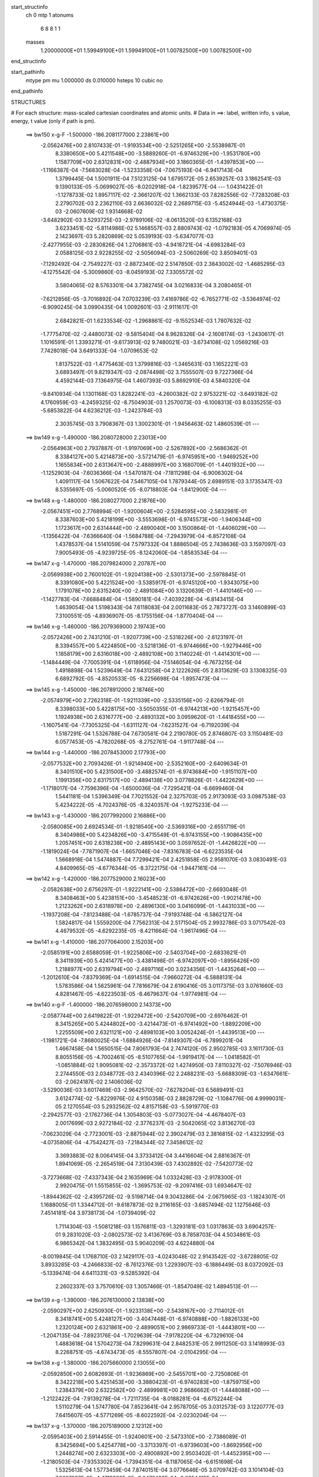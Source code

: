 start_structinfo
   ch         0
   mtp        1
   atonums
      6   8   8   1   1
   masses
     1.20000000E+01  1.59949100E+01  1.59949100E+01  1.00782500E+00  1.00782500E+00
end_structinfo

start_pathinfo
   mtype      pm
   mu         1.000000
   ds         0.010000
   hsteps     10
   cubic      no
end_pathinfo

STRUCTURES

# For each structure: mass-scaled cartesian coordinates and atomic units.
# Data in ==>: label, written info, s value, energy, t value (only if path is pm).

 ==>   bw150         x-g-F     -1.500000   -186.2081177000  2.23861E+00
   -2.0562476E+00    2.8107433E-01   -1.9193534E+00   -2.5251265E+00   -2.5538987E-01
    8.3380650E+00    5.4211548E+00   -3.5889260E-01   -6.9746329E+00   -1.9531780E+00
    1.1587709E+00    2.6312831E+00   -2.4887934E+00    3.1860365E-01   -1.4397853E+00
    ---
   -1.1166387E-04   -7.5683028E-04   -1.5233358E-04   -7.0675193E-04   -6.9417143E-04
    1.3799445E-04    1.5001911E-04    7.5123125E-04    1.6795172E-05    2.6539257E-03
    3.1862541E-03    9.1390133E-05   -5.0699027E-05   -8.0202918E-04   -1.8239577E-04
    ---
    1.0431422E-01   -1.1278733E-02    1.8957117E-02   -2.3661207E-02    1.3662133E-03
    7.8282556E-02   -7.7283208E-03    2.2790702E-03    2.2362110E-03    2.6636032E-02
    2.2689715E-03   -5.4524944E-03   -1.4730375E-03   -2.0607609E-02    1.9314668E-02
   -3.6482902E-03    3.5293725E-03   -2.9789106E-02   -8.0613520E-03    6.1352168E-03
    3.6233451E-02   -5.8114986E-02    5.1468557E-03    2.8809743E-02   -1.0792183E-05
    4.7069974E-05    2.1423697E-03    5.2820869E-02    5.0539193E-03   -5.6347077E-03
   -2.4277955E-03   -2.2830826E-04    1.2706861E-03   -4.9418721E-04   -4.6983284E-03
    2.0588125E-03    2.9228255E-02   -2.5056094E-03   -2.5060269E-02    3.8509401E-03
   -7.1292492E-04   -2.7549227E-03   -2.8872340E-02    2.5147850E-03    2.3843002E-02
   -1.4685295E-03   -4.1275542E-04   -5.3009860E-03   -8.0459193E-02    7.3305572E-02
    3.5804065E-02    8.5763301E-04    3.7382745E-04    3.0216833E-04    3.2080465E-01
   -7.6212856E-05   -3.7016892E-04    7.0703239E-03    7.4169786E-02   -6.7652771E-02
   -3.5364974E-02   -6.9090245E-04    3.0990435E-04    1.0092601E-03   -2.9111617E-01
    2.6842821E-01    1.6233534E-02   -1.2968861E-02   -9.1552534E-03    1.7807632E-02
   -1.7775470E-02   -2.4480073E-02   -9.5815404E-04    8.9628326E-04   -2.1608174E-03
   -1.2430617E-01    1.1016591E-01    1.3393271E-01   -9.6173913E-02    9.7480021E-03
   -3.6734108E-02    1.0569216E-03    7.7428018E-04    3.6491333E-04   -1.0709653E-02
    1.8137522E-03   -1.4775463E-03    1.3799816E-03   -1.3465631E-03    1.1652221E-03
    3.6893497E-01    9.8219347E-03   -2.0874498E-02    3.7555507E-03    9.7227366E-04
    4.4592144E-03    7.1364975E-04    1.4607393E-03    5.8692910E-03    4.5840320E-04
   -9.8410934E-04    1.1301168E-03    1.8282241E-03   -4.2600382E-02    2.9753221E-02
   -3.6493182E-02    4.1760959E-03   -4.2459325E-02   -8.7504903E-03    1.2570073E-03
   -6.1008313E-03    8.0335255E-03   -5.6853822E-04    4.6236212E-03   -1.2423784E-03
    2.3035745E-03    3.7908367E-03    1.3002301E-01   -1.9456463E-02    1.4860539E-01
    ---
 ==>   bw149           x-g     -1.490000   -186.2080728000  2.23013E+00
   -2.0564963E+00    2.7937887E-01   -1.9197069E+00   -2.5267892E+00   -2.5686362E-01
    8.3384127E+00    5.4214873E+00   -3.5721479E-01   -6.9745951E+00   -1.9469252E+00
    1.1655834E+00    2.6313647E+00   -2.4888997E+00    3.1680709E-01   -1.4401932E+00
    ---
   -1.1252903E-04   -7.6036366E-04   -1.5470187E-04   -7.1811298E-04   -6.9006302E-04
    1.4091117E-04    1.5067622E-04    7.5467105E-04    1.7879344E-05    2.6989151E-03
    3.1735347E-03    8.5355697E-05   -5.0060520E-05   -8.0718803E-04   -1.8412900E-04
    ---
 ==>   bw148           x-g     -1.480000   -186.2080277000  2.21876E+00
   -2.0567451E+00    2.7768994E-01   -1.9200604E+00   -2.5284595E+00   -2.5832981E-01
    8.3387603E+00    5.4218199E+00   -3.5553698E-01   -6.9745573E+00   -1.9406344E+00
    1.1723617E+00    2.6314444E+00   -2.4890040E+00    3.1500864E-01   -1.4406029E+00
    ---
   -1.1356422E-04   -7.6366640E-04   -1.5684788E-04   -7.2943979E-04   -6.8572108E-04
    1.4378537E-04    1.5141059E-04    7.5797332E-04    1.8886504E-05    2.7438636E-03
    3.1597097E-03    7.9005493E-05   -4.9239725E-05   -8.1242060E-04   -1.8583534E-04
    ---
 ==>   bw147           x-g     -1.470000   -186.2079824000  2.20787E+00
   -2.0569938E+00    2.7600102E-01   -1.9204138E+00   -2.5301373E+00   -2.5978845E-01
    8.3391080E+00    5.4221524E+00   -3.5385917E-01   -6.9745120E+00   -1.9343075E+00
    1.1791078E+00    2.6315240E+00   -2.4891084E+00    3.1320639E-01   -1.4410146E+00
    ---
   -1.1427783E-04   -7.6688484E-04   -1.5890181E-04   -7.4039228E-04   -6.8143415E-04
    1.4639054E-04    1.5198343E-04    7.6118083E-04    2.0011683E-05    2.7873727E-03
    3.1460899E-03    7.3100551E-05   -4.8936907E-05   -8.1755156E-04   -1.8770404E-04
    ---
 ==>   bw146           x-g     -1.460000   -186.2079369000  2.19743E+00
   -2.0572426E+00    2.7431210E-01   -1.9207739E+00   -2.5318226E+00   -2.6123197E-01
    8.3394557E+00    5.4224850E+00   -3.5218136E-01   -6.9744666E+00   -1.9279446E+00
    1.1858179E+00    2.6316018E+00   -2.4892108E+00    3.1140224E-01   -1.4414301E+00
    ---
   -1.1484449E-04   -7.7005391E-04   -1.6118956E-04   -7.5146054E-04   -6.7673215E-04
    1.4918898E-04    1.5239649E-04    7.6431258E-04    2.1222626E-05    2.8313629E-03
    3.1308325E-03    6.6892792E-05   -4.8520533E-05   -8.2256698E-04   -1.8957473E-04
    ---
 ==>   bw145           x-g     -1.450000   -186.2078912000  2.18746E+00
   -2.0574979E+00    2.7262318E-01   -1.9211339E+00   -2.5335156E+00   -2.6266794E-01
    8.3398033E+00    5.4228175E+00   -3.5050355E-01   -6.9744213E+00   -1.9215457E+00
    1.1924938E+00    2.6316777E+00   -2.4893132E+00    3.0959620E-01   -1.4418455E+00
    ---
   -1.1607541E-04   -7.7305325E-04   -1.6311127E-04   -7.6231527E-04   -6.7192039E-04
    1.5187291E-04    1.5326788E-04    7.6730581E-04    2.2190780E-05    2.8746807E-03
    3.1150481E-03    6.0577453E-05   -4.7820268E-05   -8.2752761E-04   -1.9117748E-04
    ---
 ==>   bw144           x-g     -1.440000   -186.2078453000  2.17793E+00
   -2.0577532E+00    2.7093426E-01   -1.9214940E+00   -2.5352160E+00   -2.6409634E-01
    8.3401510E+00    5.4231500E+00   -3.4882574E-01   -6.9743684E+00   -1.9151107E+00
    1.1991356E+00    2.6317517E+00   -2.4894138E+00    3.0778826E-01   -1.4422629E+00
    ---
   -1.1718017E-04   -7.7596396E-04   -1.6500036E-04   -7.7295421E-04   -6.6699460E-04
    1.5441181E-04    1.5396349E-04    7.7021552E-04    2.3275703E-05    2.9173093E-03
    3.0987538E-03    5.4234222E-05   -4.7024376E-05   -8.3240357E-04   -1.9275233E-04
    ---
 ==>   bw143           x-g     -1.430000   -186.2077992000  2.16886E+00
   -2.0580085E+00    2.6924534E-01   -1.9218540E+00   -2.5369316E+00   -2.6551719E-01
    8.3404986E+00    5.4234826E+00   -3.4715549E-01   -6.9743155E+00   -1.9086435E+00
    1.2057451E+00    2.6318238E+00   -2.4895143E+00    3.0597652E-01   -1.4426822E+00
    ---
   -1.1819024E-04   -7.7871907E-04   -1.6657046E-04   -7.8316783E-04   -6.6223535E-04
    1.5668918E-04    1.5474887E-04    7.7299421E-04    2.4251858E-05    2.9581070E-03
    3.0830491E-03    4.8409965E-05   -4.6776344E-05   -8.3722175E-04   -1.9447161E-04
    ---
 ==>   bw142           x-g     -1.420000   -186.2077529000  2.16023E+00
   -2.0582638E+00    2.6756297E-01   -1.9222141E+00   -2.5386472E+00   -2.6693048E-01
    8.3408463E+00    5.4238151E+00   -3.4548523E-01   -6.9742626E+00   -1.9021478E+00
    1.2123262E+00    2.6318978E+00   -2.4896130E+00    3.0416099E-01   -1.4431033E+00
    ---
   -1.1937208E-04   -7.8123488E-04   -1.6785737E-04   -7.9193748E-04   -6.5862127E-04
    1.5824817E-04    1.5559200E-04    7.7562313E-04    2.5171504E-05    2.9932786E-03
    3.0717542E-03    4.4679532E-05   -4.6292235E-05   -8.4211664E-04   -1.9617496E-04
    ---
 ==>   bw141           x-g     -1.410000   -186.2077064000  2.15203E+00
   -2.0585191E+00    2.6588059E-01   -1.9225806E+00   -2.5403704E+00   -2.6833621E-01
    8.3411939E+00    5.4241477E+00   -3.4381498E-01   -6.9742097E+00   -1.8956426E+00
    1.2188977E+00    2.6319794E+00   -2.4897116E+00    3.0234356E-01   -1.4435264E+00
    ---
   -1.2012610E-04   -7.8379369E-04   -1.6914515E-04   -7.9660272E-04   -6.5888131E-04
    1.5783586E-04    1.5625961E-04    7.7816679E-04    2.6190416E-05    3.0117375E-03
    3.0761660E-03    4.8281467E-05   -4.6223503E-05   -8.4679637E-04   -1.9774981E-04
    ---
 ==>   bw140         x-g-F     -1.400000   -186.2076598000  2.14373E+00
   -2.0587744E+00    2.6419822E-01   -1.9229472E+00   -2.5420709E+00   -2.6976462E-01
    8.3415265E+00    5.4244802E+00   -3.4214473E-01   -6.9741492E+00   -1.8892209E+00
    1.2255509E+00    2.6321121E+00   -2.4898103E+00    3.0052424E-01   -1.4439513E+00
    ---
   -1.1981721E-04   -7.8680025E-04   -1.6884926E-04   -7.8149307E-04   -6.7899201E-04
    1.4667458E-04    1.5650515E-04    7.8061793E-04    2.7474120E-05    2.9502785E-03
    3.1611730E-03    8.8055156E-05   -4.7002461E-05   -8.5107765E-04   -1.9919417E-04
    ---
    1.0418582E-01   -1.0851884E-02    1.9095081E-02   -2.3573372E-02    1.4274950E-03
    7.8110327E-02   -7.5076946E-03    2.2744550E-03    2.0348772E-03    2.4340396E-02
    2.2488231E-03   -5.6688309E-03   -1.6347661E-03   -2.0624187E-02    2.1406036E-02
   -3.5290036E-03    3.6017469E-03   -2.9642570E-02   -7.6278204E-03    6.5689491E-03
    3.6124774E-02   -5.8229976E-02    4.9150358E-03    2.8828729E-02   -1.1084776E-06
    4.9999031E-05    2.1270554E-03    5.2932562E-02    4.8157158E-03   -5.5919770E-03
   -2.2942577E-03   -2.1762736E-04    1.3054803E-03   -5.0773027E-04   -4.4678407E-03
    2.0017699E-03    2.9272184E-02   -2.3776237E-03   -2.5042065E-02    3.8136270E-03
   -7.0623029E-04   -2.7723001E-03   -2.8875944E-02    2.3902479E-03    2.3816815E-02
   -1.4323295E-03   -4.0735806E-04   -4.7542427E-03   -7.2184344E-02    7.3458612E-02
    3.3693883E-02    8.0064145E-04    3.3733412E-04    3.4416604E-04    2.8816367E-01
    1.8941069E-05   -2.2654519E-04    7.3130439E-03    7.4302892E-02   -7.5420773E-02
   -3.7273668E-02   -7.4337343E-04    2.1635969E-04    1.0332428E-03   -2.9178300E-01
    2.9920475E-01    1.5515855E-02   -1.3695753E-02   -9.2097416E-03    1.6934647E-02
   -1.8944362E-02   -2.4395726E-02   -9.5198714E-04    9.3043286E-04   -2.0675965E-03
   -1.1824307E-01    1.1688005E-01    1.3344712E-01   -9.6187873E-02    9.2116165E-03
   -3.6857494E-02    1.1275646E-03    7.4514181E-04    3.9738173E-04   -1.0739409E-02
    1.7114304E-03   -1.5081218E-03    1.1576811E-03   -1.3293181E-03    1.0317863E-03
    3.6904257E-01    9.2831020E-03   -2.0802573E-02    3.4136769E-03    8.7858703E-04
    4.5034861E-03    6.9865342E-04    1.3832495E-03    5.9040209E-03    4.6224880E-04
   -8.0019845E-04    1.1768710E-03    2.1429117E-03   -4.0243048E-02    2.9143542E-02
   -3.6728805E-02    3.8933285E-03   -4.2466833E-02   -8.7612376E-03    1.2293907E-03
   -6.1886449E-03    8.0372092E-03   -5.1339474E-04    4.6411331E-03   -9.5285392E-04
    2.2602337E-03    3.7570610E-03    1.3057466E-01   -1.8547049E-02    1.4894513E-01
    ---
 ==>   bw139           x-g     -1.390000   -186.2076130000  2.13838E+00
   -2.0590297E+00    2.6250930E-01   -1.9233138E+00   -2.5438167E+00   -2.7114012E-01
    8.3418741E+00    5.4248127E+00   -3.4047448E-01   -6.9740888E+00   -1.8826133E+00
    1.2320124E+00    2.6321861E+00   -2.4899051E+00    2.9869733E-01   -1.4443801E+00
    ---
   -1.2047135E-04   -7.8923176E-04   -1.7029639E-04   -7.9178220E-04   -6.7329610E-04
    1.4883618E-04    1.5704273E-04    7.8299631E-04    2.8482531E-05    2.9911250E-03
    3.1418993E-03    8.2268751E-05   -4.6743473E-05   -8.5557807E-04   -2.0104295E-04
    ---
 ==>   bw138           x-g     -1.380000   -186.2075660000  2.13055E+00
   -2.0592850E+00    2.6082693E-01   -1.9236869E+00   -2.5455701E+00   -2.7250806E-01
    8.3422218E+00    5.4251453E+00   -3.3880423E-01   -6.9740283E+00   -1.8759715E+00
    1.2384379E+00    2.6322582E+00   -2.4899981E+00    2.9686662E-01   -1.4448088E+00
    ---
   -1.2122422E-04   -7.9139278E-04   -1.7211735E-04   -8.0188281E-04   -6.6752244E-04
    1.5110279E-04    1.5747780E-04    7.8523641E-04    2.9578705E-05    3.0312573E-03
    3.1220777E-03    7.6415607E-05   -4.5771269E-05   -8.6022592E-04   -2.0230204E-04
    ---
 ==>   bw137           x-g     -1.370000   -186.2075189000  2.12312E+00
   -2.0595403E+00    2.5914455E-01   -1.9240601E+00   -2.5473310E+00   -2.7386089E-01
    8.3425694E+00    5.4254778E+00   -3.3713397E-01   -6.9739603E+00   -1.8692956E+00
    1.2448274E+00    2.6323303E+00   -2.4900892E+00    2.9503402E-01   -1.4452395E+00
    ---
   -1.2180503E-04   -7.9353302E-04   -1.7394351E-04   -8.1187065E-04   -6.6151698E-04
    1.5325613E-04    1.5773459E-04    7.8740151E-04    3.0776646E-05    3.0709742E-03
    3.1014104E-03    7.0607287E-05   -4.4718380E-05   -8.6472436E-04   -2.0354419E-04
    ---
 ==>   bw136           x-g     -1.360000   -186.2074717000  2.11609E+00
   -2.0597956E+00    2.5746218E-01   -1.9244332E+00   -2.5490995E+00   -2.7520616E-01
    8.3429171E+00    5.4258104E+00   -3.3546372E-01   -6.9738923E+00   -1.8625836E+00
    1.2511808E+00    2.6324005E+00   -2.4901802E+00    2.9319762E-01   -1.4456720E+00
    ---
   -1.2231887E-04   -7.9554335E-04   -1.7550120E-04   -8.2178122E-04   -6.5527624E-04
    1.5537647E-04    1.5805239E-04    7.8944833E-04    3.1907826E-05    3.1104501E-03
    3.0797021E-03    6.4523046E-05   -4.4205383E-05   -8.6909529E-04   -2.0503935E-04
    ---
 ==>   bw135           x-g     -1.350000   -186.2074243000  2.10948E+00
   -2.0600509E+00    2.5577980E-01   -1.9248129E+00   -2.5508756E+00   -2.7654388E-01
    8.3432647E+00    5.4261429E+00   -3.3379347E-01   -6.9738242E+00   -1.8558394E+00
    1.2574981E+00    2.6324688E+00   -2.4902713E+00    2.9135743E-01   -1.4461064E+00
    ---
   -1.2260639E-04   -7.9743128E-04   -1.7728348E-04   -8.3136000E-04   -6.4907200E-04
    1.5753481E-04    1.5823892E-04    7.9138989E-04    3.3134771E-05    3.1486509E-03
    3.0580228E-03    5.8658944E-05   -4.3998193E-05   -8.7335267E-04   -2.0651060E-04
    ---
 ==>   bw134           x-g     -1.340000   -186.2073767000  2.10325E+00
   -2.0603062E+00    2.5409743E-01   -1.9251926E+00   -2.5526668E+00   -2.7787403E-01
    8.3436124E+00    5.4264754E+00   -3.3212322E-01   -6.9737562E+00   -1.8490611E+00
    1.2637794E+00    2.6325371E+00   -2.4903604E+00    2.8951534E-01   -1.4465409E+00
    ---
   -1.2297561E-04   -7.9924705E-04   -1.7896559E-04   -8.4087701E-04   -6.4265048E-04
    1.5960214E-04    1.5848046E-04    7.9322868E-04    3.4267701E-05    3.1863527E-03
    3.0355575E-03    5.2874532E-05   -4.3473242E-05   -8.7752836E-04   -2.0767107E-04
    ---
 ==>   bw133           x-g     -1.330000   -186.2073290000  2.09742E+00
   -2.0605615E+00    2.5242160E-01   -1.9255723E+00   -2.5544655E+00   -2.7918907E-01
    8.3439600E+00    5.4268080E+00   -3.3046052E-01   -6.9736806E+00   -1.8422505E+00
    1.2700247E+00    2.6326054E+00   -2.4904477E+00    2.8766945E-01   -1.4469772E+00
    ---
   -1.2329344E-04   -8.0083390E-04   -1.8062663E-04   -8.5011998E-04   -6.3620420E-04
    1.6153245E-04    1.5860323E-04    7.9492845E-04    3.5466892E-05    3.2230703E-03
    3.0128273E-03    4.7233559E-05   -4.2761024E-05   -8.8177478E-04   -2.0876580E-04
    ---
 ==>   bw132           x-g     -1.320000   -186.2072812000  2.09200E+00
   -2.0608234E+00    2.5074577E-01   -1.9259519E+00   -2.5562642E+00   -2.8049655E-01
    8.3443077E+00    5.4271405E+00   -3.2879783E-01   -6.9736051E+00   -1.8354133E+00
    1.2762415E+00    2.6326737E+00   -2.4905350E+00    2.8581978E-01   -1.4474154E+00
    ---
   -1.2423943E-04   -8.0222849E-04   -1.8177152E-04   -8.5782871E-04   -6.3106139E-04
    1.6276164E-04    1.5915307E-04    7.9647720E-04    3.6435546E-05    3.2540742E-03
    2.9951174E-03    4.3586799E-05   -4.1981069E-05   -8.8591063E-04   -2.0992328E-04
    ---
 ==>   bw131           x-g     -1.310000   -186.2072333000  2.08696E+00
   -2.0610852E+00    2.4906994E-01   -1.9263316E+00   -2.5580705E+00   -2.8180404E-01
    8.3446478E+00    5.4274730E+00   -3.2713513E-01   -6.9735295E+00   -1.8285685E+00
    1.2824489E+00    2.6327534E+00   -2.4906222E+00    2.8396631E-01   -1.4478556E+00
    ---
   -1.2487047E-04   -8.0365714E-04   -1.8221636E-04   -8.6121950E-04   -6.3047804E-04
    1.6138417E-04    1.5969165E-04    7.9790893E-04    3.7352942E-05    3.2674490E-03
    2.9959681E-03    4.8219708E-05   -4.1816711E-05   -8.8985921E-04   -2.1118933E-04
    ---
 ==>   bw130         x-g-F     -1.300000   -186.2071853000  2.08182E+00
   -2.0613405E+00    2.4739412E-01   -1.9267113E+00   -2.5598542E+00   -2.8312663E-01
    8.3449728E+00    5.4278056E+00   -3.2547244E-01   -6.9734464E+00   -1.8217997E+00
    1.2887378E+00    2.6328824E+00   -2.4907114E+00    2.8211094E-01   -1.4482976E+00
    ---
   -1.2362975E-04   -8.0565362E-04   -1.8124237E-04   -8.4671169E-04   -6.4993839E-04
    1.4966006E-04    1.5945637E-04    7.9927990E-04    3.8729411E-05    3.2083159E-03
    3.0782946E-03    8.7789194E-05   -4.3823873E-05   -8.9323104E-04   -2.1289766E-04
    ---
    1.0405703E-01   -1.0387946E-02    1.9234895E-02   -2.3478206E-02    1.4866892E-03
    7.7936526E-02   -7.2865025E-03    2.2431100E-03    1.8294839E-03    2.2049731E-02
    2.2083603E-03   -5.8823524E-03   -1.7827753E-03   -2.0403478E-02    2.3485137E-02
   -3.4008490E-03    3.6661353E-03   -2.9497529E-02   -7.1816878E-03    6.9717935E-03
    3.6016807E-02   -5.8348219E-02    4.6779395E-03    2.8846409E-02    9.7824871E-06
    5.3431373E-05    2.1112035E-03    5.3047136E-02    4.5737863E-03   -5.5505801E-03
   -2.1616005E-03   -2.0213618E-04    1.3381432E-03   -5.1752214E-04   -4.2354211E-03
    1.9463429E-03    2.9314849E-02   -2.2495961E-03   -2.5021142E-02    3.7767008E-03
   -6.9540685E-04   -2.7906165E-03   -2.8878165E-02    2.2642672E-03    2.3787464E-02
   -1.3907035E-03   -3.8646164E-04   -4.2062055E-03   -6.3934653E-02    7.2740145E-02
    3.1503486E-02    7.3824763E-04    2.8846216E-04    3.8407158E-04    2.5561933E-01
    1.0510036E-04   -8.7237610E-05    7.5114406E-03    7.3576201E-02   -8.3151797E-02
   -3.9036618E-02   -7.9108225E-04    1.2798069E-04    1.0504085E-03   -2.8902650E-01
    3.2984725E-01    1.4752188E-02   -1.4381697E-02   -9.2651903E-03    1.6011352E-02
   -2.0055638E-02   -2.4304478E-02   -9.4445036E-04    9.6112541E-04   -1.9669509E-03
   -1.1182776E-01    1.2322759E-01    1.3293684E-01   -9.6195246E-02    8.6592631E-03
   -3.6986104E-02    1.1968028E-03    7.1029233E-04    4.3140929E-04   -1.0768836E-02
    1.6074797E-03   -1.5392926E-03    9.4177064E-04   -1.2980627E-03    8.9980899E-04
    3.6912531E-01    8.7210638E-03   -2.0738613E-02    3.0721855E-03    7.7245950E-04
    4.5584353E-03    6.7357733E-04    1.3095007E-03    5.9402452E-03    4.6207196E-04
   -5.7187508E-04    1.2046734E-03    2.4671446E-03   -3.7815395E-02    2.8531828E-02
   -3.6974038E-02    3.6084677E-03   -4.2472832E-02   -8.7594069E-03    1.2034180E-03
   -6.2772854E-03    8.0406613E-03   -4.6094368E-04    4.6581917E-03   -6.9207452E-04
    2.1829683E-03    3.6941929E-03    1.3113905E-01   -1.7592320E-02    1.4931387E-01
    ---
 ==>   bw129           x-g     -1.290000   -186.2071372000  2.07934E+00
   -2.0616024E+00    2.4571829E-01   -1.9270975E+00   -2.5616831E+00   -2.8439633E-01
    8.3453204E+00    5.4281381E+00   -3.2380975E-01   -6.9733632E+00   -1.8148563E+00
    1.2948275E+00    2.6329526E+00   -2.4907930E+00    2.8024608E-01   -1.4487396E+00
    ---
   -1.2445593E-04   -8.0676126E-04   -1.8284308E-04   -8.5590865E-04   -6.4254496E-04
    1.5165112E-04    1.5973566E-04    8.0051359E-04    3.9759825E-05    3.2448383E-03
    3.0517503E-03    8.1791614E-05   -4.1968120E-05   -8.9723441E-04   -2.1341265E-04
    ---
 ==>   bw128           x-g     -1.280000   -186.2070890000  2.07460E+00
   -2.0618577E+00    2.4404246E-01   -1.9274837E+00   -2.5635196E+00   -2.8565847E-01
    8.3456681E+00    5.4284707E+00   -3.2214705E-01   -6.9732801E+00   -1.8078806E+00
    1.3008792E+00    2.6330228E+00   -2.4908765E+00    2.7837933E-01   -1.4491835E+00
    ---
   -1.2430409E-04   -8.0788768E-04   -1.8427173E-04   -8.6489858E-04   -6.3507377E-04
    1.5351717E-04    1.5971266E-04    8.0166628E-04    4.0909508E-05    3.2803347E-03
    3.0249390E-03    7.6030112E-05   -4.2082672E-05   -9.0089312E-04   -2.1473449E-04
    ---
 ==>   bw127           x-g     -1.270000   -186.2070407000  2.07025E+00
   -2.0621195E+00    2.4236663E-01   -1.9278700E+00   -2.5653637E+00   -2.8691304E-01
    8.3460157E+00    5.4288032E+00   -3.2048436E-01   -6.9731969E+00   -1.8008727E+00
    1.3068931E+00    2.6330930E+00   -2.4909561E+00    2.7650878E-01   -1.4496275E+00
    ---
   -1.2517127E-04   -8.0880220E-04   -1.8551938E-04   -8.7359447E-04   -6.2756083E-04
    1.5529445E-04    1.6010297E-04    8.0267544E-04    4.1793398E-05    3.3148220E-03
    2.9978687E-03    7.0315427E-05   -4.0489892E-05   -9.0461658E-04   -2.1531721E-04
    ---
 ==>   bw126           x-g     -1.260000   -186.2069923000  2.06627E+00
   -2.0623748E+00    2.4069080E-01   -1.9282562E+00   -2.5672154E+00   -2.8815251E-01
    8.3463634E+00    5.4291357E+00   -3.1882166E-01   -6.9731063E+00   -1.7938326E+00
    1.3128689E+00    2.6331612E+00   -2.4910377E+00    2.7463444E-01   -1.4500733E+00
    ---
   -1.2486787E-04   -8.0972885E-04   -1.8678725E-04   -8.8223209E-04   -6.1977134E-04
    1.5703048E-04    1.5997220E-04    8.0361709E-04    4.2973336E-05    3.3490265E-03
    2.9696778E-03    6.4402516E-05   -4.0809643E-05   -9.0801133E-04   -2.1664503E-04
    ---
 ==>   bw125           x-g     -1.250000   -186.2069438000  2.06267E+00
   -2.0626367E+00    2.3902152E-01   -1.9286490E+00   -2.5690745E+00   -2.8938441E-01
    8.3467035E+00    5.4294683E+00   -3.1715897E-01   -6.9730156E+00   -1.7867601E+00
    1.3188069E+00    2.6332295E+00   -2.4911174E+00    2.7275631E-01   -1.4505210E+00
    ---
   -1.2521890E-04   -8.1037894E-04   -1.8800228E-04   -8.9049766E-04   -6.1203211E-04
    1.5863974E-04    1.6008497E-04    8.0439446E-04    4.4051758E-05    3.3819917E-03
    2.9414998E-03    5.8668905E-05   -4.0084475E-05   -9.1151863E-04   -2.1742697E-04
    ---
 ==>   bw124           x-g     -1.240000   -186.2068952000  2.05945E+00
   -2.0628985E+00    2.3735224E-01   -1.9290417E+00   -2.5709413E+00   -2.9060120E-01
    8.3470436E+00    5.4298008E+00   -3.1550383E-01   -6.9729249E+00   -1.7796574E+00
    1.3247069E+00    2.6332978E+00   -2.4911952E+00    2.7087438E-01   -1.4509687E+00
    ---
   -1.2574083E-04   -8.1090375E-04   -1.8911252E-04   -8.9854619E-04   -6.0421262E-04
    1.6014773E-04    1.6027925E-04    8.0504956E-04    4.5035914E-05    3.4139978E-03
    2.9129901E-03    5.3106625E-05   -3.8999711E-05   -9.1495920E-04   -2.1796189E-04
    ---
 ==>   bw123           x-g     -1.230000   -186.2068466000  2.05660E+00
   -2.0631604E+00    2.3568296E-01   -1.9294345E+00   -2.5728156E+00   -2.9181043E-01
    8.3473837E+00    5.4301334E+00   -3.1384869E-01   -6.9728342E+00   -1.7725243E+00
    1.3305708E+00    2.6333642E+00   -2.4912730E+00    2.6898866E-01   -1.4514183E+00
    ---
   -1.2619058E-04   -8.1129462E-04   -1.8993785E-04   -9.0610314E-04   -5.9662416E-04
    1.6148019E-04    1.6052854E-04    8.0558340E-04    4.5947559E-05    3.4441689E-03
    2.8852435E-03    4.7855132E-05   -3.8506636E-05   -9.1822246E-04   -2.1880260E-04
    ---
 ==>   bw122           x-g     -1.220000   -186.2067979000  2.05413E+00
   -2.0634222E+00    2.3401368E-01   -1.9298273E+00   -2.5746975E+00   -2.9301211E-01
    8.3477238E+00    5.4304659E+00   -3.1219356E-01   -6.9727359E+00   -1.7653665E+00
    1.3364025E+00    2.6334344E+00   -2.4913488E+00    2.6709914E-01   -1.4518679E+00
    ---
   -1.2651072E-04   -8.1162746E-04   -1.9082177E-04   -9.1246565E-04   -5.9014413E-04
    1.6214754E-04    1.6059680E-04    8.0601872E-04    4.6962471E-05    3.4695150E-03
    2.8619992E-03    4.4755236E-05   -3.7673888E-05   -9.2137813E-04   -2.1935445E-04
    ---
 ==>   bw121           x-g     -1.210000   -186.2067492000  2.05203E+00
   -2.0636841E+00    2.3235094E-01   -1.9302201E+00   -2.5765793E+00   -2.9420623E-01
    8.3480639E+00    5.4307984E+00   -3.1053842E-01   -6.9726377E+00   -1.7582011E+00
    1.3422247E+00    2.6335141E+00   -2.4914266E+00    2.6520583E-01   -1.4523195E+00
    ---
   -1.2650033E-04   -8.1185898E-04   -1.9114826E-04   -9.1480427E-04   -5.8837010E-04
    1.6059430E-04    1.6072182E-04    8.0629876E-04    4.7918623E-05    3.4787419E-03
    2.8575775E-03    4.9314433E-05   -3.8117157E-05   -9.2434056E-04   -2.2040833E-04
    ---
 ==>   bw120         x-g-F     -1.200000   -186.2067004000  2.04983E+00
   -2.0639459E+00    2.3068821E-01   -1.9306128E+00   -2.5784461E+00   -2.9542302E-01
    8.3483813E+00    5.4311310E+00   -3.0888328E-01   -6.9725394E+00   -1.7511040E+00
    1.3481304E+00    2.6336431E+00   -2.4915044E+00    2.6330873E-01   -1.4527710E+00
    ---
   -1.2577229E-04   -8.1252899E-04   -1.8971499E-04   -9.0064252E-04   -6.0723910E-04
    1.4868990E-04    1.6065456E-04    8.0645654E-04    4.8969540E-05    3.4210612E-03
    2.9370621E-03    8.8311156E-05   -3.9097330E-05   -9.2697129E-04   -2.2111258E-04
    ---
    1.0392957E-01   -9.8856717E-03    1.9374025E-02   -2.3374686E-02    1.5437175E-03
    7.7762051E-02   -7.0672369E-03    2.1851096E-03    1.6224557E-03    1.9790261E-02
    2.1476978E-03   -6.0905694E-03   -1.9170617E-03   -1.9948433E-02    2.5528475E-02
   -3.2636213E-03    3.7221371E-03   -2.9355267E-02   -6.7274177E-03    7.3446678E-03
    3.5910932E-02   -5.8467504E-02    4.4350969E-03    2.8861413E-02    2.1896966E-05
    5.7361998E-05    2.0949027E-03    5.3162545E-02    4.3280406E-03   -5.5106904E-03
   -2.0301898E-03   -1.8205792E-04    1.3679058E-03   -5.2329835E-04   -4.0008972E-03
    1.8929503E-03    2.9354623E-02   -2.1215101E-03   -2.4997109E-02    3.7404831E-03
   -6.8070530E-04   -2.8096838E-03   -2.8877979E-02    2.1369942E-03    2.3754562E-02
   -1.3445111E-03   -3.5053485E-04   -3.6642154E-03   -5.5805105E-02    7.1161017E-02
    2.9249906E-02    6.7052377E-04    2.2814555E-04    4.2171311E-04    2.2354960E-01
    1.8112055E-04    4.6534585E-05    7.6666700E-03    7.2000689E-02   -9.0758304E-02
   -4.0655817E-02   -8.3354074E-04    4.6799727E-05    1.0615892E-03   -2.8288775E-01
    3.6000689E-01    1.3943519E-02   -1.5024152E-02   -9.3213435E-03    1.5044284E-02
   -2.1109150E-02   -2.4209763E-02   -9.3524982E-04    9.8802467E-04   -1.8591397E-03
   -1.0509313E-01    1.2920468E-01    1.3241974E-01   -9.6199913E-02    8.0886759E-03
   -3.7120313E-02    1.2636848E-03    6.7027221E-04    4.6668468E-04   -1.0797531E-02
    1.5014867E-03   -1.5706377E-03    7.3535584E-04   -1.2534418E-03    7.7154268E-04
    3.6919569E-01    8.1325564E-03   -2.0681887E-02    2.7316259E-03    6.5530825E-04
    4.6245876E-03    6.3708401E-04    1.2399561E-03    5.9779166E-03    4.5737704E-04
   -3.0334632E-04    1.2097140E-03    2.7967554E-03   -3.5309444E-02    2.7917436E-02
   -3.7227717E-02    3.3207687E-03   -4.2477119E-02   -8.7434019E-03    1.1762721E-03
   -6.3651514E-03    8.0438867E-03   -4.1125229E-04    4.6744832E-03   -4.6904969E-04
    2.0762732E-03    3.5982338E-03    1.3171476E-01   -1.6582690E-02    1.4970978E-01
    ---
 ==>   bw119           x-g     -1.190000   -186.2066516000  2.05012E+00
   -2.0642077E+00    2.2901892E-01   -1.9310056E+00   -2.5803582E+00   -2.9658690E-01
    8.3487214E+00    5.4314635E+00   -3.0722815E-01   -6.9724412E+00   -1.7438476E+00
    1.3538312E+00    2.6337171E+00   -2.4915784E+00    2.6140214E-01   -1.4532244E+00
    ---
   -1.2597812E-04   -8.1257345E-04   -1.9025856E-04   -9.0811021E-04   -5.9873974E-04
    1.4993110E-04    1.6089134E-04    8.0652605E-04    4.9690405E-05    3.4503528E-03
    2.9058699E-03    8.3196129E-05   -3.8872209E-05   -9.2976339E-04   -2.2193836E-04
    ---
 ==>   bw118           x-g     -1.180000   -186.2066028000  2.04831E+00
   -2.0644696E+00    2.2735619E-01   -1.9314049E+00   -2.5822779E+00   -2.9773567E-01
    8.3490539E+00    5.4317961E+00   -3.0557301E-01   -6.9723354E+00   -1.7365589E+00
    1.3594922E+00    2.6337892E+00   -2.4916505E+00    2.5949175E-01   -1.4536778E+00
    ---
   -1.2601911E-04   -8.1243604E-04   -1.9118925E-04   -9.1552914E-04   -5.8990034E-04
    1.5119280E-04    1.6078833E-04    8.0648354E-04    5.0685563E-05    3.4796046E-03
    2.8731676E-03    7.7657756E-05   -3.8017546E-05   -9.3258039E-04   -2.2217942E-04
    ---
 ==>   bw117           x-g     -1.170000   -186.2065539000  2.04689E+00
   -2.0647314E+00    2.2569345E-01   -1.9318042E+00   -2.5842051E+00   -2.9887689E-01
    8.3493865E+00    5.4321286E+00   -3.0391787E-01   -6.9722296E+00   -1.7292418E+00
    1.3651133E+00    2.6338632E+00   -2.4917207E+00    2.5757757E-01   -1.4541312E+00
    ---
   -1.2618914E-04   -8.1219904E-04   -1.9204922E-04   -9.2256426E-04   -5.8118070E-04
    1.5229698E-04    1.6073282E-04    8.0632427E-04    5.1600958E-05    3.5072407E-03
    2.8409554E-03    7.2616442E-05   -3.6820222E-05   -9.3528782E-04   -2.2221627E-04
    ---
 ==>   bw116           x-g     -1.160000   -186.2065050000  2.04582E+00
   -2.0649933E+00    2.2403072E-01   -1.9322036E+00   -2.5861398E+00   -3.0000298E-01
    8.3497190E+00    5.4324611E+00   -3.0227029E-01   -6.9721238E+00   -1.7218924E+00
    1.3706927E+00    2.6339353E+00   -2.4917909E+00    2.5565960E-01   -1.4545846E+00
    ---
   -1.2637966E-04   -8.1182665E-04   -1.9276167E-04   -9.2975715E-04   -5.7187222E-04
    1.5358543E-04    1.6078308E-04    8.0603872E-04    5.2424839E-05    3.5355212E-03
    2.8062758E-03    6.6754333E-05   -3.5987473E-05   -9.3783985E-04   -2.2231090E-04
    ---
 ==>   bw115           x-g     -1.150000   -186.2064561000  2.04514E+00
   -2.0652551E+00    2.2236798E-01   -1.9326029E+00   -2.5880822E+00   -3.0112152E-01
    8.3500516E+00    5.4327861E+00   -3.0062272E-01   -6.9720179E+00   -1.7145146E+00
    1.3762342E+00    2.6340093E+00   -2.4918611E+00    2.5373783E-01   -1.4550380E+00
    ---
   -1.2607511E-04   -8.1140229E-04   -1.9353907E-04   -9.3642796E-04   -5.6287004E-04
    1.5462910E-04    1.6049703E-04    8.0566316E-04    5.3391993E-05    3.5616372E-03
    2.7728205E-03    6.1634326E-05   -3.5440609E-05   -9.4021557E-04   -2.2251909E-04
    ---
 ==>   bw114           x-g     -1.140000   -186.2064072000  2.04483E+00
   -2.0655170E+00    2.2071179E-01   -1.9330022E+00   -2.5900321E+00   -3.0223251E-01
    8.3503841E+00    5.4331187E+00   -2.9897514E-01   -6.9719121E+00   -1.7071064E+00
    1.3817339E+00    2.6340813E+00   -2.4919293E+00    2.5181037E-01   -1.4554914E+00
    ---
   -1.2647493E-04   -8.1062201E-04   -1.9401163E-04   -9.4298276E-04   -5.5365557E-04
    1.5578903E-04    1.6069256E-04    8.0509057E-04    5.4052098E-05    3.5874375E-03
    2.7381469E-03    5.5939563E-05   -3.4526180E-05   -9.4266103E-04   -2.2244438E-04
    ---
 ==>   bw113           x-g     -1.130000   -186.2063583000  2.04489E+00
   -2.0657788E+00    2.1905560E-01   -1.9334015E+00   -2.5919895E+00   -3.0332837E-01
    8.3507166E+00    5.4334512E+00   -2.9732756E-01   -6.9717988E+00   -1.6996697E+00
    1.3871956E+00    2.6341534E+00   -2.4919976E+00    2.4987912E-01   -1.4559467E+00
    ---
   -1.2653901E-04   -8.0979582E-04   -1.9443858E-04   -9.4914299E-04   -5.4452562E-04
    1.5682045E-04    1.6072232E-04    8.0442371E-04    5.4805968E-05    3.6118004E-03
    2.7037711E-03    5.0537657E-05   -3.4244280E-05   -9.4485147E-04   -2.2268146E-04
    ---
 ==>   bw112           x-g     -1.120000   -186.2063094000  2.04534E+00
   -2.0660407E+00    2.1739941E-01   -1.9338008E+00   -2.5939469E+00   -3.0441668E-01
    8.3510416E+00    5.4337837E+00   -2.9567998E-01   -6.9716854E+00   -1.6922103E+00
    1.3926251E+00    2.6342274E+00   -2.4920640E+00    2.4794407E-01   -1.4564020E+00
    ---
   -1.2675321E-04   -8.0887956E-04   -1.9449170E-04   -9.5391099E-04   -5.3687415E-04
    1.5691971E-04    1.6077308E-04    8.0364159E-04    5.5534084E-05    3.6307314E-03
    2.6752963E-03    4.7483582E-05   -3.3644622E-05   -9.4690346E-04   -2.2274023E-04
    ---
 ==>   bw111           x-g     -1.110000   -186.2062606000  2.04617E+00
   -2.0663025E+00    2.1574322E-01   -1.9342001E+00   -2.5959044E+00   -3.0550499E-01
    8.3513666E+00    5.4341087E+00   -2.9403996E-01   -6.9715720E+00   -1.6847452E+00
    1.3980452E+00    2.6343147E+00   -2.4921304E+00    2.4600333E-01   -1.4568573E+00
    ---
   -1.2639987E-04   -8.0793184E-04   -1.9439210E-04   -9.5463136E-04   -5.3453978E-04
    1.5459534E-04    1.6046403E-04    8.0273870E-04    5.6422225E-05    3.6332944E-03
    2.6682418E-03    5.2996057E-05   -3.3325867E-05   -9.4882396E-04   -2.2287470E-04
    ---
 ==>   bw110         x-g-F     -1.100000   -186.2062117000  2.04692E+00
   -2.0665644E+00    2.1408703E-01   -1.9345995E+00   -2.5978467E+00   -3.0660842E-01
    8.3516765E+00    5.4344412E+00   -2.9239994E-01   -6.9714587E+00   -1.6773427E+00
    1.4035506E+00    2.6344494E+00   -2.4921987E+00    2.4405880E-01   -1.4573126E+00
    ---
   -1.2566779E-04   -8.0741050E-04   -1.9252120E-04   -9.4039084E-04   -5.5314824E-04
    1.4246866E-04    1.6040752E-04    8.0168653E-04    5.7172095E-05    3.5752680E-03
    2.7462313E-03    9.1971861E-05   -3.4330942E-05   -9.5028725E-04   -2.2298328E-04
    ---
    1.0380491E-01   -9.3441625E-03    1.9509944E-02   -2.3263384E-02    1.5987050E-03
    7.7589739E-02   -6.8522928E-03    2.1008139E-03    1.4163161E-03    1.7586881E-02
    2.0671706E-03   -6.2909894E-03   -2.0378950E-03   -1.9263370E-02    2.7512170E-02
   -3.1169770E-03    3.7693293E-03   -2.9218295E-02   -6.2689949E-03    7.6887516E-03
    3.5809911E-02   -5.8586180E-02    4.1861956E-03    2.8873130E-02    3.5269345E-05
    6.1749019E-05    2.0782999E-03    5.3277219E-02    4.0785221E-03   -5.4723389E-03
   -1.9004782E-03   -1.5771330E-04    1.3940697E-03   -5.2482634E-04   -3.7641906E-03
    1.8418616E-03    2.9390638E-02   -1.9934435E-03   -2.4970119E-02    3.7052956E-03
   -6.6243136E-04   -2.8293688E-03   -2.8875073E-02    2.0086790E-03    2.3718252E-02
   -1.2948767E-03   -3.0012694E-04   -3.1353004E-03   -4.7885901E-02    6.8736793E-02
    2.6947711E-02    5.9762678E-04    1.5759727E-04    4.5707567E-04    1.9231432E-01
    2.4597509E-04    1.7382823E-04    7.7808915E-03    6.9591806E-02   -9.8151301E-02
   -4.2134212E-02   -8.7022585E-04   -2.5345078E-05    1.0677087E-03   -2.7342607E-01
    3.8932848E-01    1.3090771E-02   -1.5620587E-02   -9.3778763E-03    1.4038314E-02
   -2.2104350E-02   -2.4115884E-02   -9.2415388E-04    1.0108143E-03   -1.7444119E-03
   -9.8064743E-02    1.3480629E-01    1.3191644E-01   -9.6202918E-02    7.4971176E-03
   -3.7258750E-02    1.3273563E-03    6.2573152E-04    5.0273467E-04   -1.0825240E-02
    1.3930528E-03   -1.6016715E-03    5.4119515E-04   -1.1962394E-03    6.4908094E-04
    3.6925696E-01    7.5139912E-03   -2.0632540E-02    2.3922941E-03    5.2892657E-04
    4.7022692E-03    5.8796048E-04    1.1750393E-03    6.0170202E-03    4.4773067E-04
   -2.8774837E-07    1.1885496E-03    3.1271302E-03   -3.2715958E-02    2.7303073E-02
   -3.7486710E-02    3.0292655E-03   -4.2479187E-02   -8.7122087E-03    1.1448623E-03
   -6.4507931E-03    8.0469228E-03   -3.6435542E-04    4.6897037E-03   -2.9189591E-04
    1.9457842E-03    3.4655620E-03    1.3229494E-01   -1.5508040E-02    1.5013012E-01
    ---
 ==>   bw109           x-g     -1.090000   -186.2061629000  2.05008E+00
   -2.0668262E+00    2.1243084E-01   -1.9349988E+00   -2.5998344E+00   -3.0765894E-01
    8.3520014E+00    5.4347738E+00   -2.9075991E-01   -6.9713378E+00   -1.6697922E+00
    1.4088416E+00    2.6345291E+00   -2.4922613E+00    2.4210478E-01   -1.4577679E+00
    ---
   -1.2589584E-04   -8.0614610E-04   -1.9272616E-04   -9.4618426E-04   -5.4333468E-04
    1.4327504E-04    1.6044027E-04    8.0053084E-04    5.7767189E-05    3.5978937E-03
    2.7091611E-03    8.6711403E-05   -3.3221275E-05   -9.5207228E-04   -2.2259878E-04
    ---
 ==>   bw108           x-g     -1.080000   -186.2061142000  2.05125E+00
   -2.0670881E+00    2.1078120E-01   -1.9353981E+00   -2.6018296E+00   -3.0869434E-01
    8.3523264E+00    5.4350988E+00   -2.8911989E-01   -6.9712168E+00   -1.6622133E+00
    1.4140909E+00    2.6346087E+00   -2.4923239E+00    2.4014697E-01   -1.4582232E+00
    ---
   -1.2570186E-04   -8.0471918E-04   -1.9302147E-04   -9.5186417E-04   -5.3327783E-04
    1.4415218E-04    1.6016798E-04    7.9925714E-04    5.8486554E-05    3.6200830E-03
    2.6709383E-03    8.1125216E-05   -3.2368605E-05   -9.5376367E-04   -2.2235274E-04
    ---
 ==>   bw107           x-g     -1.070000   -186.2060654000  2.05281E+00
   -2.0673499E+00    2.0913156E-01   -1.9357974E+00   -2.6038324E+00   -3.0972219E-01
    8.3526438E+00    5.4354313E+00   -2.8747987E-01   -6.9710959E+00   -1.6546059E+00
    1.4192984E+00    2.6346884E+00   -2.4923847E+00    2.3818536E-01   -1.4586786E+00
    ---
   -1.2608608E-04   -8.0316091E-04   -1.9281767E-04   -9.5724527E-04   -5.2320648E-04
    1.4478253E-04    1.6033175E-04    7.9784067E-04    5.8929624E-05    3.6411209E-03
    2.6326279E-03    7.5648602E-05   -3.1293802E-05   -9.5530864E-04   -2.2185767E-04
    ---
 ==>   bw106           x-g     -1.060000   -186.2060168000  2.05475E+00
   -2.0676052E+00    2.0748191E-01   -1.9361967E+00   -2.6058352E+00   -3.1073492E-01
    8.3529613E+00    5.4357563E+00   -2.8583985E-01   -6.9709750E+00   -1.6469700E+00
    1.4244643E+00    2.6347681E+00   -2.4924454E+00    2.3621806E-01   -1.4591339E+00
    ---
   -1.2537450E-04   -8.0157262E-04   -1.9286386E-04   -9.6243535E-04   -5.1299560E-04
    1.4539963E-04    1.5977717E-04    7.9635518E-04    5.9729501E-05    3.6613469E-03
    2.5936959E-03    7.0122182E-05   -3.1090595E-05   -9.5661852E-04   -2.2181584E-04
    ---
 ==>   bw105           x-g     -1.050000   -186.2059682000  2.05710E+00
   -2.0678671E+00    2.0583227E-01   -1.9365961E+00   -2.6078456E+00   -3.1174009E-01
    8.3532787E+00    5.4360813E+00   -2.8419983E-01   -6.9708541E+00   -1.6393076E+00
    1.4295902E+00    2.6348478E+00   -2.4925042E+00    2.3424697E-01   -1.4595873E+00
    ---
   -1.2556935E-04   -7.9978889E-04   -1.9276051E-04   -9.6712585E-04   -5.0305302E-04
    1.4590921E-04    1.5966740E-04    7.9472417E-04    6.0267587E-05    3.6797620E-03
    2.5556644E-03    6.4886626E-05   -2.9709986E-05   -9.5785270E-04   -2.2111159E-04
    ---
 ==>   bw104           x-g     -1.040000   -186.2059196000  2.05983E+00
   -2.0681224E+00    2.0418917E-01   -1.9369954E+00   -2.6098635E+00   -3.1273015E-01
    8.3535961E+00    5.4364063E+00   -2.8256736E-01   -6.9707256E+00   -1.6316168E+00
    1.4346726E+00    2.6349275E+00   -2.4925611E+00    2.3227208E-01   -1.4600426E+00
    ---
   -1.2502462E-04   -7.9783485E-04   -1.9286732E-04   -9.7181184E-04   -4.9269087E-04
    1.4657832E-04    1.5904480E-04    7.9297664E-04    6.1054712E-05    3.6982040E-03
    2.5157493E-03    5.9097233E-05   -2.8882219E-05   -9.5900022E-04   -2.2075299E-04
    ---
 ==>   bw103           x-g     -1.030000   -186.2058712000  2.06298E+00
   -2.0683777E+00    2.0254608E-01   -1.9373947E+00   -2.6118889E+00   -3.1371266E-01
    8.3539135E+00    5.4367312E+00   -2.8093490E-01   -6.9705971E+00   -1.6239012E+00
    1.4397170E+00    2.6350071E+00   -2.4926180E+00    2.3029151E-01   -1.4604979E+00
    ---
   -1.2446373E-04   -7.9572290E-04   -1.9281218E-04   -9.7581623E-04   -4.8293107E-04
    1.4700714E-04    1.5848271E-04    7.9109584E-04    6.1767326E-05    3.7139873E-03
    2.4780525E-03    5.4100743E-05   -2.8411058E-05   -9.5997840E-04   -2.2049599E-04
    ---
 ==>   bw102           x-g     -1.020000   -186.2058228000  2.06654E+00
   -2.0686330E+00    2.0090298E-01   -1.9377940E+00   -2.6139220E+00   -3.1468004E-01
    8.3542234E+00    5.4370562E+00   -2.7930244E-01   -6.9704686E+00   -1.6161630E+00
    1.4447253E+00    2.6350906E+00   -2.4926730E+00    2.2830524E-01   -1.4609513E+00
    ---
   -1.2405265E-04   -7.9357170E-04   -1.9255959E-04   -9.7899823E-04   -4.7403366E-04
    1.4675735E-04    1.5795488E-04    7.8910153E-04    6.2422180E-05    3.7262843E-03
    2.4439746E-03    5.0852428E-05   -2.7346216E-05   -9.6082410E-04   -2.1973297E-04
    ---
 ==>   bw101           x-g     -1.010000   -186.2057745000  2.07052E+00
   -2.0688883E+00    1.9925988E-01   -1.9381933E+00   -2.6159550E+00   -3.1564743E-01
    8.3545333E+00    5.4373812E+00   -2.7766997E-01   -6.9703401E+00   -1.6084190E+00
    1.4497242E+00    2.6351855E+00   -2.4927299E+00    2.2631517E-01   -1.4614047E+00
    ---
   -1.2332404E-04   -7.9142165E-04   -1.9188150E-04   -9.7843114E-04   -4.7060611E-04
    1.4419119E-04    1.5746405E-04    7.8697894E-04    6.3041528E-05    3.7235510E-03
    2.4318848E-03    5.5879796E-05   -2.7431882E-05   -9.6135304E-04   -2.1934349E-04
    ---
 ==>   bw100         x-g-F     -1.000000   -186.2057263000  2.07443E+00
   -2.0691436E+00    1.9761679E-01   -1.9385927E+00   -2.6179729E+00   -3.1663749E-01
    8.3548205E+00    5.4377062E+00   -2.7603751E-01   -6.9702117E+00   -1.6007357E+00
    1.4548160E+00    2.6353296E+00   -2.4927887E+00    2.2432132E-01   -1.4618600E+00
    ---
   -1.2171063E-04   -7.8975455E-04   -1.8935328E-04   -9.6343876E-04   -4.8984042E-04
    1.3124738E-04    1.5678669E-04    7.8473158E-04    6.3766394E-05    3.6625671E-03
    2.5117868E-03    9.5800909E-05   -2.9042592E-05   -9.6142774E-04   -2.1930962E-04
    ---
    1.0368632E-01   -8.7633675E-03    1.9640080E-02   -2.3146191E-02    1.6519050E-03
    7.7423014E-02   -6.6442223E-03    1.9908003E-03    1.2134665E-03    1.5465142E-02
    1.9671793E-03   -6.4812674E-03   -2.1458060E-03   -1.8355937E-02    2.9413325E-02
   -2.9606887E-03    3.8073055E-03   -2.9088726E-02   -5.8100808E-03    8.0055043E-03
    3.5715740E-02   -5.8703982E-02    3.9312101E-03    2.8882151E-02    4.9924007E-05
    6.6536167E-05    2.0615658E-03    5.3390858E-02    3.8255938E-03   -5.4353436E-03
   -1.7730411E-03   -1.2953496E-04    1.4160436E-03   -5.2192229E-04   -3.5254872E-03
    1.7930979E-03    2.9423225E-02   -1.8655856E-03   -2.4940997E-02    3.6715074E-03
   -6.4093077E-04   -2.8495972E-03   -2.8870244E-02    1.8797049E-03    2.3679343E-02
   -1.2427779E-03   -2.3543055E-04   -2.6260108E-03   -4.0269354E-02    6.5496053E-02
    2.4610512E-02    5.1980573E-04    7.8289293E-05    4.9023648E-04    1.6228113E-01
    2.9942244E-04    2.9380367E-04    7.8569663E-03    6.6377482E-02   -1.0524513E-01
   -4.3475870E-02   -9.0057220E-04   -8.6822335E-05    1.0696365E-03   -2.6075317E-01
    4.1746997E-01    1.2195584E-02   -1.6168932E-02   -9.4349094E-03    1.2997524E-02
   -2.3040502E-02   -2.4025717E-02   -9.1091347E-04    1.0292727E-03   -1.6232506E-03
   -9.0767475E-02    1.4002835E-01    1.3144369E-01   -9.6205403E-02    6.8823970E-03
   -3.7400251E-02    1.3870527E-03    5.7739505E-04    5.3908354E-04   -1.0852027E-02
    1.2819165E-03   -1.6319082E-03    3.6177908E-04   -1.1274378E-03    5.3432888E-04
    3.6931384E-01    6.8624006E-03   -2.0590917E-02    2.0548572E-03    3.9556852E-04
    4.7912982E-03    5.2512581E-04    1.1152233E-03    6.0575658E-03    4.3276671E-04
    3.2998785E-04    1.1384218E-03    3.4531094E-03   -3.0028279E-02    2.6693374E-02
   -3.7748353E-02    2.7333857E-03   -4.2479049E-02   -8.6650802E-03    1.1058359E-03
   -6.5323153E-03    8.0499864E-03   -3.2031287E-04    4.7036390E-03   -1.6768784E-04
    1.7984571E-03    3.2932007E-03    1.3287360E-01   -1.4359715E-02    1.5057126E-01
    ---
 ==>    bw99           x-g     -0.990000   -186.2056782000  2.08083E+00
   -2.0693989E+00    1.9597369E-01   -1.9389920E+00   -2.6200286E+00   -3.1756708E-01
    8.3551228E+00    5.4380312E+00   -2.7440505E-01   -6.9700756E+00   -1.5929139E+00
    1.4596821E+00    2.6354188E+00   -2.4928419E+00    2.2231797E-01   -1.4623134E+00
    ---
   -1.2111856E-04   -7.8735999E-04   -1.8901033E-04   -9.6720961E-04   -4.7908146E-04
    1.3148292E-04    1.5621310E-04    7.8238871E-04    6.4349736E-05    3.6771362E-03
    2.4703068E-03    9.0636077E-05   -2.8347307E-05   -9.6173753E-04   -2.1859143E-04
    ---
 ==>    bw98           x-g     -0.980000   -186.2056302000  2.08524E+00
   -2.0696542E+00    1.9433059E-01   -1.9393913E+00   -2.6220918E+00   -3.1848157E-01
    8.3554251E+00    5.4383561E+00   -2.7277258E-01   -6.9699396E+00   -1.5850656E+00
    1.4645046E+00    2.6355080E+00   -2.4928931E+00    2.2030894E-01   -1.4627649E+00
    ---
   -1.2075598E-04   -7.8484043E-04   -1.8873061E-04   -9.7089820E-04   -4.6799620E-04
    1.3184372E-04    1.5570102E-04    7.7992582E-04    6.4854567E-05    3.6913378E-03
    2.4274401E-03    8.5101688E-05   -2.7065313E-05   -9.6191484E-04   -2.1746981E-04
    ---
 ==>    bw97           x-g     -0.970000   -186.2055824000  2.09009E+00
   -2.0699029E+00    1.9269404E-01   -1.9397906E+00   -2.6241626E+00   -3.1938849E-01
    8.3557274E+00    5.4386811E+00   -2.7114768E-01   -6.9698035E+00   -1.5771926E+00
    1.4692853E+00    2.6355990E+00   -2.4929424E+00    2.1829611E-01   -1.4632164E+00
    ---
   -1.1993384E-04   -7.8210696E-04   -1.8854095E-04   -9.7415296E-04   -4.5721648E-04
    1.3212152E-04    1.5489939E-04    7.7732165E-04    6.5441910E-05    3.7037055E-03
    2.3855647E-03    8.0019534E-05   -2.6111040E-05   -9.6204234E-04   -2.1648963E-04
    ---
 ==>    bw96           x-g     -0.960000   -186.2055347000  2.09538E+00
   -2.0701517E+00    1.9105749E-01   -1.9401899E+00   -2.6262410E+00   -3.2028030E-01
    8.3560221E+00    5.4390061E+00   -2.6952277E-01   -6.9696675E+00   -1.5692931E+00
    1.4740223E+00    2.6356901E+00   -2.4929917E+00    2.1627759E-01   -1.4636660E+00
    ---
   -1.1913623E-04   -7.7928921E-04   -1.8812728E-04   -9.7727646E-04   -4.4618148E-04
    1.3226204E-04    1.5416352E-04    7.7459897E-04    6.5975495E-05    3.7155014E-03
    2.3426612E-03    7.4739153E-05   -2.5283272E-05   -9.6197660E-04   -2.1532219E-04
    ---
 ==>    bw95           x-g     -0.950000   -186.2054871000  2.10110E+00
   -2.0704005E+00    1.8942094E-01   -1.9405892E+00   -2.6283269E+00   -3.2115699E-01
    8.3563169E+00    5.4393311E+00   -2.6789787E-01   -6.9695315E+00   -1.5613689E+00
    1.4787158E+00    2.6357812E+00   -2.4930392E+00    2.1425528E-01   -1.4641157E+00
    ---
   -1.1848209E-04   -7.7638918E-04   -1.8769311E-04   -9.8021468E-04   -4.3494619E-04
    1.3250808E-04    1.5347416E-04    7.7176852E-04    6.6421816E-05    3.7266021E-03
    2.2988841E-03    6.9244608E-05   -2.4188547E-05   -9.6168972E-04   -2.1408403E-04
    ---
 ==>    bw94           x-g     -0.940000   -186.2054396000  2.10729E+00
   -2.0706492E+00    1.8778439E-01   -1.9409886E+00   -2.6304204E+00   -3.2202613E-01
    8.3566116E+00    5.4396561E+00   -2.6627296E-01   -6.9693879E+00   -1.5534200E+00
    1.4833675E+00    2.6358722E+00   -2.4930866E+00    2.1222727E-01   -1.4645653E+00
    ---
   -1.1759239E-04   -7.7334308E-04   -1.8732938E-04   -9.8268357E-04   -4.2396494E-04
    1.3269511E-04    1.5262928E-04    7.6881880E-04    6.6968403E-05    3.7360402E-03
    2.2558920E-03    6.3959247E-05   -2.3496250E-05   -9.6120561E-04   -2.1297635E-04
    ---
 ==>    bw93           x-g     -0.930000   -186.2053923000  2.11394E+00
   -2.0708980E+00    1.8615438E-01   -1.9413879E+00   -2.6325139E+00   -3.2288015E-01
    8.3569064E+00    5.4399810E+00   -2.6464805E-01   -6.9692443E+00   -1.5454484E+00
    1.4879755E+00    2.6359633E+00   -2.4931340E+00    2.1019547E-01   -1.4650130E+00
    ---
   -1.1683693E-04   -7.7007729E-04   -1.8693505E-04   -9.8479516E-04   -4.1308646E-04
    1.3292239E-04    1.5189066E-04    7.6572256E-04    6.7454730E-05    3.7442322E-03
    2.2130154E-03    5.8603162E-05   -2.2940421E-05   -9.6059998E-04   -2.1182385E-04
    ---
 ==>    bw92           x-g     -0.920000   -186.2053452000  2.12107E+00
   -2.0711467E+00    1.8452438E-01   -1.9417872E+00   -2.6346149E+00   -3.2372661E-01
    8.3571936E+00    5.4403060E+00   -2.6303071E-01   -6.9691007E+00   -1.5374558E+00
    1.4925476E+00    2.6360581E+00   -2.4931814E+00    2.0815798E-01   -1.4654607E+00
    ---
   -1.1602344E-04   -7.6669893E-04   -1.8617728E-04   -9.8588833E-04   -4.0349994E-04
    1.3242457E-04    1.5121330E-04    7.6248754E-04    6.7869296E-05    3.7483402E-03
    2.1752818E-03    5.5274161E-05   -2.2801961E-05   -9.5982799E-04   -2.1077794E-04
    ---
 ==>    bw91           x-g     -0.910000   -186.2052982000  2.12869E+00
   -2.0713955E+00    1.8289437E-01   -1.9421800E+00   -2.6367160E+00   -3.2456552E-01
    8.3574732E+00    5.4406310E+00   -2.6141336E-01   -6.9689571E+00   -1.5294595E+00
    1.4971120E+00    2.6361644E+00   -2.4932270E+00    2.0611480E-01   -1.4659065E+00
    ---
   -1.1546341E-04   -7.6331825E-04   -1.8451884E-04   -9.8342844E-04   -3.9976484E-04
    1.2912404E-04    1.5071573E-04    7.5912151E-04    6.8106334E-05    3.7381739E-03
    2.1611759E-03    6.0557530E-05   -2.2385587E-05   -9.5885678E-04   -2.0957962E-04
    ---
 ==>    bw90         x-g-F     -0.900000   -186.2052514000  2.13628E+00
   -2.0716442E+00    1.8126437E-01   -1.9425727E+00   -2.6388095E+00   -3.2542709E-01
    8.3577377E+00    5.4409560E+00   -2.5979601E-01   -6.9688135E+00   -1.5215183E+00
    1.5017732E+00    2.6363218E+00   -2.4932763E+00    2.0406782E-01   -1.4663523E+00
    ---
   -1.1390659E-04   -7.6045258E-04   -1.8130733E-04   -9.6791772E-04   -4.1930295E-04
    1.1574166E-04    1.5008237E-04    7.5562895E-04    6.8419634E-05    3.6751171E-03
    2.2415779E-03    1.0073863E-04   -2.3970399E-05   -9.5739748E-04   -2.0877775E-04
    ---
    1.0357630E-01   -8.1434908E-03    1.9762291E-02   -2.3023779E-02    1.7034667E-03
    7.7262808E-02   -6.4455317E-03    1.8559683E-03    1.0161993E-03    1.3449275E-02
    1.8483590E-03   -6.6593131E-03   -2.2418822E-03   -1.7236014E-02    3.1210139E-02
   -2.7945875E-03    3.8354810E-03   -2.8967683E-02   -5.3539789E-03    8.2972014E-03
    3.5629759E-02   -5.8819844E-02    3.6698865E-03    2.8887880E-02    6.5822190E-05
    7.1601528E-05    2.0449656E-03    5.3502353E-02    3.5692254E-03   -5.3996620E-03
   -1.6481360E-03   -9.8026185E-05    1.4333304E-03   -5.1447492E-04   -3.2846099E-03
    1.7468407E-03    2.9451580E-02   -1.7379045E-03   -2.4909644E-02    3.6394290E-03
   -6.1654989E-04   -2.8702881E-03   -2.8863250E-02    1.7502162E-03    2.3637840E-02
   -1.1893622E-03   -1.5693741E-04   -2.1423047E-03   -3.3042572E-02    6.1475638E-02
    2.2250343E-02    4.3741680E-04   -8.0921933E-06    5.2138482E-04    1.3379751E-01
    3.4122679E-04    4.0579090E-04    7.8988742E-03    6.2393582E-02   -1.1195763E-01
   -4.4687273E-02   -9.2396957E-04   -1.3629206E-04    1.0682343E-03   -2.4501241E-01
    4.4410301E-01    1.1259288E-02   -1.6667108E-02   -9.4919311E-03    1.1925763E-02
   -2.3918137E-02   -2.3942875E-02   -8.9530691E-04    1.0432404E-03   -1.4961516E-03
   -8.3223883E-02    1.4487171E-01    1.3101844E-01   -9.6209167E-02    6.2431482E-03
   -3.7543306E-02    1.4421564E-03    5.2607974E-04    5.7520824E-04   -1.0877347E-02
    1.1677964E-03   -1.6609619E-03    1.9919133E-04   -1.0481383E-03    4.2906259E-04
    3.6937077E-01    6.1763124E-03   -2.0557457E-02    1.7201809E-03    2.5764258E-04
    4.8911468E-03    4.4757625E-04    1.0605630E-03    6.0993269E-03    4.1231829E-04
    6.7908615E-04    1.0573661E-03    3.7694540E-03   -2.7242716E-02    2.6094838E-02
   -3.8009126E-02    2.4327412E-03   -4.2476331E-02   -8.6018495E-03    1.0558008E-03
   -6.6078673E-03    8.0528805E-03   -2.7908976E-04    4.7161223E-03   -1.0200184E-04
    1.6420708E-03    3.0788679E-03    1.3344433E-01   -1.3130821E-02    1.5102748E-01
    ---
 ==>    bw89           x-g     -0.890000   -186.2052048000  2.14655E+00
   -2.0718930E+00    1.7963437E-01   -1.9429655E+00   -2.6409332E+00   -3.2622821E-01
    8.3580174E+00    5.4412810E+00   -2.5817866E-01   -6.9686699E+00   -1.5134499E+00
    1.5061991E+00    2.6364243E+00   -2.4933180E+00    2.0201136E-01   -1.4667944E+00
    ---
   -1.1384510E-04   -7.5680632E-04   -1.8025020E-04   -9.6956873E-04   -4.0775911E-04
    1.1566990E-04    1.4976157E-04    7.5202813E-04    6.8429635E-05    3.6811396E-03
    2.1961294E-03    9.5451275E-05   -2.2347735E-05   -9.5617326E-04   -2.0689112E-04
    ---
 ==>    bw88           x-g     -0.880000   -186.2051584000  2.15481E+00
   -2.0721352E+00    1.7800436E-01   -1.9433583E+00   -2.6430645E+00   -3.2702177E-01
    8.3582970E+00    5.4416060E+00   -2.5656131E-01   -6.9685187E+00   -1.5053587E+00
    1.5105815E+00    2.6365286E+00   -2.4933598E+00    1.9994920E-01   -1.4672364E+00
    ---
   -1.1284802E-04   -7.5309598E-04   -1.7945432E-04   -9.7081643E-04   -3.9643506E-04
    1.1554388E-04    1.4889794E-04    7.4833379E-04    6.8727933E-05    3.6855444E-03
    2.1514489E-03    9.0551408E-05   -2.1782940E-05   -9.5469105E-04   -2.0542484E-04
    ---
 ==>    bw87           x-g     -0.870000   -186.2051121000  2.16357E+00
   -2.0723774E+00    1.7638090E-01   -1.9437511E+00   -2.6452033E+00   -3.2780021E-01
    8.3585691E+00    5.4419309E+00   -2.5494396E-01   -6.9683676E+00   -1.4972429E+00
    1.5149182E+00    2.6366330E+00   -2.4934015E+00    1.9788326E-01   -1.4676765E+00
    ---
   -1.1191819E-04   -7.4920868E-04   -1.7844742E-04   -9.7193561E-04   -3.8482622E-04
    1.1538711E-04    1.4812506E-04    7.4449868E-04    6.8960220E-05    3.6894840E-03
    2.1054505E-03    8.5196319E-05   -2.1393461E-05   -9.5307636E-04   -2.0384501E-04
    ---
 ==>    bw86           x-g     -0.860000   -186.2050661000  2.17284E+00
   -2.0726196E+00    1.7475744E-01   -1.9441438E+00   -2.6473497E+00   -3.2856354E-01
    8.3588412E+00    5.4422484E+00   -2.5332662E-01   -6.9682164E+00   -1.4891043E+00
    1.5192095E+00    2.6367373E+00   -2.4934413E+00    1.9581162E-01   -1.4681148E+00
    ---
   -1.1077071E-04   -7.4522092E-04   -1.7775027E-04   -9.7291002E-04   -3.7295108E-04
    1.1539111E-04    1.4700614E-04    7.4056881E-04    6.9330029E-05    3.6928559E-03
    2.0582568E-03    7.9463704E-05   -2.0385398E-05   -9.5129531E-04   -2.0200719E-04
    ---
 ==>    bw85           x-g     -0.850000   -186.2050203000  2.18267E+00
   -2.0728618E+00    1.7313399E-01   -1.9445366E+00   -2.6494961E+00   -3.2931931E-01
    8.3591132E+00    5.4425658E+00   -2.5171683E-01   -6.9680653E+00   -1.4809430E+00
    1.5234571E+00    2.6368435E+00   -2.4934812E+00    1.9373618E-01   -1.4685511E+00
    ---
   -1.0972311E-04   -7.4108103E-04   -1.7703955E-04   -9.7337934E-04   -3.6144550E-04
    1.1534610E-04    1.4598872E-04    7.3650666E-04    6.9641078E-05    3.6943759E-03
    2.0123351E-03    7.4139494E-05   -1.9597474E-05   -9.4931205E-04   -2.0019626E-04
    ---
 ==>    bw84           x-g     -0.840000   -186.2049747000  2.19305E+00
   -2.0731040E+00    1.7151053E-01   -1.9449228E+00   -2.6516500E+00   -3.3005996E-01
    8.3593778E+00    5.4428832E+00   -2.5010703E-01   -6.9679141E+00   -1.4727589E+00
    1.5276611E+00    2.6369498E+00   -2.4935191E+00    1.9165506E-01   -1.4689874E+00
    ---
   -1.0895927E-04   -7.3683433E-04   -1.7560541E-04   -9.7352436E-04   -3.4998042E-04
    1.1495504E-04    1.4518610E-04    7.3231974E-04    6.9723591E-05    3.6947056E-03
    1.9664911E-03    6.8816281E-05   -1.8787637E-05   -9.4711663E-04   -1.9859252E-04
    ---
 ==>    bw83           x-g     -0.830000   -186.2049294000  2.20400E+00
   -2.0733462E+00    1.6989361E-01   -1.9453091E+00   -2.6538115E+00   -3.3078550E-01
    8.3596423E+00    5.4432006E+00   -2.4849724E-01   -6.9677630E+00   -1.4645539E+00
    1.5318214E+00    2.6370560E+00   -2.4935552E+00    1.8956824E-01   -1.4694219E+00
    ---
   -1.0846968E-04   -7.3232782E-04   -1.7423940E-04   -9.7333758E-04   -3.3863637E-04
    1.1465324E-04    1.4446148E-04    7.2797880E-04    6.9715840E-05    3.6937892E-03
    1.9207965E-03    6.3416367E-05   -1.7417985E-05   -9.4487139E-04   -1.9667202E-04
    ---
 ==>    bw82           x-g     -0.820000   -186.2048842000  2.21556E+00
   -2.0735819E+00    1.6827670E-01   -1.9456953E+00   -2.6559806E+00   -3.3150349E-01
    8.3599068E+00    5.4435180E+00   -2.4688745E-01   -6.9676118E+00   -1.4563299E+00
    1.5359439E+00    2.6371641E+00   -2.4935912E+00    1.8747763E-01   -1.4698544E+00
    ---
   -1.0732133E-04   -7.2776936E-04   -1.7298309E-04   -9.7234443E-04   -3.2842224E-04
    1.1399463E-04    1.4342056E-04    7.2354160E-04    6.9832609E-05    3.6895179E-03
    1.8795147E-03    5.9546478E-05   -1.6917938E-05   -9.4233331E-04   -1.9497863E-04
    ---
 ==>    bw81           x-g     -0.810000   -186.2048393000  2.22772E+00
   -2.0738176E+00    1.6665979E-01   -1.9460815E+00   -2.6581496E+00   -3.3221391E-01
    8.3601638E+00    5.4438355E+00   -2.4527766E-01   -6.9674531E+00   -1.4481022E+00
    1.5400549E+00    2.6372837E+00   -2.4936273E+00    1.8538133E-01   -1.4702850E+00
    ---
   -1.0588258E-04   -7.2324408E-04   -1.7150911E-04   -9.6830603E-04   -3.2379476E-04
    1.1092565E-04    1.4217512E-04    7.1899662E-04    7.0114904E-05    3.6731508E-03
    1.8607759E-03    6.3740103E-05   -1.6644007E-05   -9.3953722E-04   -1.9315675E-04
    ---
 ==>    bw80         x-g-F     -0.800000   -186.2047947000  2.23991E+00
   -2.0740532E+00    1.6504288E-01   -1.9464612E+00   -2.6603036E+00   -3.3295456E-01
    8.3603980E+00    5.4441529E+00   -2.4367543E-01   -6.9672944E+00   -1.4399295E+00
    1.5442759E+00    2.6374582E+00   -2.4936671E+00    1.8327934E-01   -1.4707157E+00
    ---
   -1.0367479E-04   -7.1916943E-04   -1.6771419E-04   -9.5145310E-04   -3.4520466E-04
    9.6596116E-05    1.4097668E-04    7.1428813E-04    7.0364693E-05    3.6051304E-03
    1.9475979E-03    1.0565941E-04   -1.8604352E-05   -9.3636959E-04   -1.9207896E-04
    ---
    1.0347612E-01   -7.4852550E-03    1.9874669E-02   -2.2896696E-02    1.7535250E-03
    7.7111016E-02   -6.2587552E-03    1.6974128E-03    8.2648425E-04    1.1562583E-02
    1.7114309E-03   -6.8231399E-03   -2.3272535E-03   -1.5915496E-02    3.2881685E-02
   -2.6186336E-03    3.8533969E-03   -2.8856489E-02   -4.9031536E-03    8.5658694E-03
    3.5553297E-02   -5.8931658E-02    3.4021187E-03    2.8889683E-02    8.2936384E-05
    7.6800057E-05    2.0287523E-03    5.3609681E-02    3.3095937E-03   -5.3653591E-03
   -1.5260871E-03   -6.3793419E-05    1.4455542E-03   -5.0240608E-04   -3.0415232E-03
    1.7033331E-03    2.9474900E-02   -1.6104197E-03   -2.4876392E-02    3.6093413E-03
   -5.8964195E-04   -2.8914098E-03   -2.8853842E-02    1.6204211E-03    2.3594192E-02
   -1.1354462E-03   -6.4854541E-05   -1.6890246E-03   -2.6289025E-02    5.6720185E-02
    1.9876429E-02    3.5097304E-04   -9.9689146E-05    5.5070252E-04    1.0719508E-01
    3.7177347E-04    5.0913431E-04    7.9111412E-03    5.7683328E-02   -1.1820969E-01
   -4.5774631E-02   -9.3976043E-04   -1.7275052E-04    1.0642517E-03   -2.2637875E-01
    4.6891147E-01    1.0283551E-02   -1.7113501E-02   -9.5489786E-03    1.0825252E-02
   -2.4736619E-02   -2.3870401E-02   -8.7713746E-04    1.0526775E-03   -1.3637052E-03
   -7.5450927E-02    1.4933389E-01    1.3065674E-01   -9.6216030E-02    5.5781260E-03
   -3.7686501E-02    1.4921491E-03    4.7261746E-04    6.1056084E-04   -1.0900829E-02
    1.0504982E-03   -1.6883717E-03    5.5118696E-05   -9.5954159E-04    3.3484980E-04
    3.6943292E-01    5.4542600E-03   -2.0532578E-02    1.3890644E-03    1.1794328E-04
    5.0006865E-03    3.5470905E-04    1.0112004E-03    6.1420419E-03    3.8627832E-04
    1.0373825E-03    9.4451914E-04    4.0706770E-03   -2.4356292E-02    2.5515273E-02
   -3.8265781E-02    2.1271507E-03   -4.2470954E-02   -8.5228454E-03    9.9134723E-04
   -6.6752799E-03    8.0555978E-03   -2.4067612E-04    4.7269667E-03   -9.8628234E-05
    1.4852380E-03    2.8210453E-03    1.3400101E-01   -1.1815772E-02    1.5149210E-01
    ---
 ==>    bw79           x-g     -0.790000   -186.2047503000  2.25522E+00
   -2.0742889E+00    1.6342597E-01   -1.9468474E+00   -2.6624877E+00   -3.3362720E-01
    8.3606475E+00    5.4444703E+00   -2.4206564E-01   -6.9671357E+00   -1.4316410E+00
    1.5482485E+00    2.6375758E+00   -2.4936993E+00    1.8116786E-01   -1.4711425E+00
    ---
   -1.0273919E-04   -7.1438003E-04   -1.6664465E-04   -9.5058271E-04   -3.3352256E-04
    9.6256312E-05    1.3987925E-04    7.0950336E-04    7.0464209E-05    3.6013731E-03
    1.9005187E-03    1.0053941E-04   -1.7171946E-05   -9.3329460E-04   -1.8969327E-04
    ---
 ==>    bw78           x-g     -0.780000   -186.2047062000  2.26832E+00
   -2.0745180E+00    1.6180905E-01   -1.9472271E+00   -2.6646795E+00   -3.3428472E-01
    8.3608969E+00    5.4447877E+00   -2.4046341E-01   -6.9669770E+00   -1.4233298E+00
    1.5521736E+00    2.6376953E+00   -2.4937316E+00    1.7905069E-01   -1.4715675E+00
    ---
   -1.0132728E-04   -7.0950084E-04   -1.6527893E-04   -9.4966532E-04   -3.2143313E-04
    9.5969266E-05    1.3868556E-04    7.0459983E-04    7.0501215E-05    3.5972512E-03
    1.8517322E-03    9.4955212E-05   -1.6821315E-05   -9.2997058E-04   -1.8782457E-04
    ---
 ==>    bw77           x-g     -0.770000   -186.2046624000  2.28210E+00
   -2.0747471E+00    1.6019214E-01   -1.9476068E+00   -2.6668788E+00   -3.3493468E-01
    8.3611387E+00    5.4451052E+00   -2.3886117E-01   -6.9668182E+00   -1.4149977E+00
    1.5560551E+00    2.6378148E+00   -2.4937620E+00    1.7692973E-01   -1.4719905E+00
    ---
   -1.0012322E-04   -7.0450560E-04   -1.6376771E-04   -9.4825984E-04   -3.0974477E-04
    9.5442683E-05    1.3753188E-04    6.9958279E-04    7.0487213E-05    3.5913024E-03
    1.8043861E-03    8.9748543E-05   -1.6030403E-05   -9.2643937E-04   -1.8567994E-04
    ---
 ==>    bw76           x-g     -0.760000   -186.2046189000  2.29655E+00
   -2.0749763E+00    1.5858178E-01   -1.9479865E+00   -2.6690856E+00   -3.3556953E-01
    8.3613805E+00    5.4454226E+00   -2.3725894E-01   -6.9666595E+00   -1.4066466E+00
    1.5598910E+00    2.6379363E+00   -2.4937923E+00    1.7480307E-01   -1.4724098E+00
    ---
   -9.9061471E-05   -6.9928693E-04   -1.6237832E-04   -9.4656933E-04   -2.9812692E-04
    9.5030867E-05    1.3648896E-04    6.9441296E-04    7.0391698E-05    3.5841862E-03
    1.7570629E-03    8.4531913E-05   -1.5157811E-05   -9.2281154E-04   -1.8323748E-04
    ---
 ==>    bw75           x-g     -0.750000   -186.2045756000  2.31171E+00
   -2.0752054E+00    1.5697141E-01   -1.9483661E+00   -2.6713000E+00   -3.3618926E-01
    8.3616224E+00    5.4457400E+00   -2.3565671E-01   -6.9664933E+00   -1.3982747E+00
    1.5636795E+00    2.6380577E+00   -2.4938227E+00    1.7267262E-01   -1.4728291E+00
    ---
   -9.7737606E-05   -6.9400129E-04   -1.6114885E-04   -9.4471278E-04   -2.8615527E-04
    9.4886344E-05    1.3529227E-04    6.8914813E-04    7.0387947E-05    3.5766387E-03
    1.7081598E-03    7.8730567E-05   -1.4807180E-05   -9.1886594E-04   -1.8108688E-04
    ---
 ==>    bw74           x-g     -0.740000   -186.2045327000  2.32759E+00
   -2.0754345E+00    1.5536104E-01   -1.9487393E+00   -2.6735144E+00   -3.3679388E-01
    8.3618567E+00    5.4460574E+00   -2.3406203E-01   -6.9663270E+00   -1.3898819E+00
    1.5674225E+00    2.6381791E+00   -2.4938511E+00    1.7053648E-01   -1.4732445E+00
    ---
   -9.6911995E-05   -6.8854360E-04   -1.5937523E-04   -9.4251568E-04   -2.7427013E-04
    9.4433772E-05    1.3436212E-04    6.8374677E-04    7.0188415E-05    3.5679008E-03
    1.6594072E-03    7.2827617E-05   -1.3965467E-05   -9.1477591E-04   -1.7870717E-04
    ---
 ==>    bw73           x-g     -0.730000   -186.2044900000  2.34424E+00
   -2.0756636E+00    1.5375068E-01   -1.9491124E+00   -2.6757364E+00   -3.3739094E-01
    8.3620910E+00    5.4463673E+00   -2.3246736E-01   -6.9661607E+00   -1.3814702E+00
    1.5711219E+00    2.6383024E+00   -2.4938796E+00    1.6839655E-01   -1.4736581E+00
    ---
   -9.5663764E-05   -6.8300537E-04   -1.5784497E-04   -9.3980725E-04   -2.6290132E-04
    9.3928692E-05    1.3309917E-04    6.7825114E-04    7.0134907E-05    3.5571797E-03
    1.6125472E-03    6.7506396E-05   -1.3310026E-05   -9.1042391E-04   -1.7644002E-04
    ---
 ==>    bw72           x-g     -0.720000   -186.2044477000  2.36168E+00
   -2.0758927E+00    1.5214686E-01   -1.9494855E+00   -2.6779659E+00   -3.3797288E-01
    8.3623177E+00    5.4466847E+00   -2.3087268E-01   -6.9659945E+00   -1.3730413E+00
    1.5747795E+00    2.6384257E+00   -2.4939061E+00    1.6625092E-01   -1.4740698E+00
    ---
   -9.5106621E-05   -6.7720502E-04   -1.5595039E-04   -9.3653223E-04   -2.5220612E-04
    9.3151568E-05    1.3229705E-04    6.7258574E-04    6.9798353E-05    3.5443308E-03
    1.5680629E-03    6.2792802E-05   -1.2234227E-05   -9.0599221E-04   -1.7382623E-04
    ---
 ==>    bw71           x-g     -0.710000   -186.2044056000  2.37996E+00
   -2.0761153E+00    1.5054304E-01   -1.9498521E+00   -2.6801954E+00   -3.3855482E-01
    8.3625369E+00    5.4469946E+00   -2.2927801E-01   -6.9658282E+00   -1.3646087E+00
    1.5784276E+00    2.6385604E+00   -2.4939327E+00    1.6409961E-01   -1.4744795E+00
    ---
   -9.3528723E-05   -6.7142719E-04   -1.5351166E-04   -9.3036075E-04   -2.4774416E-04
    8.9665764E-05    1.3090207E-04    6.6682383E-04    6.9706839E-05    3.5198325E-03
    1.5486099E-03    6.6598939E-05   -1.2210320E-05   -9.0129854E-04   -1.7179715E-04
    ---
 ==>    bw70         x-g-F     -0.700000   -186.2043639000  2.39833E+00
   -2.0763379E+00    1.4893922E-01   -1.9502187E+00   -2.6824098E+00   -3.3915944E-01
    8.3627409E+00    5.4473045E+00   -2.2768333E-01   -6.9656619E+00   -1.3562311E+00
    1.5821972E+00    2.6387539E+00   -2.4939630E+00    1.6194449E-01   -1.4748893E+00
    ---
   -9.1013208E-05   -6.6627549E-04   -1.4950947E-04   -9.1235013E-04   -2.7106362E-04
    7.4893914E-05    1.2935033E-04    6.6094839E-04    6.9745595E-05    3.4476055E-03
    1.6419594E-03    1.1006720E-04   -1.4232424E-05   -8.9611678E-04   -1.7038168E-04
    ---
    1.0338800E-01   -6.7899600E-03    1.9975509E-02   -2.2766109E-02    1.8023733E-03
    7.6968625E-02   -6.0864327E-03    1.5165319E-03    6.4607834E-04    9.8275326E-03
    1.5573102E-03   -6.9709600E-03   -2.4034412E-03   -1.4408920E-02    3.4408333E-02
   -2.4328474E-03    3.8604576E-03   -2.8755910E-02   -4.4596644E-03    8.8138045E-03
    3.5487129E-02   -5.9038476E-02    3.1279174E-03    2.8887266E-02    1.0115468E-04
    8.1955447E-05    2.0132480E-03    5.3711841E-02    3.0468986E-03   -5.3323843E-03
   -1.4071261E-03   -2.7502499E-05    1.4524902E-03   -4.8572952E-04   -2.7962020E-03
    1.6626852E-03    2.9492723E-02   -1.4831197E-03   -2.4841385E-02    3.5815681E-03
   -5.6057208E-04   -2.9129673E-03   -2.8842075E-02    1.4904967E-03    2.3548720E-02
   -1.0817170E-03    4.0513241E-05   -1.2700379E-03   -2.0088612E-02    5.1284299E-02
    1.7496323E-02    2.6115194E-04   -1.9449408E-04    5.7839132E-04    8.2790475E-02
    3.9168934E-04    6.0311215E-04    7.8989576E-03    5.2299566E-02   -1.2392673E-01
   -4.6744596E-02   -9.4728973E-04   -1.9552522E-04    1.0583513E-03   -2.0506617E-01
    4.9159772E-01    9.2703030E-03   -1.7506720E-02   -9.6057931E-03    9.6977601E-03
   -2.5495084E-02   -2.3810956E-02   -8.5623574E-04    1.0576639E-03   -1.2265887E-03
   -6.7464391E-02    1.5341178E-01    1.3037168E-01   -9.6226658E-02    4.8865168E-03
   -3.7827758E-02    1.5366450E-03    4.1787249E-04    6.4457844E-04   -1.0921985E-02
    9.2987744E-04   -1.7137891E-03   -6.9079453E-05   -8.6299705E-04    2.5309950E-04
    3.6950081E-01    4.6956539E-03   -2.0516996E-02    1.0622900E-03   -2.0627745E-05
    5.1182986E-03    2.4614564E-04    9.6704823E-04    6.1853348E-03    3.5470158E-04
    1.3944187E-03    8.0031752E-04    4.3513606E-03   -2.1367728E-02    2.4964691E-02
   -3.8514278E-02    1.8165454E-03   -4.2462949E-02   -8.4289670E-03    9.0917498E-04
   -6.7323063E-03    8.0579291E-03   -2.0499725E-04    4.7360850E-03   -1.5936298E-04
    1.3370476E-03    2.5190981E-03    1.3453593E-01   -1.0410577E-02    1.5195727E-01
    ---
 ==>    bw69           x-g     -0.690000   -186.2043226000  2.42062E+00
   -2.0765604E+00    1.4732885E-01   -1.9505853E+00   -2.6846545E+00   -3.3969603E-01
    8.3629601E+00    5.4476143E+00   -2.2608866E-01   -6.9654956E+00   -1.3477472E+00
    1.5857030E+00    2.6388905E+00   -2.4939858E+00    1.5977800E-01   -1.4752915E+00
    ---
   -8.9999092E-05   -6.6044165E-04   -1.4797343E-04   -9.0906911E-04   -2.5917698E-04
    7.4433591E-05    1.2812113E-04    6.5499669E-04    6.9465050E-05    3.4343652E-03
    1.5930095E-03    1.0474897E-04   -1.2664547E-05   -8.9094198E-04   -1.6741228E-04
    ---
 ==>    bw68           x-g     -0.680000   -186.2042816000  2.44039E+00
   -2.0767765E+00    1.4572503E-01   -1.9509519E+00   -2.6869067E+00   -3.4021752E-01
    8.3631717E+00    5.4479242E+00   -2.2449398E-01   -6.9653294E+00   -1.3392444E+00
    1.5891615E+00    2.6390271E+00   -2.4940086E+00    1.5760581E-01   -1.4756918E+00
    ---
   -8.8375583E-05   -6.5442393E-04   -1.4642584E-04   -9.0559556E-04   -2.4715782E-04
    7.3990770E-05    1.2658614E-04    6.4891623E-04    6.9312776E-05    3.4203181E-03
    1.5432598E-03    9.9072136E-05   -1.1943363E-05   -8.8561478E-04   -1.6470485E-04
    ---
 ==>    bw67           x-g     -0.670000   -186.2042410000  2.46109E+00
   -2.0769925E+00    1.4412121E-01   -1.9513119E+00   -2.6891589E+00   -3.4073144E-01
    8.3633833E+00    5.4482341E+00   -2.2290686E-01   -6.9651556E+00   -1.3307226E+00
    1.5925743E+00    2.6391637E+00   -2.4940294E+00    1.5542983E-01   -1.4760902E+00
    ---
   -8.6970890E-05   -6.4820269E-04   -1.4465396E-04   -9.0162093E-04   -2.3553522E-04
    7.3434182E-05    1.2509740E-04    6.4270949E-04    6.9118245E-05    3.4046931E-03
    1.4946994E-03    9.3398291E-05   -1.1068778E-05   -8.8009733E-04   -1.6215182E-04
    ---
 ==>    bw66           x-g     -0.660000   -186.2042007000  2.48274E+00
   -2.0772085E+00    1.4251739E-01   -1.9516720E+00   -2.6914186E+00   -3.4123025E-01
    8.3635874E+00    5.4485439E+00   -2.2131975E-01   -6.9649817E+00   -1.3221818E+00
    1.5959398E+00    2.6393022E+00   -2.4940503E+00    1.5325006E-01   -1.4764848E+00
    ---
   -8.5636345E-05   -6.4195143E-04   -1.4283530E-04   -8.9741751E-04   -2.2379360E-04
    7.2835836E-05    1.2368393E-04    6.3640274E-04    6.8876206E-05    3.3881358E-03
    1.4456678E-03    8.7679622E-05   -1.0232045E-05   -8.7428702E-04   -1.5936171E-04
    ---
 ==>    bw65           x-g     -0.650000   -186.2041608000  2.50539E+00
   -2.0774245E+00    1.4091357E-01   -1.9520320E+00   -2.6936859E+00   -3.4171394E-01
    8.3637915E+00    5.4488538E+00   -2.1973263E-01   -6.9648079E+00   -1.3136240E+00
    1.5992597E+00    2.6394407E+00   -2.4940693E+00    1.5106460E-01   -1.4768775E+00
    ---
   -8.4521193E-05   -6.3556219E-04   -1.4114655E-04   -8.9288404E-04   -2.1216600E-04
    7.2405768E-05    1.2232246E-04    6.2998071E-04    6.8555405E-05    3.3703701E-03
    1.3968505E-03    8.1892221E-05   -8.9490550E-06   -8.6825557E-04   -1.5640924E-04
    ---
 ==>    bw64           x-g     -0.640000   -186.2041213000  2.52907E+00
   -2.0776340E+00    1.3931630E-01   -1.9523920E+00   -2.6959608E+00   -3.4218252E-01
    8.3639880E+00    5.4491637E+00   -2.1814551E-01   -6.9646341E+00   -1.3050491E+00
    1.6025304E+00    2.6395792E+00   -2.4940883E+00    1.4887534E-01   -1.4772664E+00
    ---
   -8.2857558E-05   -6.2901994E-04   -1.3954643E-04   -8.8822279E-04   -2.0026911E-04
    7.2055712E-05    1.2067095E-04    6.2344167E-04    6.8370626E-05    3.3519989E-03
    1.3467212E-03    7.5575886E-05   -8.3105483E-06   -8.6204582E-04   -1.5348466E-04
    ---
 ==>    bw63           x-g     -0.630000   -186.2040821000  2.55385E+00
   -2.0778435E+00    1.3771903E-01   -1.9527455E+00   -2.6982357E+00   -3.4264354E-01
    8.3641845E+00    5.4494735E+00   -2.1655840E-01   -6.9644602E+00   -1.2964571E+00
    1.6057554E+00    2.6397176E+00   -2.4941072E+00    1.4668039E-01   -1.4776534E+00
    ---
   -8.1434389E-05   -6.2226985E-04   -1.3748326E-04   -8.8305972E-04   -1.8888030E-04
    7.1594389E-05    1.1928072E-04    6.1676661E-04    6.7979064E-05    3.3319223E-03
    1.2982156E-03    6.9385060E-05   -8.1750773E-06   -8.5561095E-04   -1.5101630E-04
    ---
 ==>    bw62           x-g     -0.620000   -186.2040434000  2.57978E+00
   -2.0780530E+00    1.3612175E-01   -1.9530990E+00   -2.7005181E+00   -3.4308944E-01
    8.3643734E+00    5.4497834E+00   -2.1497884E-01   -6.9642864E+00   -1.2878518E+00
    1.6089407E+00    2.6398580E+00   -2.4941243E+00    1.4447974E-01   -1.4780385E+00
    ---
   -8.0210407E-05   -6.1539736E-04   -1.3530001E-04   -8.7718804E-04   -1.7865617E-04
    7.0675243E-05    1.1793826E-04    6.0996978E-04    6.7522741E-05    3.3091034E-03
    1.2542304E-03    6.4659513E-05   -7.6222361E-06   -8.4899378E-04   -1.4834473E-04
    ---
 ==>    bw61           x-g     -0.610000   -186.2040050000  2.60693E+00
   -2.0782624E+00    1.3452448E-01   -1.9534460E+00   -2.7028005E+00   -3.4352779E-01
    8.3645623E+00    5.4500932E+00   -2.1339928E-01   -6.9641126E+00   -1.2792408E+00
    1.6121107E+00    2.6400079E+00   -2.4941414E+00    1.4227531E-01   -1.4784198E+00
    ---
   -7.9187920E-05   -6.0850149E-04   -1.3258012E-04   -8.6917251E-04   -1.7361987E-04
    6.7797035E-05    1.1683484E-04    6.0305618E-04    6.6884640E-05    3.2777956E-03
    1.2310001E-03    6.6751344E-05   -7.3791852E-06   -8.4207879E-04   -1.4581262E-04
    ---
 ==>    bw60         x-g-F     -0.600000   -186.2039670000  2.63437E+00
   -2.0784719E+00    1.3292720E-01   -1.9537929E+00   -2.7050678E+00   -3.4400393E-01
    8.3647286E+00    5.4504031E+00   -2.1181972E-01   -6.9639388E+00   -1.2706830E+00
    1.6154212E+00    2.6402204E+00   -2.4941622E+00    1.4006708E-01   -1.4788011E+00
    ---
   -7.7250909E-05   -6.0221126E-04   -1.2799394E-04   -8.4976843E-04   -1.9994381E-04
    5.2341326E-05    1.1554388E-04    5.9601881E-04    6.6430817E-05    3.2007943E-03
    1.3348944E-03    1.1242400E-04   -9.2209932E-06   -8.3477331E-04   -1.4392997E-04
    ---
    1.0331408E-01   -6.0594575E-03    2.0063379E-02   -2.2632748E-02    1.8501933E-03
    7.6836376E-02   -5.9310900E-03    1.3149931E-03    4.7634139E-04    8.2650374E-03
    1.3870961E-03   -7.1011913E-03   -2.4721712E-03   -1.2733176E-02    3.5772615E-02
   -2.2374215E-03    3.8561022E-03   -2.8666345E-02   -4.0249192E-03    9.0434632E-03
    3.5431616E-02   -5.9138860E-02    2.8472921E-03    2.8880222E-02    1.2033828E-04
    8.6850754E-05    1.9987790E-03    5.3807384E-02    2.7812536E-03   -5.3007541E-03
   -1.2913389E-03    1.0118219E-05    1.4540532E-03   -4.6452903E-04   -2.5485339E-03
    1.6250351E-03    2.9504538E-02   -1.3559207E-03   -2.4804875E-02    3.5563976E-03
   -5.2968851E-04   -2.9349756E-03   -2.8827923E-02    1.3605228E-03    2.3501855E-02
   -1.0285716E-03    1.5878637E-04   -8.8788955E-04   -1.4515111E-02    4.5231443E-02
    1.5115564E-02    1.6880778E-04   -2.9040986E-04    6.0457825E-04    6.0874557E-02
    4.0187731E-04    6.8689626E-04    7.8679911E-03    4.6303729E-02   -1.2904216E-01
   -4.7604694E-02   -9.4591488E-04   -2.0433473E-04    1.0510960E-03   -1.8132359E-01
    5.1189626E-01    8.2216401E-03   -1.7845814E-02   -9.6622080E-03    8.5446039E-03
   -2.6193003E-02   -2.3766802E-02   -8.3249466E-04    1.0584160E-03   -1.0855170E-03
   -5.9278486E-02    1.5710431E-01    1.3017420E-01   -9.6243661E-02    4.1684010E-03
   -3.7965824E-02    1.5753700E-03    3.6272901E-04    6.7669565E-04   -1.0940302E-02
    8.0590175E-04   -1.7368502E-03   -1.7244065E-04   -7.5993352E-04    1.8511150E-04
    3.6958154E-01    3.9011499E-03   -2.0511179E-02    7.4078068E-04   -1.5506924E-04
    5.2418483E-03    1.2190096E-04    9.2784256E-04    6.2287671E-03    3.1779978E-04
    1.7392702E-03    6.2666634E-04    4.6062957E-03   -1.8279265E-02    2.4453045E-02
   -3.8751396E-02    1.5012472E-03   -4.2452450E-02   -8.3217784E-03    8.0630524E-04
   -6.7766826E-03    8.0597523E-03   -1.7195350E-04    4.7434076E-03   -2.8375958E-04
    1.2067670E-03    2.1733337E-03    1.3504425E-01   -8.9141369E-03    1.5241443E-01
    ---
 ==>    bw59           x-g     -0.590000   -186.2039295000  2.66707E+00
   -2.0786749E+00    1.3132993E-01   -1.9541399E+00   -2.7073654E+00   -3.4440448E-01
    8.3649024E+00    5.4507054E+00   -2.1024016E-01   -6.9637649E+00   -1.2620303E+00
    1.6184528E+00    2.6403740E+00   -2.4941774E+00    1.3784557E-01   -1.4791749E+00
    ---
   -7.5485950E-05   -5.9518808E-04   -1.2602806E-04   -8.4374872E-04   -1.8879653E-04
    5.1608210E-05    1.1380810E-04    5.8890768E-04    6.6060009E-05    3.1771506E-03
    1.2873032E-03    1.0715856E-04   -8.7338952E-06   -8.2749573E-04   -1.4104922E-04
    ---
 ==>    bw58           x-g     -0.580000   -186.2038924000  2.69676E+00
   -2.0788778E+00    1.2973266E-01   -1.9544803E+00   -2.7096705E+00   -3.4478993E-01
    8.3650763E+00    5.4510077E+00   -2.0866060E-01   -6.9635911E+00   -1.2533605E+00
    1.6214350E+00    2.6405277E+00   -2.4941907E+00    1.3562026E-01   -1.4795448E+00
    ---
   -7.4155157E-05   -5.8804713E-04   -1.2381536E-04   -8.3757974E-04   -1.7730445E-04
    5.1056872E-05    1.1233237E-04    5.8168628E-04    6.5455412E-05    3.1529840E-03
    1.2381083E-03    1.0115002E-04   -7.8573181E-06   -8.1995617E-04   -1.3807284E-04
    ---
 ==>    bw57           x-g     -0.570000   -186.2038558000  2.72785E+00
   -2.0790807E+00    1.2813538E-01   -1.9548207E+00   -2.7119756E+00   -3.4516025E-01
    8.3652425E+00    5.4513100E+00   -2.0708104E-01   -6.9634097E+00   -1.2446756E+00
    1.6243698E+00    2.6406833E+00   -2.4942040E+00    1.3339116E-01   -1.4799110E+00
    ---
   -7.2714957E-05   -5.8087037E-04   -1.2175855E-04   -8.3101844E-04   -1.6600166E-04
    5.0395017E-05    1.1071211E-04    5.7437762E-04    6.5008841E-05    3.1275254E-03
    1.1895928E-03    9.5350667E-05   -7.0524610E-06   -8.1211678E-04   -1.3495402E-04
    ---
 ==>    bw56           x-g     -0.560000   -186.2038195000  2.76038E+00
   -2.0792771E+00    1.2653811E-01   -1.9551611E+00   -2.7142882E+00   -3.4551547E-01
    8.3654088E+00    5.4516123E+00   -2.0550148E-01   -6.9632283E+00   -1.2359755E+00
    1.6272553E+00    2.6408388E+00   -2.4942154E+00    1.3115827E-01   -1.4802733E+00
    ---
   -7.0882736E-05   -5.7362521E-04   -1.2010877E-04   -8.2431563E-04   -1.5441856E-04
    5.0069465E-05    1.0877505E-04    5.6698569E-04    6.4683540E-05    3.1014094E-03
    1.1397743E-03    8.9027359E-05   -6.2436194E-06   -8.0399649E-04   -1.3172961E-04
    ---
 ==>    bw55           x-g     -0.550000   -186.2037837000  2.79446E+00
   -2.0794735E+00    1.2494738E-01   -1.9554949E+00   -2.7166085E+00   -3.4586312E-01
    8.3655675E+00    5.4519147E+00   -2.0392947E-01   -6.9630470E+00   -1.2272602E+00
    1.6300934E+00    2.6409944E+00   -2.4942267E+00    1.2891969E-01   -1.4806338E+00
    ---
   -6.9282898E-05   -5.6603305E-04   -1.1779475E-04   -8.1720225E-04   -1.4324654E-04
    4.9523878E-05    1.0711904E-04    5.5941724E-04    6.4127701E-05    3.0738739E-03
    1.0910586E-03    8.2603444E-05   -5.9696891E-06   -7.9583437E-04   -1.2890265E-04
    ---
 ==>    bw54           x-g     -0.540000   -186.2037484000  2.83018E+00
   -2.0796699E+00    1.2335666E-01   -1.9558288E+00   -2.7189287E+00   -3.4619566E-01
    8.3657262E+00    5.4522170E+00   -2.0235747E-01   -6.9628656E+00   -1.2185297E+00
    1.6328859E+00    2.6411519E+00   -2.4942362E+00    1.2667731E-01   -1.4809904E+00
    ---
   -6.7993387E-05   -5.5835458E-04   -1.1573073E-04   -8.0966980E-04   -1.3245232E-04
    4.9080808E-05    1.0552804E-04    5.5174977E-04    6.3529606E-05    3.0448443E-03
    1.0436776E-03    7.6511233E-05   -5.0592443E-06   -7.8740428E-04   -1.2578483E-04
    ---
 ==>    bw53           x-g     -0.530000   -186.2037136000  2.86759E+00
   -2.0798663E+00    1.2176593E-01   -1.9561561E+00   -2.7212564E+00   -3.4651308E-01
    8.3658774E+00    5.4525193E+00   -2.0078547E-01   -6.9626842E+00   -1.2097859E+00
    1.6356291E+00    2.6413074E+00   -2.4942438E+00    1.2443113E-01   -1.4813433E+00
    ---
   -6.7129959E-05   -5.5054967E-04   -1.1319529E-04   -8.0191456E-04   -1.2151533E-04
    4.8564975E-05    1.0418157E-04    5.4397628E-04    6.2721227E-05    3.0150536E-03
    9.9546384E-04    6.9809403E-05   -3.7782464E-06   -7.7872517E-04   -1.2255842E-04
    ---
 ==>    bw52           x-g     -0.520000   -186.2036792000  2.90683E+00
   -2.0800561E+00    1.2017520E-01   -1.9564834E+00   -2.7235842E+00   -3.4681539E-01
    8.3660285E+00    5.4528216E+00   -1.9921347E-01   -6.9625028E+00   -1.2010289E+00
    1.6383287E+00    2.6414630E+00   -2.4942514E+00    1.2217927E-01   -1.4816942E+00
    ---
   -6.5661757E-05   -5.4262900E-04   -1.1087637E-04   -7.9368551E-04   -1.1124620E-04
    4.8086899E-05    1.0251556E-04    5.3610703E-04    6.2060372E-05    2.9834878E-03
    9.4961288E-04    6.3628538E-05   -3.4266195E-06   -7.6976715E-04   -1.1984104E-04
    ---
 ==>    bw51           x-g     -0.510000   -186.2036452000  2.94804E+00
   -2.0802459E+00    1.1858447E-01   -1.9568107E+00   -2.7259120E+00   -3.4711770E-01
    8.3661721E+00    5.4531239E+00   -1.9764147E-01   -6.9623214E+00   -1.1922662E+00
    1.6410093E+00    2.6416280E+00   -2.4942590E+00    1.1992361E-01   -1.4820414E+00
    ---
   -6.4248115E-05   -5.3466648E-04   -1.0834930E-04   -7.8362891E-04   -1.0611138E-04
    4.5728774E-05    1.0088680E-04    5.2812601E-04    6.1405518E-05    2.9447820E-03
    9.2427383E-04    6.4093722E-05   -3.1726113E-06   -7.6056310E-04   -1.1702404E-04
    ---
 ==>    bw50         x-g-F     -0.500000   -186.2036118000  2.98992E+00
   -2.0804358E+00    1.1700029E-01   -1.9571315E+00   -2.7282322E+00   -3.4745779E-01
    8.3662931E+00    5.4534262E+00   -1.9607702E-01   -6.9621400E+00   -1.1835566E+00
    1.6438569E+00    2.6418633E+00   -2.4942723E+00    1.1766416E-01   -1.4823886E+00
    ---
   -6.1889639E-05   -5.2725561E-04   -1.0328912E-04   -7.6287010E-04   -1.3656572E-04
    2.9260905E-05    9.9291045E-05    5.1997822E-04    6.0759415E-05    2.8631049E-03
    1.0430570E-03    1.1316610E-04   -5.9766619E-06   -7.5113491E-04   -1.1537747E-04
    ---
    1.0325587E-01   -5.2961500E-03    2.0137135E-02   -2.2498187E-02    1.8972158E-03
    7.6715616E-02   -5.7951204E-03    1.0947213E-03    3.1825651E-04    6.8943170E-03
    1.2020808E-03   -7.2123828E-03   -2.5351593E-03   -1.0906723E-02    3.6957812E-02
   -2.0325739E-03    3.8398256E-03   -2.8588616E-02   -3.5996495E-03    9.2568405E-03
    3.5387602E-02   -5.9231810E-02    2.5604722E-03    2.8868509E-02    1.4028338E-04
    9.1263408E-05    1.9856892E-03    5.3895262E-02    2.5129632E-03   -5.2704543E-03
   -1.1788214E-03    4.8300366E-05    1.4503308E-03   -4.3895964E-04   -2.2985581E-03
    1.5904460E-03    2.9510165E-02   -1.2287839E-03   -2.4767239E-02    3.5341587E-03
   -4.9734509E-04   -2.9575059E-03   -2.8811652E-02    1.2306165E-03    2.3454188E-02
   -9.7611634E-04    2.8945875E-04   -5.4366647E-04   -9.6358495E-03    3.8630728E-02
    1.2737045E-02    7.4991643E-05   -3.8531443E-04    6.2931809E-04    4.1711180E-02
    4.0336108E-04    7.5956934E-04    7.8240416E-03    3.9762756E-02   -1.3349209E-01
   -4.8361029E-02   -9.3506551E-04   -1.9930606E-04    1.0429589E-03   -1.5542203E-01
    5.2955275E-01    7.1398196E-03   -1.8130082E-02   -9.7180507E-03    7.3661998E-03
   -2.6828443E-02   -2.3740393E-02   -8.0585194E-04    1.0552853E-03   -9.4120751E-04
   -5.0903986E-02    1.6040486E-01    1.3007515E-01   -9.6266634E-02    3.4239943E-03
   -3.8097928E-02    1.6081572E-03    3.0804880E-04    7.0631472E-04   -1.0955293E-02
    6.7860600E-04   -1.7572388E-03   -2.5434971E-04   -6.5186912E-04    1.3196736E-04
    3.6967181E-01    3.0716564E-03   -2.0516099E-02    4.2515467E-04   -2.8236748E-04
    5.3686933E-03   -1.7516896E-05    8.9326705E-04    6.2718109E-03    2.7590419E-04
    2.0608439E-03    4.2704835E-04    4.8305807E-03   -1.5093702E-02    2.3992846E-02
   -3.8972392E-02    1.1816098E-03   -4.2439501E-02   -8.2034815E-03    6.8018758E-04
   -6.8062045E-03    8.0608532E-03   -1.4142285E-04    4.7488846E-03   -4.6904969E-04
    1.1033662E-03    1.7849726E-03    1.3551645E-01   -7.3269963E-03    1.5285390E-01
    ---
 ==>    bw49           x-g     -0.490000   -186.2035789000  3.03961E+00
   -2.0806191E+00    1.1540956E-01   -1.9574523E+00   -2.7305751E+00   -3.4771476E-01
    8.3664291E+00    5.4537209E+00   -1.9450502E-01   -6.9619586E+00   -1.1747635E+00
    1.6464028E+00    2.6420340E+00   -2.4942780E+00    1.1539143E-01   -1.4827244E+00
    ---
   -6.0005457E-05   -5.1918627E-04   -1.0143380E-04   -7.5431074E-04   -1.2592828E-04
    2.8898097E-05    9.7253221E-05    5.1180292E-04    6.0204327E-05    2.8299594E-03
    9.9580650E-04    1.0715258E-04   -5.3112602E-06   -7.4153838E-04   -1.1210823E-04
    ---
 ==>    bw48           x-g     -0.480000   -186.2035464000  3.08549E+00
   -2.0808024E+00    1.1381884E-01   -1.9577665E+00   -2.7329255E+00   -3.4795660E-01
    8.3665576E+00    5.4540157E+00   -1.9294058E-01   -6.9617773E+00   -1.1659552E+00
    1.6488994E+00    2.6422066E+00   -2.4942837E+00    1.1311490E-01   -1.4830583E+00
    ---
   -5.8284376E-05   -5.1102283E-04   -9.8996519E-05   -7.4549759E-04   -1.1519632E-04
    2.8437774E-05    9.5478688E-05    5.0351335E-04    5.9423203E-05    2.7959302E-03
    9.4804301E-04    1.0088705E-04   -5.2614547E-06   -7.3167390E-04   -1.0930916E-04
    ---
 ==>    bw47           x-g     -0.470000   -186.2035145000  3.13370E+00
   -2.0809857E+00    1.1222811E-01   -1.9580807E+00   -2.7352760E+00   -3.4819089E-01
    8.3666861E+00    5.4543104E+00   -1.9137613E-01   -6.9615959E+00   -1.1571356E+00
    1.6513467E+00    2.6423793E+00   -2.4942875E+00    1.1083458E-01   -1.4833883E+00
    ---
   -5.6893828E-05   -5.0268300E-04   -9.6817599E-05   -7.3631938E-04   -1.0472691E-04
    2.8224990E-05    9.3772167E-05    4.9511551E-04    5.8601072E-05    2.7607028E-03
    9.0093596E-04    9.4466122E-05   -4.5990413E-06   -7.2159825E-04   -1.0628397E-04
    ---
 ==>    bw46           x-g     -0.460000   -186.2034831000  3.18442E+00
   -2.0811690E+00    1.1063738E-01   -1.9583949E+00   -2.7376340E+00   -3.4841007E-01
    8.3668070E+00    5.4546052E+00   -1.8981169E-01   -6.9614069E+00   -1.1483026E+00
    1.6537465E+00    2.6425519E+00   -2.4942893E+00    1.0855047E-01   -1.4837128E+00
    ---
   -5.5617595E-05   -4.9426321E-04   -9.4959108E-05   -7.2681337E-04   -9.4421770E-05
    2.7989202E-05    9.1914371E-05    4.8663166E-04    5.7919214E-05    2.7243318E-03
    8.5430106E-04    8.8018299E-05   -3.0998953E-06   -7.1127257E-04   -1.0259239E-04
    ---
 ==>    bw45           x-g     -0.450000   -186.2034522000  3.23778E+00
   -2.0813457E+00    1.0904665E-01   -1.9587026E+00   -2.7399920E+00   -3.4861412E-01
    8.3669279E+00    5.4548999E+00   -1.8824724E-01   -6.9612180E+00   -1.1394564E+00
    1.6560970E+00    2.6427265E+00   -2.4942912E+00    1.0626256E-01   -1.4840353E+00
    ---
   -5.3865914E-05   -4.8578194E-04   -9.2895081E-05   -7.1704781E-04   -8.4097628E-05
    2.7869433E-05    8.9930056E-05    4.7806005E-04    5.7217602E-05    2.6870185E-03
    8.0740518E-04    8.1336391E-05   -2.8309455E-06   -7.0062216E-04   -9.9761444E-05
    ---
 ==>    bw44           x-g     -0.440000   -186.2034219000  3.29396E+00
   -2.0815225E+00    1.0746247E-01   -1.9590103E+00   -2.7423575E+00   -3.4880307E-01
    8.3670413E+00    5.4551947E+00   -1.8668280E-01   -6.9610290E+00   -1.1305989E+00
    1.6583982E+00    2.6429010E+00   -2.4942912E+00    1.0397085E-01   -1.4843521E+00
    ---
   -5.2482294E-05   -4.7707954E-04   -9.0970484E-05   -7.0702722E-04   -7.3803740E-05
    2.7851931E-05    8.8029253E-05    4.6936016E-04    5.6468733E-05    2.6487609E-03
    7.6026725E-04    7.4296880E-05   -1.6963759E-06   -6.8986417E-04   -9.6308926E-05
    ---
 ==>    bw43           x-g     -0.430000   -186.2033921000  3.35318E+00
   -2.0816992E+00    1.0587829E-01   -1.9593114E+00   -2.7447231E+00   -3.4897689E-01
    8.3671546E+00    5.4554894E+00   -1.8512591E-01   -6.9608401E+00   -1.1217299E+00
    1.6606539E+00    2.6430736E+00   -2.4942912E+00    1.0167346E-01   -1.4846651E+00
    ---
   -5.1414196E-05   -4.6812917E-04   -8.8704384E-05   -6.9660106E-04   -6.4002931E-05
    2.7845680E-05    8.6418497E-05    4.6052951E-04    5.5513581E-05    2.6091536E-03
    7.1458165E-04    6.7172699E-05   -8.9251484E-07   -6.7892787E-04   -9.3174166E-05
    ---
 ==>    bw42           x-g     -0.420000   -186.2033628000  3.41565E+00
   -2.0818694E+00    1.0429411E-01   -1.9596125E+00   -2.7470962E+00   -3.4913560E-01
    8.3672604E+00    5.4557842E+00   -1.8356903E-01   -6.9606512E+00   -1.1128495E+00
    1.6628602E+00    2.6432444E+00   -2.4942893E+00    9.9372271E-02   -1.4849743E+00
    ---
   -4.9942242E-05   -4.5908555E-04   -8.6643244E-05   -6.8596237E-04   -5.4135362E-05
    2.7970949E-05    8.4472688E-05    4.5161934E-04    5.4704952E-05    2.5686876E-03
    6.6836412E-04    5.9596284E-05   -1.3646711E-07   -6.6773059E-04   -8.9987610E-05
    ---
 ==>    bw41           x-g     -0.410000   -186.2033341000  3.48170E+00
   -2.0820396E+00    1.0270993E-01   -1.9599071E+00   -2.7494693E+00   -3.4929432E-01
    8.3673587E+00    5.4560789E+00   -1.8201214E-01   -6.9604622E+00   -1.1039635E+00
    1.6650438E+00    2.6434208E+00   -2.4942875E+00    9.7067288E-02   -1.4852817E+00
    ---
   -4.8626749E-05   -4.4991348E-04   -8.3813939E-05   -6.7390320E-04   -4.8904529E-05
    2.6359193E-05    8.2743662E-05    4.4259091E-04    5.3733798E-05    2.5228745E-03
    6.4041924E-04    5.7490507E-05   -1.5937765E-08   -6.5630720E-04   -8.7353894E-05
    ---
 ==>    bw40         x-g-F     -0.400000   -186.2033059000  3.54937E+00
   -2.0822098E+00    1.0112575E-01   -1.9601951E+00   -2.7518273E+00   -3.4949837E-01
    8.3674343E+00    5.4563737E+00   -1.8045525E-01   -6.9602733E+00   -1.0951306E+00
    1.6674284E+00    2.6436769E+00   -2.4942931E+00    9.4758511E-02   -1.4855890E+00
    ---
   -4.6177918E-05   -4.4154709E-04   -7.8267046E-05   -6.5184019E-04   -8.4949263E-05
    8.6658785E-06    8.1006886E-05    4.3344895E-04    5.2858158E-05    2.4371213E-03
    7.7979599E-04    1.1124261E-04   -3.6885965E-06   -6.4453617E-04   -8.6273114E-05
    ---
    1.0321540E-01   -4.5029092E-03    2.0195958E-02   -2.2363154E-02    1.9436083E-03
    7.6605532E-02   -5.6809572E-03    8.5794186E-04    1.7228924E-04    5.7329844E-03
    1.0037568E-03   -7.3034187E-03   -2.5941920E-03   -8.9505180E-03    3.7949929E-02
   -1.8188005E-03    3.8111086E-03   -2.8521884E-02   -3.1838979E-03    9.4556056E-03
    3.5354139E-02   -5.9316244E-02    2.2676737E-03    2.8851826E-02    1.6072050E-04
    9.4964586E-05    1.9742956E-03    5.3974346E-02    2.2422366E-03   -5.2415288E-03
   -1.0694878E-03    8.6249313E-05    1.4415486E-03   -4.0926770E-04   -2.0462260E-03
    1.5590228E-03    2.9509262E-02   -1.1015632E-03   -2.4728639E-02    3.5151257E-03
   -4.6388382E-04   -2.9805663E-03   -2.8793276E-02    1.1007827E-03    2.3406062E-02
   -9.2402624E-04    4.3174537E-04   -2.3702072E-04   -5.5114661E-03    3.1560575E-02
    1.0361888E-02   -1.9081038E-05   -4.7706331E-04    6.5251870E-04    2.5535614E-02
    3.9728510E-04    8.2003009E-04    7.7726934E-03    3.2752718E-02   -1.3722232E-01
   -4.9018375E-02   -9.1425844E-04   -1.8095977E-04    1.0343138E-03   -1.2766878E-01
    5.4435203E-01    6.0273948E-03   -1.8359221E-02   -9.7728754E-03    6.1626772E-03
   -2.7398523E-02   -2.3733143E-02   -7.7626525E-04    1.0487647E-03   -7.9443968E-04
   -4.2351361E-02    1.6330343E-01    1.3007955E-01   -9.6297523E-02    2.6542657E-03
   -3.8222550E-02    1.6349443E-03    2.5465129E-04    7.3293503E-04   -1.0966347E-02
    5.4810973E-04   -1.7747034E-03   -3.1450897E-04   -5.4040136E-04    9.4639446E-05
    3.6977587E-01    2.2091635E-03   -2.0532095E-02    1.1603310E-04   -3.9961836E-04
    5.4956378E-03   -1.7120879E-04    8.6281112E-04    6.3138211E-03    2.2948803E-04
    2.3482648E-03    2.0657356E-04    5.0197703E-03   -1.1816536E-02    2.3595426E-02
   -3.9173946E-02    8.5824578E-04   -4.2424445E-02   -8.0767337E-03    5.2882446E-04
   -6.8185433E-03    8.0610200E-03   -1.1322346E-04    4.7525160E-03   -7.1005383E-04
    1.0351599E-03    1.3561680E-03    1.3594734E-01   -5.6523305E-03    1.5326544E-01
    ---
 ==>    bw39           x-g     -0.390000   -186.2032783000  3.63016E+00
   -2.0823735E+00    9.9535022E-02   -1.9604832E+00   -2.7542080E+00   -3.4961174E-01
    8.3675250E+00    5.4566609E+00   -1.7889837E-01   -6.9600843E+00   -1.0862256E+00
    1.6694811E+00    2.6438647E+00   -2.4942893E+00    9.2436454E-02   -1.4858830E+00
    ---
   -4.4427103E-05   -4.3247432E-04   -7.6269125E-05   -6.4072367E-04   -7.5221216E-05
    8.6526264E-06    7.8857294E-05    4.2427274E-04    5.2029027E-05    2.3946741E-03
    7.3434248E-04    1.0454277E-04   -3.0052648E-06   -6.3258882E-04   -8.3110464E-05
    ---
 ==>    bw38           x-g     -0.380000   -186.2032513000  3.70585E+00
   -2.0825371E+00    9.7944294E-02   -1.9607712E+00   -2.7565963E+00   -3.4970999E-01
    8.3676081E+00    5.4569481E+00   -1.7734148E-01   -6.9598954E+00   -1.0773092E+00
    1.6714863E+00    2.6440544E+00   -2.4942856E+00    9.0110603E-02   -1.4861733E+00
    ---
   -4.2743261E-05   -4.2334613E-04   -7.4289680E-05   -6.2927235E-04   -6.5800967E-05
    8.6196212E-06    7.6776713E-05    4.1500502E-04    5.1156638E-05    2.3509867E-03
    6.9000462E-04    9.8132804E-05   -2.4593964E-06   -6.2035658E-04   -7.9923907E-05
    ---
 ==>    bw37           x-g     -0.370000   -186.2032249000  3.78605E+00
   -2.0827008E+00    9.6353567E-02   -1.9610527E+00   -2.7589845E+00   -3.4979312E-01
    8.3676837E+00    5.4572353E+00   -1.7578459E-01   -6.9597064E+00   -1.0683814E+00
    1.6734423E+00    2.6442441E+00   -2.4942799E+00    8.7782855E-02   -1.4864579E+00
    ---
   -4.1580766E-05   -4.1414201E-04   -7.1977681E-05   -6.1752873E-04   -5.6453230E-05
    8.4858499E-06    7.4954673E-05    4.0565128E-04    5.0111722E-05    2.3063410E-03
    6.4575042E-04    9.1448903E-05   -1.3507256E-06   -6.0783847E-04   -7.6522190E-05
    ---
 ==>    bw36           x-g     -0.360000   -186.2031990000  3.87111E+00
   -2.0828579E+00    9.4769386E-02   -1.9613342E+00   -2.7613803E+00   -3.4986114E-01
    8.3677592E+00    5.4575225E+00   -1.7423526E-01   -6.9595175E+00   -1.0594441E+00
    1.6753469E+00    2.6444357E+00   -2.4942742E+00    8.5451313E-02   -1.4867386E+00
    ---
   -3.9866325E-05   -4.0471157E-04   -7.0059434E-05   -6.0561434E-04   -4.6940217E-05
    8.7906484E-06    7.2860590E-05    3.9617352E-04    4.9174572E-05    2.2609453E-03
    6.0044434E-04    8.4241049E-05   -9.9312198E-07   -5.9521277E-04   -7.3414326E-05
    ---
 ==>    bw35           x-g     -0.350000   -186.2031738000  3.96156E+00
   -2.0830150E+00    9.3185204E-02   -1.9616091E+00   -2.7637761E+00   -3.4992161E-01
    8.3678273E+00    5.4578097E+00   -1.7268593E-01   -6.9593286E+00   -1.0504955E+00
    1.6772042E+00    2.6446274E+00   -2.4942666E+00    8.3115976E-02   -1.4870156E+00
    ---
   -3.8606546E-05   -3.9510850E-04   -6.7699227E-05   -5.9327237E-04   -3.8073307E-05
    8.8499078E-06    7.1004545E-05    3.8658725E-04    4.8061395E-05    2.2141500E-03
    5.5734065E-04    7.7269273E-05   -3.1875530E-07   -5.8238187E-04   -7.0388143E-05
    ---
 ==>    bw34           x-g     -0.340000   -186.2031492000  4.05778E+00
   -2.0831721E+00    9.1601023E-02   -1.9618840E+00   -2.7661794E+00   -3.4996695E-01
    8.3678953E+00    5.4580969E+00   -1.7113661E-01   -6.9591396E+00   -1.0415374E+00
    1.6790103E+00    2.6448171E+00   -2.4942571E+00    8.0776845E-02   -1.4872869E+00
    ---
   -3.7702127E-05   -3.8534493E-04   -6.5727864E-05   -5.8075788E-04   -2.8892846E-05
    9.4164979E-06    6.9232513E-05    3.7690621E-04    4.6886709E-05    2.1667392E-03
    5.1258841E-04    6.9374103E-05    1.1764063E-06   -5.6932386E-04   -6.6872870E-05
    ---
 ==>    bw33           x-g     -0.330000   -186.2031251000  4.16037E+00
   -2.0833227E+00    9.0016842E-02   -1.9621524E+00   -2.7685828E+00   -3.4999718E-01
    8.3679557E+00    5.4583840E+00   -1.6958728E-01   -6.9589431E+00   -1.0325697E+00
    1.6807689E+00    2.6450068E+00   -2.4942495E+00    7.8433920E-02   -1.4875563E+00
    ---
   -3.5903393E-05   -3.7550688E-04   -6.3445598E-05   -5.6787483E-04   -2.0132453E-05
    9.7753050E-06    6.7119427E-05    3.6714915E-04    4.5899051E-05    2.1181230E-03
    4.6925362E-04    6.1608427E-05    6.7934723E-07   -5.5596801E-04   -6.4477224E-05
    ---
 ==>    bw32           x-g     -0.320000   -186.2031017000  4.26990E+00
   -2.0834798E+00    8.8432661E-02   -1.9624208E+00   -2.7709861E+00   -3.5001230E-01
    8.3680162E+00    5.4586712E+00   -1.6803795E-01   -6.9587542E+00   -1.0235945E+00
    1.6824801E+00    2.6451927E+00   -2.4942400E+00    7.6087201E-02   -1.4878200E+00
    ---
   -3.5405139E-05   -3.6542981E-04   -6.1175746E-05   -5.5466873E-04   -1.1651603E-05
    1.0501671E-05    6.5695701E-05    3.5727658E-04    4.4510831E-05    2.0684908E-03
    4.2647865E-04    5.3378563E-05    1.6535431E-06   -5.4241892E-04   -6.1442076E-05
    ---
 ==>    bw31           x-g     -0.310000   -186.2030789000  4.38713E+00
   -2.0836303E+00    8.6848479E-02   -1.9626892E+00   -2.7733970E+00   -3.5001986E-01
    8.3680767E+00    5.4589584E+00   -1.6648862E-01   -6.9585652E+00   -1.0146136E+00
    1.6841571E+00    2.6453786E+00   -2.4942305E+00    7.3736688E-02   -1.4880818E+00
    ---
   -3.4237160E-05   -3.5518791E-04   -5.9080542E-05   -5.4077627E-04   -5.6961561E-06
    1.0764462E-05    6.3940171E-05    3.4731375E-04    4.3256381E-05    2.0161791E-03
    3.9333109E-04    4.7671847E-05    1.5838154E-06   -5.2864869E-04   -5.9015552E-05
    ---
 ==>    bw30         x-g-F     -0.300000   -186.2030567000  4.50887E+00
   -2.0837809E+00    8.5270844E-02   -1.9629445E+00   -2.7757928E+00   -3.5008788E-01
    8.3680993E+00    5.4592381E+00   -1.6494685E-01   -6.9583687E+00   -1.0056840E+00
    1.6860789E+00    2.6456537E+00   -2.4942286E+00    7.1384277E-02   -1.4883436E+00
    ---
   -3.1452022E-05   -3.4570320E-04   -5.3496121E-05   -5.1784913E-04   -4.8506216E-05
   -8.2598139E-06    6.1706316E-05    3.3722264E-04    4.2416747E-05    1.9282185E-03
    5.5752294E-04    1.0690555E-04   -2.5042213E-06   -5.1482069E-04   -5.8385014E-05
    ---
    1.0319344E-01   -3.6830608E-03    2.0239334E-02   -2.2228197E-02    1.9895400E-03
    7.6506457E-02   -5.5907528E-03    6.0715730E-04    3.8506728E-05    4.7961508E-03
    7.9386094E-04   -7.3733044E-03   -2.6510483E-03   -6.8871941E-03    3.8737092E-02
   -1.5966686E-03    3.7694700E-03   -2.8466327E-02   -2.7772516E-03    9.6414547E-03
    3.5331373E-02   -5.9390471E-02    1.9692133E-03    2.8829655E-02    1.8133331E-04
    9.7727340E-05    1.9649045E-03    5.4042986E-02    1.9692725E-03   -5.2141436E-03
   -9.6316336E-04    1.2318419E-04    1.4280837E-03   -3.7578142E-04   -1.7914949E-03
    1.5309402E-03    2.9501250E-02   -9.7411094E-04   -2.4689238E-02    3.4995846E-03
   -4.2964981E-04   -3.0041895E-03   -2.8772588E-02    9.7099015E-04    2.3357837E-02
   -8.7188726E-04    5.8449026E-04    3.3862156E-05   -2.1935099E-03    2.4105266E-02
    7.9897320E-03   -1.1201548E-04   -5.6360669E-04    6.7397833E-04    1.2546256E-02
    3.8468456E-04    8.6717716E-04    7.7194128E-03    2.5355636E-02   -1.4018697E-01
   -4.9581924E-02   -8.8317983E-04   -1.5021990E-04    1.0255192E-03   -9.8393739E-02
    5.5611210E-01    4.8870976E-03   -1.8533202E-02   -9.8262451E-03    4.9343873E-03
   -2.7901185E-02   -2.3746821E-02   -7.4378439E-04    1.0394496E-03   -6.4591593E-04
   -3.3632039E-02    1.6579313E-01    1.3019273E-01   -9.6337539E-02    1.8606156E-03
   -3.8337839E-02    1.6557763E-03    2.0334344E-04    7.5601110E-04   -1.0972845E-02
    4.1460971E-04   -1.7890223E-03   -3.5292834E-04   -4.2719718E-04    7.3931486E-05
    3.6989529E-01    1.3163971E-03   -2.0559608E-02   -1.8625049E-04   -5.0419669E-04
    5.6191727E-03   -3.3777248E-04    8.3580227E-04    6.3541052E-03    1.7917894E-04
    2.5914420E-03   -2.8070350E-05    5.1700146E-03   -8.4548905E-03    2.3272384E-02
   -3.9352357E-02    5.3186532E-04   -4.2407494E-02   -7.9448949E-03    3.5090829E-04
   -6.8117687E-03    8.0600337E-03   -8.7128687E-05    4.7542644E-03   -9.9936001E-04
    1.0094213E-03    8.8993625E-04    1.3633099E-01   -3.8955374E-03    1.5363921E-01
    ---
 ==>    bw29           x-g     -0.290000   -186.2030352000  4.65700E+00
   -2.0839249E+00    8.3680117E-02   -1.9631998E+00   -2.7782037E+00   -3.5005764E-01
    8.3681371E+00    5.4595177E+00   -1.6339752E-01   -6.9581722E+00   -9.9669548E-01
    1.6876364E+00    2.6458567E+00   -2.4942173E+00    6.9016690E-02   -1.4885902E+00
    ---
   -2.9829956E-05   -3.3562988E-04   -5.1561998E-05   -5.0417520E-04   -4.0529447E-05
   -7.9295114E-06    5.9472961E-05    3.2712104E-04    4.1409587E-05    1.8766529E-03
    5.1699619E-04    1.0001446E-04   -2.1127500E-06   -5.0058727E-04   -5.5472387E-05
    ---
 ==>    bw28           x-g     -0.280000   -186.2030143000  4.79801E+00
   -2.0840689E+00    8.2089390E-02   -1.9634486E+00   -2.7806222E+00   -3.5001230E-01
    8.3681674E+00    5.4597973E+00   -1.6184819E-01   -6.9579757E+00   -9.8769940E-01
    1.6891427E+00    2.6460597E+00   -2.4942040E+00    6.6645308E-02   -1.4888311E+00
    ---
   -2.8683050E-05   -3.2544138E-04   -4.9333426E-05   -4.9028924E-04   -3.2430909E-05
   -7.5759551E-06    5.7496396E-05    3.1692592E-04    4.0200395E-05    1.8243163E-03
    4.7573332E-04    9.2598415E-05   -1.1783985E-06   -4.8612972E-04   -5.2335636E-05
    ---
 ==>    bw27           x-g     -0.270000   -186.2029941000  4.94999E+00
   -2.0842129E+00    8.0498662E-02   -1.9636973E+00   -2.7830407E+00   -3.4995184E-01
    8.3681976E+00    5.4600770E+00   -1.6030642E-01   -6.9577792E+00   -9.7869384E-01
    1.6906016E+00    2.6462646E+00   -2.4941907E+00    6.4272029E-02   -1.4890683E+00
    ---
   -2.7665470E-05   -3.1515242E-04   -4.7358599E-05   -4.7606923E-04   -2.4719932E-05
   -6.9691086E-06    5.5618848E-05    3.0664278E-04    3.8945695E-05    1.7708690E-03
    4.3576738E-04    8.5397533E-05   -4.1338578E-07   -4.7142016E-04   -4.9369219E-05
    ---
 ==>    bw26           x-g     -0.260000   -186.2029746000  5.11411E+00
   -2.0843504E+00    7.8907935E-02   -1.9639396E+00   -2.7854667E+00   -3.4987626E-01
    8.3682203E+00    5.4603566E+00   -1.5876465E-01   -6.9575827E+00   -9.6968070E-01
    1.6920092E+00    2.6464694E+00   -2.4941755E+00    6.1896854E-02   -1.4892997E+00
    ---
   -2.6444374E-05   -3.0480803E-04   -4.5240012E-05   -4.6167219E-04   -1.6884186E-05
   -6.3442592E-06    5.3610278E-05    2.9629163E-04    3.7682994E-05    1.7166427E-03
    3.9511214E-04    7.7714534E-05    2.4703536E-07   -4.5643767E-04   -4.6455597E-05
    ---
 ==>    bw25           x-g     -0.250000   -186.2029557000  5.29188E+00
   -2.0844879E+00    7.7323754E-02   -1.9641818E+00   -2.7878927E+00   -3.4978557E-01
    8.3682354E+00    5.4606362E+00   -1.5722288E-01   -6.9573862E+00   -9.6065996E-01
    1.6933675E+00    2.6466743E+00   -2.4941603E+00    5.9517884E-02   -1.4895274E+00
    ---
   -2.5356646E-05   -2.9422405E-04   -4.3154046E-05   -4.4696735E-04   -9.2899778E-06
   -5.5791375E-06    5.1685972E-05    2.8582022E-04    3.6396540E-05    1.6614642E-03
    3.5496690E-04    6.9802430E-05    7.5704384E-07   -4.4135257E-04   -4.3664496E-05
    ---
 ==>    bw24           x-g     -0.240000   -186.2029374000  5.48500E+00
   -2.0846188E+00    7.5739572E-02   -1.9644240E+00   -2.7903187E+00   -3.4967976E-01
    8.3682505E+00    5.4609083E+00   -1.5568110E-01   -6.9571897E+00   -9.5163164E-01
    1.6946766E+00    2.6468792E+00   -2.4941452E+00    5.7137017E-02   -1.4897493E+00
    ---
   -2.3339096E-05   -2.8357655E-04   -4.1775333E-05   -4.3203323E-04   -1.8040370E-06
   -4.4664605E-06    4.9068056E-05    2.7529704E-04    3.5490146E-05    1.6053872E-03
    3.1497207E-04    6.1649267E-05    8.0784546E-07   -4.2599952E-04   -4.1091543E-05
    ---
 ==>    bw23           x-g     -0.230000   -186.2029199000  5.69549E+00
   -2.0847563E+00    7.4155391E-02   -1.9646596E+00   -2.7927523E+00   -3.4955884E-01
    8.3682581E+00    5.4611880E+00   -1.5413933E-01   -6.9569932E+00   -9.4259573E-01
    1.6959343E+00    2.6470822E+00   -2.4941281E+00    5.4754252E-02   -1.4899675E+00
    ---
   -2.2848926E-05   -2.7277808E-04   -3.9652705E-05   -4.1683606E-04    5.8344281E-06
   -3.2342645E-06    4.7490555E-05    2.6466860E-04    3.3964153E-05    1.5485770E-03
    2.7401401E-04    5.2708181E-05    1.6674887E-06   -4.1039048E-04   -3.8303430E-05
    ---
 ==>    bw22           x-g     -0.220000   -186.2029030000  5.92575E+00
   -2.0848872E+00    7.2571210E-02   -1.9648953E+00   -2.7951859E+00   -3.4943036E-01
    8.3682656E+00    5.4614600E+00   -1.5260512E-01   -6.9567967E+00   -9.3355412E-01
    1.6971447E+00    2.6472814E+00   -2.4941110E+00    5.2367694E-02   -1.4901800E+00
    ---
   -2.1458955E-05   -2.6170768E-04   -3.8161987E-05   -4.0134684E-04    1.2838792E-05
   -1.7357761E-06    4.5230195E-05    2.5395140E-04    3.2816470E-05    1.4906721E-03
    2.3489377E-04    4.3600745E-05    2.0739017E-06   -3.9467883E-04   -3.5737450E-05
    ---
 ==>    bw21           x-g     -0.210000   -186.2028868000  6.17864E+00
   -2.0850181E+00    7.0987029E-02   -1.9651244E+00   -2.7976195E+00   -3.4928676E-01
    8.3682732E+00    5.4617321E+00   -1.5107091E-01   -6.9566002E+00   -9.2450683E-01
    1.6983133E+00    2.6474730E+00   -2.4940920E+00    4.9977341E-02   -1.4903925E+00
    ---
   -2.0387970E-05   -2.5033590E-04   -3.6220069E-05   -3.8543606E-04    1.8789989E-05
   -2.1253381E-07    4.3192871E-05    2.4313468E-04    3.1456254E-05    1.4315360E-03
    1.9915732E-04    3.4482351E-05    2.2462288E-06   -3.7879983E-04   -3.3968358E-05
    ---
 ==>    bw20         x-g-F     -0.200000   -186.2028713000  6.44796E+00
   -2.0851491E+00    6.9409394E-02   -1.9653470E+00   -2.8000455E+00   -3.4921874E-01
    8.3682505E+00    5.4620042E+00   -1.4953669E-01   -6.9564037E+00   -9.1550886E-01
    1.6997798E+00    2.6477633E+00   -2.4940826E+00    4.7586989E-02   -1.4906068E+00
    ---
   -1.7963965E-05   -2.3977328E-04   -3.0655279E-05   -3.6221637E-04   -3.2523424E-05
   -2.0455754E-05    4.1085286E-05    2.3219794E-04    3.0297820E-05    1.3437170E-03
    3.9483721E-04    1.0082828E-04   -2.4056064E-06   -3.6293478E-04   -3.4257230E-05
    ---
    1.0319196E-01   -2.8404800E-03    2.0266914E-02   -2.2094420E-02    2.0350633E-03
    7.6418569E-02   -5.5265080E-03    3.4516387E-04   -8.3531334E-05    4.0969115E-03
    5.7435570E-04   -7.4212963E-03   -2.7071793E-03   -4.7410983E-03    3.9308777E-02
   -1.3669123E-03    3.7145870E-03   -2.8421857E-02   -2.3787067E-03    9.8146735E-03
    3.5319068E-02   -5.9454250E-02    1.6655553E-03    2.8802164E-02    2.0171292E-04
    9.9361609E-05    1.9578053E-03    5.4100870E-02    1.6943740E-03   -5.1883485E-03
   -8.5959334E-04    1.5833224E-04    1.4104937E-03   -3.3891219E-04   -1.5344175E-03
    1.5061973E-03    2.9486218E-02   -8.4626020E-04   -2.4649237E-02    3.4878840E-03
   -3.9498565E-04   -3.0284503E-03   -2.8749942E-02    8.4118073E-04    2.3309934E-02
   -8.1875910E-04    7.4615503E-04    2.7222862E-04    2.7424789E-04    1.6355065E-02
    5.6184230E-03   -2.0230732E-04   -6.4299188E-04    6.9334580E-04    2.9085506E-03
    3.6657452E-04    8.9973670E-04    7.6686340E-03    1.7659557E-02   -1.4234498E-01
   -5.0052006E-02   -8.4173007E-04   -1.0839903E-04    1.0168741E-03   -6.7949882E-02
    5.6467087E-01    3.7221371E-03   -1.8652412E-02   -9.8777112E-03    3.6812232E-03
   -2.8330761E-02   -2.3782346E-02   -7.0849157E-04    1.0280672E-03   -4.9636104E-04
   -2.4756917E-02    1.6785312E-01    1.3041577E-01   -9.6387420E-02    1.0449621E-03
   -3.8442119E-02    1.6707801E-03    1.5483262E-04    7.7507471E-04   -1.0974267E-02
    2.7839735E-04   -1.8001207E-03   -3.6992533E-04   -3.1399300E-04    7.0418972E-05
    3.7003029E-01    3.9668124E-04   -2.0598908E-02   -4.8154080E-04   -5.9373137E-04
    5.7353800E-03   -5.1525777E-04    8.1150826E-04    6.3919211E-03    1.2569674E-04
    2.7813063E-03   -2.6867760E-04    5.2780790E-03   -5.0176866E-03    2.3035001E-02
   -3.9504424E-02    2.0330521E-04   -4.2389275E-02   -7.8117337E-03    1.4600568E-04
   -6.7840226E-03    8.0576701E-03   -6.2872033E-05    4.7541723E-03   -1.3273138E-03
    1.0318061E-03    3.9022648E-04    1.3666260E-01   -2.0645251E-03    1.5396589E-01
    ---
 ==>    bw19           x-g     -0.190000   -186.2028565000  6.79031E+00
   -2.0852734E+00    6.7812120E-02   -1.9655630E+00   -2.8024866E+00   -3.4903735E-01
    8.3682354E+00    5.4622763E+00   -1.4799492E-01   -6.9561997E+00   -9.0647294E-01
    1.7008383E+00    2.6479776E+00   -2.4940617E+00    4.5173871E-02   -1.4908022E+00
    ---
   -1.6857184E-05   -2.2870230E-04   -2.8788994E-05   -3.4630284E-04   -2.6233173E-05
   -1.9474598E-05    3.8957697E-05    2.2125870E-04    2.8959857E-05    1.2842382E-03
    3.5881686E-04    9.3245886E-05   -1.6674887E-06   -3.4659359E-04   -3.1693242E-05
    ---
 ==>    bw18           x-g     -0.180000   -186.2028425000  7.12591E+00
   -2.0853978E+00    6.6214847E-02   -1.9657790E+00   -2.8049278E+00   -3.4884085E-01
    8.3682127E+00    5.4625483E+00   -1.4645315E-01   -6.9560032E+00   -8.9742944E-01
    1.7018457E+00    2.6481939E+00   -2.4940408E+00    4.2760753E-02   -1.4909919E+00
    ---
   -1.6148776E-05   -2.1762583E-04   -2.6914049E-05   -3.3017052E-04   -1.9889414E-05
   -1.8287659E-05    3.7139408E-05    2.1025620E-04    2.7435364E-05    1.2239616E-03
    3.2250267E-04    8.5481206E-05   -8.5864709E-07   -3.2994162E-04   -2.9054546E-05
    ---
 ==>    bw17           x-g     -0.170000   -186.2028291000  7.50079E+00
   -2.0855156E+00    6.4624119E-02   -1.9659885E+00   -2.8073689E+00   -3.4862924E-01
    8.3681825E+00    5.4628204E+00   -1.4491894E-01   -6.9557991E+00   -8.8837835E-01
    1.7028019E+00    2.6484102E+00   -2.4940200E+00    4.0345738E-02   -1.4911760E+00
    ---
   -1.4898524E-05   -2.0631237E-04   -2.5009659E-05   -3.1380592E-04   -1.3535903E-05
   -1.7060214E-05    3.5015820E-05    1.9914918E-04    2.6097651E-05    1.1629329E-03
    2.8567946E-04    7.7102923E-05   -8.7856930E-07   -3.1322091E-04   -2.6806325E-05
    ---
 ==>    bw16           x-g     -0.160000   -186.2028165000  7.92245E+00
   -2.0856335E+00    6.3033392E-02   -1.9661980E+00   -2.8098176E+00   -3.4840251E-01
    8.3681522E+00    5.4630925E+00   -1.4338472E-01   -6.9555951E+00   -8.7932157E-01
    1.7037087E+00    2.6486283E+00   -2.4939972E+00    3.7928826E-02   -1.4913543E+00
    ---
   -1.3971588E-05   -1.9492991E-04   -2.3559355E-05   -2.9720753E-04   -7.3501692E-06
   -1.5464710E-05    3.2972745E-05    1.8797190E-04    2.4697679E-05    1.1010097E-03
    2.4932043E-04    6.8695752E-05   -1.3845933E-07   -2.9625217E-04   -2.4183566E-05
    ---
 ==>    bw15           x-g     -0.150000   -186.2028046000  8.40003E+00
   -2.0857513E+00    6.1442664E-02   -1.9664009E+00   -2.8122663E+00   -3.4816066E-01
    8.3681145E+00    5.4633646E+00   -1.4185051E-01   -6.9553910E+00   -8.7025910E-01
    1.7045662E+00    2.6488484E+00   -2.4939744E+00    3.5511914E-02   -1.4915269E+00
    ---
   -1.3361906E-05   -1.8353128E-04   -2.1779096E-05   -2.8033684E-04   -1.4522310E-06
   -1.3971473E-05    3.1207964E-05    1.7673486E-04    2.3126929E-05    1.0381820E-03
    2.1399836E-04    6.0415087E-05    4.0641301E-07   -2.7899157E-04   -2.1738115E-05
    ---
 ==>    bw14           x-g     -0.140000   -186.2027934000  8.94500E+00
   -2.0858626E+00    5.9851937E-02   -1.9665973E+00   -2.8147150E+00   -3.4790370E-01
    8.3680691E+00    5.4636291E+00   -1.4031630E-01   -6.9551869E+00   -8.6119094E-01
    1.7053705E+00    2.6490666E+00   -2.4939517E+00    3.3093104E-02   -1.4916939E+00
    ---
   -1.1957213E-05   -1.7203508E-04   -2.0023373E-05   -2.6329363E-04    4.7955128E-06
   -1.2318960E-05    2.8926852E-05    1.6544357E-04    2.1793467E-05    9.7471685E-04
    1.7694306E-04    5.1144288E-05    2.1515983E-07   -2.6151382E-04   -1.9795700E-05
    ---
 ==>    bw13           x-g     -0.130000   -186.2027829000  9.57306E+00
   -2.0859739E+00    5.8261210E-02   -1.9667937E+00   -2.8171712E+00   -3.4763918E-01
    8.3680238E+00    5.4638936E+00   -1.3878964E-01   -6.9549829E+00   -8.5211708E-01
    1.7061256E+00    2.6492847E+00   -2.4939270E+00    3.0672398E-02   -1.4918570E+00
    ---
   -1.0820121E-05   -1.6033537E-04   -1.8601937E-05   -2.4598438E-04    1.0595185E-05
   -1.0307890E-05    2.6721251E-05    1.5405901E-04    2.0386493E-05    9.1031832E-04
    1.4120461E-04    4.1822688E-05    5.1897347E-07   -2.4389661E-04   -1.7786546E-05
    ---
 ==>    bw12           x-g     -0.120000   -186.2027732000  1.03043E+01
   -2.0860852E+00    5.6670482E-02   -1.9669901E+00   -2.8196275E+00   -3.4735954E-01
    8.3679784E+00    5.4641581E+00   -1.3726298E-01   -6.9547788E+00   -8.4303943E-01
    1.7068332E+00    2.6494972E+00   -2.4939004E+00    2.8249795E-02   -1.4920145E+00
    ---
   -1.0064947E-05   -1.4841915E-04   -1.7554335E-05   -2.2841984E-04    1.6093560E-05
   -7.8607505E-06    2.4601664E-05    1.4260043E-04    1.8947014E-05    8.4510995E-04
    1.0602897E-04    3.1883499E-05    1.5927804E-06   -2.2609612E-04   -1.5475570E-05
    ---
 ==>    bw11           x-g     -0.110000   -186.2027643000  1.11661E+01
   -2.0861964E+00    5.5079755E-02   -1.9671865E+00   -2.8220837E+00   -3.4706479E-01
    8.3679331E+00    5.4644227E+00   -1.3573633E-01   -6.9545748E+00   -8.3395799E-01
    1.7074934E+00    2.6496964E+00   -2.4938739E+00    2.5827191E-02   -1.4921719E+00
    ---
   -9.3011128E-06   -1.3618336E-04   -1.6494897E-05   -2.1058500E-04    2.1516923E-05
   -4.7587570E-06    2.2548837E-05    1.3107285E-04    1.7453776E-05    7.7924415E-04
    7.0133139E-05    2.0346549E-05    1.9503840E-06   -2.0810338E-04   -1.4003319E-05
    ---
 ==>    bw10         x-g-F     -0.100000   -186.2027560000  1.21513E+01
   -2.0863077E+00    5.3502120E-02   -1.9673763E+00   -2.8245249E+00   -3.4686829E-01
    8.3678651E+00    5.4646872E+00   -1.3421723E-01   -6.9543707E+00   -8.2492967E-01
    1.7085159E+00    2.6499848E+00   -2.4938568E+00    2.3408382E-02   -1.4923427E+00
    ---
   -6.9178109E-06   -1.2421864E-04   -1.0932416E-05   -1.8787014E-04   -4.0334916E-05
   -2.6326688E-05    2.0350987E-05    1.1939024E-04    1.6184575E-05    6.9528699E-04
    3.0432166E-04    9.4543818E-05   -4.0521768E-06   -1.9063061E-04   -1.6415898E-05
    ---
    1.0321135E-01   -1.9793200E-03    2.0278773E-02   -2.1962104E-02    2.0802550E-03
    7.6341221E-02   -5.4899199E-03    7.5062424E-05   -1.9457490E-04    3.6453616E-03
    3.4750251E-04   -7.4469492E-03   -2.7638755E-03   -2.5388864E-03    3.9657790E-02
   -1.1304325E-03    3.6461558E-03   -2.8388067E-02   -1.9871647E-03    9.9755741E-03
    3.5316720E-02   -5.9506370E-02    1.3571976E-03    2.8768832E-02    2.2141294E-04
    9.9711721E-05    1.9532189E-03    5.4146848E-02    1.4177835E-03   -5.1643804E-03
   -7.5841249E-04    1.9097513E-04    1.3894345E-03   -2.9915829E-04   -1.2750144E-03
    1.4849749E-03    2.9463619E-02   -7.1781325E-04   -2.4608554E-02    3.4802759E-03
   -3.6025273E-04   -3.0532938E-03   -2.8725011E-02    7.1125627E-04    2.3262398E-02
   -7.6380786E-04    9.1470955E-04    4.8248109E-04    1.8589878E-03    8.4083318E-03
    3.2462099E-03   -2.8834261E-04   -7.1343057E-04    7.1017527E-04   -3.2554263E-03
    3.4365948E-04    9.1666203E-04    7.6241467E-03    9.7609883E-03   -1.4366774E-01
   -5.0429253E-02   -7.9005859E-04   -5.7190810E-05    1.0087222E-03   -3.6721703E-02
    5.6991518E-01    2.5362197E-03   -1.8717382E-02   -9.9264082E-03    2.4045022E-03
   -2.8683024E-02   -2.3840770E-02   -6.7052626E-04    1.0153947E-03   -3.4646493E-04
   -1.5743874E-02    1.6946768E-01    1.3074790E-01   -9.6447404E-02    2.0933806E-04
   -3.8533780E-02    1.6801949E-03    1.0976890E-04    7.8972484E-04   -1.0970030E-02
    1.3979395E-04   -1.8079788E-03   -3.6610523E-04   -2.0260462E-04    8.4498797E-05
    3.7017906E-01   -5.4632633E-04   -2.0650046E-02   -7.7021453E-04   -6.6637431E-04
    5.8401426E-03   -7.0124870E-04    7.8905734E-04    6.4264493E-03    6.9853387E-05
    2.9103763E-03   -5.0580210E-04    5.3415524E-03   -1.5139533E-03    2.2893687E-02
   -3.9627140E-02   -1.2675304E-04   -4.2370362E-02   -7.6813644E-03   -8.5459937E-05
   -6.7338680E-03    8.0536750E-03   -4.0112272E-05    4.7522395E-03   -1.6824647E-03
    1.1061246E-03   -1.3828790E-04    1.3693774E-01   -1.6848163E-04    1.5423705E-01
    ---
 ==>     bw9           x-g     -0.090000   -186.2027486000  1.35469E+01
   -2.0864125E+00    5.1891754E-02   -1.9675596E+00   -2.8269736E+00   -3.4653576E-01
    8.3677970E+00    5.4649517E+00   -1.3267546E-01   -6.9541667E+00   -8.1589186E-01
    1.7090737E+00    2.6502029E+00   -2.4938302E+00    2.0949734E-02   -1.4924812E+00
    ---
   -6.2815709E-06   -1.1210555E-04   -9.7439405E-06   -1.7004455E-04   -3.5701679E-05
   -2.4067078E-05    1.8450685E-05    1.0772264E-04    1.4599322E-05    6.2919408E-04
    2.7239732E-04    8.5685409E-05   -3.5979504E-06   -1.7247949E-04   -1.4344985E-05
    ---
 ==>     bw8           x-g     -0.080000   -186.2027419000  1.50730E+01
   -2.0865107E+00    5.0281388E-02   -1.9677363E+00   -2.8294223E+00   -3.4618810E-01
    8.3677215E+00    5.4652162E+00   -1.3113369E-01   -6.9539626E+00   -8.0684836E-01
    1.7095802E+00    2.6504230E+00   -2.4938018E+00    1.8491085E-02   -1.4926140E+00
    ---
   -5.4669297E-06   -9.9983788E-05   -8.4723265E-06   -1.5202093E-04   -3.1037187E-05
   -2.1780465E-05    1.6421862E-05    9.6008773E-05    1.3030073E-05    5.6235208E-04
    2.4024288E-04    7.6584945E-05   -3.2871640E-06   -1.5407037E-04   -1.2490227E-05
    ---
 ==>     bw7           x-g     -0.070000   -186.2027360000  1.70092E+01
   -2.0866089E+00    4.8671022E-02   -1.9679066E+00   -2.8318785E+00   -3.4582533E-01
    8.3676383E+00    5.4654732E+00   -1.2959948E-01   -6.9537585E+00   -7.9779727E-01
    1.7100374E+00    2.6506431E+00   -2.4937733E+00    1.6032437E-02   -1.4927411E+00
    ---
   -4.4912077E-06   -8.7770809E-05   -7.0786030E-06   -1.3378078E-04   -2.6557725E-05
   -1.9504853E-05    1.4271770E-05    8.4232649E-05    1.1477076E-05    4.9471918E-04
    2.0855362E-04    6.7267329E-05   -3.1208136E-06   -1.3545506E-04   -1.0860591E-05
    ---
 ==>     bw6           x-g     -0.060000   -186.2027309000  1.95448E+01
   -2.0867070E+00    4.7060656E-02   -1.9680768E+00   -2.8343348E+00   -3.4544745E-01
    8.3675476E+00    5.4657301E+00   -1.2806526E-01   -6.9535545E+00   -7.8874049E-01
    1.7104415E+00    2.6508669E+00   -2.4937449E+00    1.3575685E-02   -1.4928625E+00
    ---
   -3.6849381E-06   -7.5623936E-05   -5.9233251E-06   -1.1531684E-04   -2.1828222E-05
   -1.6962698E-05    1.2215943E-05    7.2420520E-05    9.9095764E-06    4.2636310E-04
    1.7592404E-04    5.7717620E-05   -2.9136227E-06   -1.1652299E-04   -9.1801526E-06
    ---
 ==>     bw5           x-g     -0.050000   -186.2027266000  2.30103E+01
   -2.0868052E+00    4.5456836E-02   -1.9682404E+00   -2.8367910E+00   -3.4506200E-01
    8.3674569E+00    5.4659871E+00   -1.2653861E-01   -6.9533429E+00   -7.7967802E-01
    1.7107944E+00    2.6510927E+00   -2.4937126E+00    1.1117037E-02   -1.4929763E+00
    ---
   -3.4404303E-06   -6.3163852E-05   -5.0590317E-06   -9.6602367E-05   -1.7405269E-05
   -1.4203759E-05    1.0226877E-05    6.0489622E-05    8.3168230E-06    3.5723604E-04
    1.4393097E-04    4.7842182E-05   -1.2620718E-06   -9.7614826E-05   -6.9329278E-06
    ---
 ==>     bw4           x-g     -0.040000   -186.2027230000  2.80358E+01
   -2.0868969E+00    4.3853016E-02   -1.9683975E+00   -2.8392548E+00   -3.4466145E-01
    8.3673587E+00    5.4662441E+00   -1.2501195E-01   -6.9531388E+00   -7.7060796E-01
    1.7110960E+00    2.6513184E+00   -2.4936823E+00    8.6583885E-03   -1.4930864E+00
    ---
   -2.7614663E-06   -5.0644011E-05   -3.6843607E-06   -7.7729365E-05   -1.2928557E-05
   -1.1324301E-05    8.3495782E-06    4.8503466E-05    6.5382901E-06    2.8733997E-04
    1.1149662E-04    3.7491600E-05   -1.4154728E-06   -7.8465602E-05   -5.7126926E-06
    ---
 ==>     bw3           x-g     -0.030000   -186.2027202000  3.59861E+01
   -2.0869885E+00    4.2255742E-02   -1.9685546E+00   -2.8417187E+00   -3.4424577E-01
    8.3672529E+00    5.4665010E+00   -1.2348529E-01   -6.9529347E+00   -7.6153220E-01
    1.7113483E+00    2.6515461E+00   -2.4936500E+00    6.1997400E-03   -1.4931888E+00
    ---
   -2.5192679E-06   -3.7976946E-05   -2.6433982E-06   -5.8623075E-05   -8.7966493E-06
   -8.3140726E-06    6.5642942E-06    3.6435046E-05    4.7510058E-06    2.1665100E-04
    8.0139067E-05    2.7216722E-05   -5.6579066E-07   -5.9200828E-05   -3.8997719E-06
    ---
 ==>     bw2           x-g     -0.020000   -186.2027182000  5.05038E+01
   -2.0870736E+00    4.0651923E-02   -1.9687052E+00   -2.8441825E+00   -3.4381498E-01
    8.3671395E+00    5.4667504E+00   -1.2196620E-01   -6.9527231E+00   -7.5245076E-01
    1.7115475E+00    2.6517775E+00   -2.4936178E+00    3.7429887E-03   -1.4932836E+00
    ---
   -1.3178020E-06   -2.5473849E-05   -1.9837755E-06   -3.9315254E-05   -4.4532084E-06
   -5.3055940E-06    4.0598958E-06    2.4371127E-05    3.3820380E-06    1.4522093E-04
    4.8117109E-05    1.6827292E-05   -2.2312871E-07   -3.9565502E-05   -2.3189448E-06
    ---
 ==>     bw1           x-g     -0.010000   -186.2027170000  8.59922E+01
   -2.0871587E+00    3.9054649E-02   -1.9688492E+00   -2.8466463E+00   -3.4336908E-01
    8.3670262E+00    5.4669998E+00   -1.2044710E-01   -6.9525191E+00   -7.4336552E-01
    1.7116974E+00    2.6520109E+00   -2.4935855E+00    1.2862374E-03   -1.4933747E+00
    ---
   -5.9005198E-07   -1.2774452E-05   -9.5782410E-07   -1.9797149E-05   -4.2456754E-07
   -2.0425749E-06    2.0570772E-06    1.2215443E-05    1.6290091E-06    7.3039789E-05
    1.6950809E-05    6.3113549E-06   -3.3070862E-07   -1.9844510E-05   -1.3596906E-06
    ---
 ==>  saddle      x-g-F-v0     +0.000000   -186.2027165700      
   -2.0872453E+00    3.7457458E-02   -1.9689923E+00   -2.8491162E+00   -3.4291192E-01
    8.3669012E+00    5.4672491E+00   -1.1893225E-01   -6.9523071E+00   -7.3427898E-01
    1.7118187E+00    2.6522476E+00   -2.4935527E+00   -1.1722435E-03   -1.4934594E+00
    ---
   -1.0196625E-09    3.9805556E-09   -1.0216147E-08    4.9559880E-09    1.0105935E-08
    1.8604705E-08   -2.7414737E-09   -2.3126624E-09   -8.3118300E-10   -1.1145341E-08
   -4.7019348E-08   -1.6956261E-08    5.8416345E-09    2.2370320E-09   -1.8597872E-08
    ---
    1.0325516E-01   -1.1024068E-03    2.0275276E-02   -2.1831913E-02    2.1262981E-03
    7.6275699E-02   -5.4828396E-03   -1.9991830E-04   -2.9595218E-04    3.4376148E-03
    1.1574716E-04   -7.4502833E-03   -2.8248127E-03   -3.0948314E-04    3.9831515E-02
   -8.8819305E-04    3.5641036E-03   -2.8364768E-02   -1.6015217E-03    1.0146871E-02
    3.5322622E-02   -5.9546236E-02    1.0439173E-03    2.8730321E-02    2.4012994E-04
    9.8670425E-05    1.9510855E-03    5.4180169E-02    1.1390742E-03   -5.1424296E-03
   -6.5892618E-04    2.2057048E-04    1.3656360E-03   -2.5713122E-04   -1.0126544E-03
    1.4673465E-03    2.9433874E-02   -5.8817010E-04   -2.4568140E-02    3.4770034E-03
   -3.2597955E-04   -3.0785539E-03   -2.8698322E-02    5.8078057E-04    2.3216066E-02
   -7.0598361E-04    1.0879895E-03    6.7025618E-04    2.5832880E-03    3.7156668E-04
    8.7286701E-04   -3.6882802E-04   -7.7375006E-04    7.2397988E-04   -6.0429650E-03
    3.1596198E-04    9.1681503E-04    7.5959229E-03    1.7654238E-03   -1.4434283E-01
   -5.0803938E-02   -7.2839563E-04    1.5236746E-06    1.0019974E-03   -5.1264320E-03
    5.7259276E-01    1.3328990E-03   -1.8734027E-02   -9.9746535E-03    1.1081768E-03
   -2.9033819E-02   -2.3917039E-02   -6.2995041E-04    1.0026739E-03   -1.9681089E-04
   -6.6215229E-03    1.7095411E-01    1.3117492E-01   -9.6525792E-02   -6.4632413E-04
   -3.8613511E-02    1.6845213E-03    6.8870261E-05    7.9936154E-04   -1.0959293E-02
   -1.2606693E-06   -1.8124358E-03   -3.4293098E-04   -9.5155559E-05    1.1702325E-04
    3.7036637E-01   -1.5109336E-03   -2.0712295E-02   -1.0544408E-03   -7.2136936E-04
    5.9294616E-03   -8.9327485E-04    7.6736213E-04    6.4570280E-03    1.2480224E-05
    2.9744068E-03   -7.2839344E-04    5.3607190E-03    2.0560357E-03    2.2853414E-02
   -3.9719600E-02   -4.5858184E-04   -4.2349850E-02   -7.5585141E-03   -3.4334591E-04
   -6.6608759E-03    8.0481567E-03   -1.8321894E-05    4.7483375E-03   -2.0528119E-03
    1.2365305E-03   -6.9117314E-04    1.3715971E-01    1.7866794E-03    1.5444391E-01
    ---
   -8.3931517E-03   -1.5984901E-01   -1.4269854E-02   -2.4674251E-01    4.5533350E-02
   -1.2278786E-02    2.5074130E-02    1.5158134E-01    2.0869545E-02    9.0871580E-01
    1.2225313E-02    2.3574918E-02    3.3299739E-03   -2.4591292E-01   -8.5588997E-03
    ---
 ==>     fw1           x-g     +0.010000   -186.2027170000  8.56291E+01
   -2.0873289E+00    3.5860102E-02   -1.9691372E+00   -2.8515815E+00   -3.4245460E-01
    8.3667767E+00    5.4674986E+00   -1.1741646E-01   -6.9520958E+00   -7.2519126E-01
    1.7119402E+00    2.6524833E+00   -2.4935191E+00   -3.6310595E-03   -1.4935454E+00
    ---
    9.1712090E-07    1.3032239E-05    1.0484681E-06    2.0078194E-05   -7.4649375E-06
   -3.1755051E-08   -2.2416066E-06   -1.2284204E-05   -1.5287432E-06   -7.3682280E-05
    1.3800112E-05    2.2980265E-06   -5.3889568E-07    1.9907265E-05    2.9982920E-07
    ---
 ==>     fw2           x-g     +0.020000   -186.2027182000  5.00407E+01
   -2.0874140E+00    3.4262828E-02   -1.9692747E+00   -2.8540528E+00   -3.4199358E-01
    8.3666483E+00    5.4677480E+00   -1.1589736E-01   -6.9518918E+00   -7.1610602E-01
    1.7120370E+00    2.6527204E+00   -2.4934850E+00   -6.0935021E-03   -1.4936270E+00
    ---
    1.1907849E-06    2.6283582E-05    2.8264182E-06    4.0207146E-05   -1.9272066E-05
   -1.3734685E-06   -3.9243743E-06   -2.4650921E-05   -3.4700520E-06   -1.4752892E-04
    4.4445446E-05    9.2269698E-06   -1.1236124E-06    3.9840428E-05    3.1576697E-07
    ---
 ==>     fw3           x-g     +0.030000   -186.2027202000  3.54740E+01
   -2.0874926E+00    3.2659008E-02   -1.9694122E+00   -2.8565166E+00   -3.4151744E-01
    8.3665122E+00    5.4679974E+00   -1.1437826E-01   -6.9516802E+00   -7.0702837E-01
    1.7120825E+00    2.6529594E+00   -2.4934527E+00   -8.5597390E-03   -1.4937029E+00
    ---
    2.3602079E-06    3.9476902E-05    4.1081358E-06    6.0375854E-05   -3.1107698E-05
   -2.5709090E-06   -6.1039710E-06   -3.7030891E-05   -5.0323005E-06   -2.2135464E-04
    7.5252150E-05    1.6278435E-05   -2.9972959E-06    5.9978790E-05   -1.6435820E-07
    ---
 ==>     fw4           x-g     +0.040000   -186.2027231000  2.74896E+01
   -2.0875711E+00    3.1048642E-02   -1.9695431E+00   -2.8589804E+00   -3.4101863E-01
    8.3663762E+00    5.4682469E+00   -1.1285916E-01   -6.9514686E+00   -6.9795831E-01
    1.7120749E+00    2.6532004E+00   -2.4934167E+00   -1.1031667E-02   -1.4937712E+00
    ---
    2.7926433E-06    5.2639911E-05    5.1753678E-06    8.0560815E-05   -4.2330984E-05
   -3.3272793E-06   -8.0175254E-06   -4.9442865E-05   -6.8000817E-06   -2.9522020E-04
    1.0362735E-04    2.2617681E-05   -3.4146662E-06    8.0340281E-05   -1.2949434E-07
    ---
 ==>     fw5           x-g     +0.050000   -186.2027267000  2.24412E+01
   -2.0876432E+00    2.9438276E-02   -1.9696675E+00   -2.8614443E+00   -3.4050471E-01
    8.3662250E+00    5.4684963E+00   -1.1134007E-01   -6.9512569E+00   -6.8889584E-01
    1.7120199E+00    2.6534394E+00   -2.4933806E+00   -1.3511184E-02   -1.4938338E+00
    ---
    3.6165221E-06    6.6024333E-05    6.6574260E-06    1.0074428E-04   -5.4150364E-05
   -4.4157024E-06   -1.0055350E-05   -6.1935352E-05   -8.5316072E-06   -3.6906086E-04
    1.3397983E-04    2.9159137E-05   -4.7046290E-06    1.0065794E-04   -5.5184511E-07
    ---
 ==>     fw6           x-g     +0.060000   -186.2027312000  1.89571E+01
   -2.0877152E+00    2.7821364E-02   -1.9697919E+00   -2.8639081E+00   -3.3997567E-01
    8.3660739E+00    5.4687457E+00   -1.0982097E-01   -6.9510453E+00   -6.7984095E-01
    1.7119136E+00    2.6536784E+00   -2.4933446E+00   -1.5994495E-02   -1.4938907E+00
    ---
    4.2856710E-06    7.9424344E-05    7.7018526E-06    1.2094649E-04   -6.5813969E-05
   -4.9830427E-06   -1.1987157E-05   -7.4454344E-05   -1.0306139E-05   -4.4290750E-04
    1.6357227E-04    3.5325060E-05   -5.9537513E-06    1.2116586E-04   -9.9212587E-07
    ---
 ==>     fw7           x-g     +0.070000   -186.2027365000  1.64072E+01
   -2.0877872E+00    2.6204452E-02   -1.9699097E+00   -2.8663719E+00   -3.3943152E-01
    8.3659152E+00    5.4689875E+00   -1.0829431E-01   -6.9508337E+00   -6.7079366E-01
    1.7117581E+00    2.6539156E+00   -2.4933066E+00   -1.8483497E-02   -1.4939400E+00
    ---
    4.8624440E-06    9.2988900E-05    8.6951837E-06    1.4115820E-04   -7.7671856E-05
   -5.5293796E-06   -1.4056486E-05   -8.7031595E-05   -1.2036665E-05   -5.1673422E-04
    1.9355320E-04    4.1169239E-05   -6.3940321E-06    1.4172458E-04   -1.1933402E-06
    ---
 ==>     fw8           x-g     +0.080000   -186.2027427000  1.44602E+01
   -2.0878592E+00    2.4580993E-02   -1.9700210E+00   -2.8688357E+00   -3.3887225E-01
    8.3657489E+00    5.4692294E+00   -1.0676766E-01   -6.9506221E+00   -6.6175395E-01
    1.7115532E+00    2.6541527E+00   -2.4932687E+00   -2.0976293E-02   -1.4939837E+00
    ---
    5.1496757E-06    1.0655923E-04    9.9757466E-06    1.6138942E-04   -8.9713771E-05
   -6.0907189E-06   -1.5846521E-05   -9.9635850E-05   -1.3946719E-05   -5.9052707E-04
    2.2417463E-04    4.7047286E-05   -7.0574416E-06    1.6246260E-04   -1.6445781E-06
    ---
 ==>     fw9           x-g     +0.090000   -186.2027497000  1.29242E+01
   -2.0879246E+00    2.2957535E-02   -1.9701323E+00   -2.8712995E+00   -3.3829786E-01
    8.3655826E+00    5.4694712E+00   -1.0524100E-01   -6.9504105E+00   -6.5272183E-01
    1.7112971E+00    2.6543899E+00   -2.4932308E+00   -2.3474781E-02   -1.4940216E+00
    ---
    5.9622962E-06    1.2031633E-04    1.0688774E-05    1.8160314E-04   -1.0161666E-04
   -6.0917190E-06   -1.7914350E-05   -1.1230461E-04   -1.5712249E-05   -6.6433984E-04
    2.5387465E-04    5.2373488E-05   -8.3394355E-06    1.8318070E-04   -2.3946492E-06
    ---
 ==>    fw10         x-g-F     +0.100000   -186.2027575000  1.14824E+01
   -2.0879901E+00    2.1327530E-02   -1.9702370E+00   -2.8737633E+00   -3.3770836E-01
    8.3654088E+00    5.4697130E+00   -1.0371435E-01   -6.9501913E+00   -6.4369730E-01
    1.7109917E+00    2.6546270E+00   -2.4931928E+00   -2.5977062E-02   -1.4940539E+00
    ---
    6.7090988E-06    1.3407748E-04    1.1501106E-05    2.0186136E-04   -1.1367908E-04
   -6.1189734E-06   -1.9918168E-05   -1.2499563E-04   -1.7482781E-05   -7.3811177E-04
    2.8411756E-04    5.7704670E-05   -9.8654765E-06    2.0406415E-04   -3.3658567E-06
    ---
    1.0331658E-01   -2.1692333E-04    2.0256753E-02   -2.1704950E-02    2.1697508E-03
    7.6218036E-02   -5.5048821E-03   -4.7645905E-04   -3.8913897E-04    3.5050513E-03
   -1.1853515E-04   -7.4310659E-03   -2.8831967E-03    1.9258289E-03    3.9691410E-02
   -6.4155841E-04    3.4682206E-03   -2.8351352E-02   -1.2180481E-03    1.0265929E-02
    3.5339872E-02   -5.9573165E-02    7.2758069E-04    2.8685691E-02    2.5704615E-04
    9.6184974E-05    1.9520085E-03    5.4200556E-02    8.5942516E-04   -5.1226234E-03
   -5.6088830E-04    2.4631336E-04    1.3400494E-03   -2.1327347E-04   -7.4842434E-04
    1.4534036E-03    2.9396616E-02   -4.5776003E-04   -2.4526978E-02    3.4781496E-03
   -2.9200664E-04   -3.1044138E-03   -2.8669377E-02    4.5001379E-04    2.3170267E-02
   -6.4435002E-04    1.2625127E-03    8.4158788E-04    2.3242826E-03   -7.6782834E-03
   -1.5144008E-03   -4.4149153E-04   -8.2175488E-04    7.3410564E-04   -4.9772332E-03
    2.8498444E-04    9.0017953E-04    7.5653883E-03   -6.2526701E-03   -1.4381873E-01
   -5.0928038E-02   -6.5788112E-04    6.5155979E-05    9.9557141E-04    2.6539330E-02
    5.7050803E-01    1.1588069E-04   -1.8690314E-02   -1.0012927E-02   -2.1427998E-04
   -2.9163114E-02   -2.4026733E-02   -5.8727306E-04    9.8965357E-04   -4.7753654E-05
    2.6273212E-03    1.7140073E-01    1.3172011E-01   -9.6604269E-02   -1.5144142E-03
   -3.8673907E-02    1.6835448E-03    3.1987700E-05    8.0422304E-04   -1.0942314E-02
   -1.4348761E-04   -1.8138767E-03   -3.0003225E-04    7.6005259E-06    1.6606058E-04
    3.7053053E-01   -2.4880260E-03   -2.0787206E-02   -1.3318185E-03   -7.5664622E-04
    5.9991396E-03   -1.0873427E-03    7.4566485E-04    6.4825293E-03   -4.5482161E-05
    2.9667254E-03   -9.2765113E-04    5.3302210E-03    5.6622727E-03    2.2931987E-02
   -3.9774801E-02   -7.8978246E-04   -4.2330027E-02   -7.4467556E-03   -6.2223462E-04
   -6.5631747E-03    8.0404944E-03    2.6351310E-06    4.7427177E-03   -2.4227817E-03
    1.4152655E-03   -1.2611118E-03    1.3730544E-01    3.7783445E-03    1.5457861E-01
    ---
 ==>    fw11           x-g     +0.110000   -186.2027662000  1.04965E+01
   -2.0880490E+00    1.9704072E-02   -1.9703286E+00   -2.8762196E+00   -3.3699794E-01
    8.3652350E+00    5.4699473E+00   -1.0221036E-01   -6.9499797E+00   -6.3468605E-01
    1.7102233E+00    2.6547939E+00   -2.4931435E+00   -2.8447094E-02   -1.4940520E+00
    ---
    5.4106380E-06    1.4761865E-04    8.3155759E-06    2.2501054E-04   -5.9965289E-05
    1.7633555E-05   -2.1539926E-05   -1.3752788E-04   -1.9705385E-05   -8.2517579E-04
    5.1109424E-05   -2.0642394E-05   -4.0820601E-06    2.2628937E-04    2.0121428E-07
    ---
 ==>    fw12           x-g     +0.120000   -186.2027757000  9.63737E+00
   -2.0881079E+00    1.8087160E-02   -1.9704203E+00   -2.8786909E+00   -3.3637820E-01
    8.3650309E+00    5.4701816E+00   -1.0069882E-01   -6.9497605E+00   -6.2562738E-01
    1.7098117E+00    2.6550576E+00   -2.4931056E+00   -3.0934199E-02   -1.4940615E+00
    ---
    6.1992985E-06    1.6102819E-04    9.0369751E-06    2.4564908E-04   -7.2750323E-05
    1.6721660E-05   -2.3712522E-05   -1.5028266E-04   -2.1345396E-05   -9.0056242E-04
    8.5142529E-05   -1.2966368E-05   -4.9815477E-06    2.4772765E-04    2.0221039E-07
    ---
 ==>    fw13           x-g     +0.130000   -186.2027861000  8.90762E+00
   -2.0881669E+00    1.6470248E-02   -1.9705054E+00   -2.8811623E+00   -3.3575091E-01
    8.3648269E+00    5.4704159E+00   -9.9187282E-02   -6.9495489E+00   -6.1657249E-01
    1.7093526E+00    2.6553081E+00   -2.4930657E+00   -3.3423201E-02   -1.4940709E+00
    ---
    6.5087583E-06    1.7488546E-04    1.0362571E-05    2.6627811E-04   -8.5920418E-05
    1.6282340E-05   -2.5431045E-05   -1.6311370E-04   -2.3390721E-05   -9.7578369E-04
    1.1954021E-04   -6.6928652E-06   -6.1649267E-06    2.6909920E-04   -7.4608662E-07
    ---
 ==>    fw14           x-g     +0.140000   -186.2027974000  8.28009E+00
   -2.0882258E+00    1.4853335E-02   -1.9705905E+00   -2.8836337E+00   -3.3510851E-01
    8.3646228E+00    5.4706502E+00   -9.7675742E-02   -6.9493297E+00   -6.0752330E-01
    1.7088441E+00    2.6555547E+00   -2.4930240E+00   -3.5915997E-02   -1.4940766E+00
    ---
    6.7818449E-06    1.8896761E-04    1.1131025E-05    2.8694665E-04   -9.9156023E-05
    1.6384606E-05   -2.7289591E-05   -1.7600225E-04   -2.5318778E-05   -1.0509283E-03
    1.5365101E-04   -1.0807797E-06   -6.8960717E-06    2.9046876E-04   -1.7362203E-06
    ---
 ==>    fw15           x-g     +0.150000   -186.2028095000  7.73492E+00
   -2.0882781E+00    1.3236423E-02   -1.9706756E+00   -2.8860975E+00   -3.3445099E-01
    8.3644187E+00    5.4708845E+00   -9.6164201E-02   -6.9491106E+00   -5.9847980E-01
    1.7082883E+00    2.6557975E+00   -2.4929822E+00   -3.8410690E-02   -1.4940766E+00
    ---
    7.5370191E-06    2.0323913E-04    1.1386502E-05    3.0757968E-04   -1.1268993E-04
    1.6930943E-05   -2.9423681E-05   -1.8893055E-04   -2.7072557E-05   -1.1259134E-03
    1.8845112E-04    4.1876478E-06   -8.2139256E-06    3.1184429E-04   -3.0759886E-06
    ---
 ==>    fw16           x-g     +0.160000   -186.2028225000  7.25685E+00
   -2.0883305E+00    1.1612965E-02   -1.9707541E+00   -2.8885613E+00   -3.3377835E-01
    8.3642071E+00    5.4711188E+00   -9.4652661E-02   -6.9488914E+00   -5.8944389E-01
    1.7076831E+00    2.6560403E+00   -2.4929386E+00   -4.0907281E-02   -1.4940709E+00
    ---
    7.8179000E-06    2.1748121E-04    1.1844052E-05    3.2820646E-04   -1.2639836E-04
    1.7473530E-05   -3.1296478E-05   -2.0186861E-04   -2.9011865E-05   -1.2007681E-03
    2.2389671E-04    9.5148457E-06   -9.0406972E-06    3.3340908E-04   -4.4177492E-06
    ---
 ==>    fw17           x-g     +0.170000   -186.2028363000  6.83416E+00
   -2.0883829E+00    9.9895063E-03   -1.9708327E+00   -2.8910251E+00   -3.3309060E-01
    8.3639880E+00    5.4713531E+00   -9.3141120E-02   -6.9486722E+00   -5.8041556E-01
    1.7070267E+00    2.6562813E+00   -2.4928950E+00   -4.3405769E-02   -1.4940577E+00
    ---
    7.8767897E-06    2.3184741E-04    1.2016102E-05    3.4883024E-04   -1.3997652E-04
    1.8352919E-05   -3.3053008E-05   -2.1484718E-04   -3.0968926E-05   -1.2755930E-03
    2.5850955E-04    1.4255335E-05   -9.5815851E-06    3.5502069E-04   -5.4586845E-06
    ---
 ==>    fw18           x-g     +0.180000   -186.2028510000  6.45778E+00
   -2.0884352E+00    8.3595016E-03   -1.9709047E+00   -2.8934889E+00   -3.3238774E-01
    8.3637688E+00    5.4715874E+00   -9.1629580E-02   -6.9484530E+00   -5.7139483E-01
    1.7063210E+00    2.6565222E+00   -2.4928513E+00   -4.5908050E-02   -1.4940406E+00
    ---
    7.7229259E-06    2.4625548E-04    1.2330758E-05    3.6945102E-04   -1.5364444E-04
    1.9516105E-05   -3.4528243E-05   -2.2784674E-04   -3.3141772E-05   -1.3503112E-03
    2.9331863E-04    1.8850392E-05   -1.0605587E-05    3.7673290E-04   -7.1172082E-06
    ---
 ==>    fw19           x-g     +0.190000   -186.2028665000  6.12069E+00
   -2.0884811E+00    6.7294970E-03   -1.9709702E+00   -2.8959527E+00   -3.3166976E-01
    8.3635421E+00    5.4718141E+00   -9.0118039E-02   -6.9482339E+00   -5.6238168E-01
    1.7055678E+00    2.6567612E+00   -2.4928077E+00   -4.8412229E-02   -1.4940159E+00
    ---
    8.3363605E-06    2.6080644E-04    1.2527635E-05    3.8997854E-04   -1.6773118E-04
    2.0626281E-05   -3.6501306E-05   -2.4087982E-04   -3.5081331E-05   -1.4248023E-03
    3.2944356E-04    2.3429511E-05   -1.2148561E-05    3.9843815E-04   -9.0715766E-06
    ---
 ==>    fw20         x-g-F     +0.200000   -186.2028829000  5.77182E+00
   -2.0885269E+00    5.0929462E-03   -1.9710356E+00   -2.8984165E+00   -3.3093666E-01
    8.3633078E+00    5.4720408E+00   -8.8606499E-02   -6.9480147E+00   -5.5337612E-01
    1.7047654E+00    2.6570003E+00   -2.4927622E+00   -5.0920203E-02   -1.4939856E+00
    ---
    8.6244583E-06    2.7535509E-04    1.2427465E-05    4.1049530E-04   -1.8195344E-04
    2.1934739E-05   -3.8399608E-05   -2.5392889E-04   -3.7048393E-05   -1.4991500E-03
    3.6604464E-04    2.8094295E-05   -1.2967364E-05    4.2027787E-04   -1.0766956E-05
    ---
    1.0340327E-01    6.7198333E-04    2.0224016E-02   -2.1580602E-02    2.2135358E-03
    7.6172332E-02   -5.5580645E-03   -7.5154237E-04   -4.7632912E-04    3.8206404E-03
   -3.5285034E-04   -7.3900004E-03   -2.9461162E-03    4.1405191E-03    3.9375863E-02
   -3.9082438E-04    3.3592854E-03   -2.8348345E-02   -8.3487059E-04    1.0393050E-02
    3.5365369E-02   -5.9587084E-02    4.0942740E-04    2.8636069E-02    2.7208656E-04
    9.2250597E-05    1.9554683E-03    5.4207600E-02    5.7982913E-04   -5.1053506E-03
   -4.6429595E-04    2.6802902E-04    1.3134347E-03   -1.6836669E-04   -4.8315495E-04
    1.4433204E-03    2.9352386E-02   -3.2665685E-04   -2.4486470E-02    3.4839383E-03
   -2.5921309E-04   -3.1304796E-03   -2.8638791E-02    3.1915903E-04    2.3125930E-02
   -5.7754588E-04    1.4361856E-03    1.0044201E-03    1.1959310E-03   -1.5645218E-02
   -3.9191272E-03   -5.0587042E-04   -8.5746115E-04    7.4016047E-04   -5.1620073E-04
    2.4941422E-04    8.6576815E-04    7.5522587E-03   -1.4196399E-02   -1.4264395E-01
   -5.1043852E-02   -5.7886206E-04    1.3172915E-04    9.9137711E-04    5.7898177E-02
    5.6584493E-01   -1.1138222E-03   -1.8600673E-02   -1.0049391E-02   -1.5584707E-03
   -2.9283812E-02   -2.4155974E-02   -5.4235379E-04    9.7826124E-04    1.0057583E-04
    1.1979054E-02    1.7169292E-01    1.3235342E-01   -9.6702868E-02   -2.3920295E-03
   -3.8720781E-02    1.6782397E-03    2.3412317E-07    8.0347086E-04   -1.0917888E-02
   -2.8629278E-04   -1.8122154E-03   -2.3998214E-04    1.0298415E-04    2.3361199E-04
    3.7073452E-01   -3.4724181E-03   -2.0872238E-02   -1.6039235E-03   -7.7311455E-04
    6.0457625E-03   -1.2809601E-03    7.2336836E-04    6.5025543E-03   -1.0301917E-04
    2.8895790E-03   -1.0911319E-03    5.2549302E-03    9.2906110E-03    2.3123370E-02
   -3.9796844E-02   -1.1188228E-03   -4.2309214E-02   -7.3512682E-03   -9.2149384E-04
   -6.4420459E-03    8.0311718E-03    2.3120908E-05    4.7350863E-03   -2.7805423E-03
    1.6464664E-03   -1.8446456E-03    1.3739602E-01    5.7931188E-03    1.5463818E-01
    ---
 ==>    fw21           x-g     +0.210000   -186.2029002000  5.50122E+00
   -2.0885727E+00    3.4629416E-03   -1.9710946E+00   -2.9008652E+00   -3.3009775E-01
    8.3630810E+00    5.4722675E+00   -8.7102516E-02   -6.9477955E+00   -5.4441040E-01
    1.7035645E+00    2.6571596E+00   -2.4927072E+00   -5.3411102E-02   -1.4939306E+00
    ---
    6.7962787E-06    2.9024553E-04    8.8579965E-06    4.3661645E-04   -1.3990801E-04
    4.4516581E-05   -3.9641556E-05   -2.6691746E-04   -3.9533289E-05   -1.5971832E-03
    1.7620793E-04   -4.1384399E-05   -7.7397771E-06    4.4297822E-04   -9.0337244E-06
    ---
 ==>    fw22           x-g     +0.220000   -186.2029184000  5.24871E+00
   -2.0886120E+00    1.8263907E-03   -1.9711404E+00   -2.9033290E+00   -3.2932687E-01
    8.3628241E+00    5.4724943E+00   -8.5598534E-02   -6.9475763E+00   -5.3540484E-01
    1.7026520E+00    2.6574176E+00   -2.4926635E+00   -5.5909589E-02   -1.4938793E+00
    ---
    6.7757828E-06    3.0436607E-04    9.2693586E-06    4.5746227E-04   -1.5347741E-04
    4.5505239E-05   -4.1086786E-05   -2.7995303E-04   -4.1774895E-05   -1.6729603E-03
    2.1113156E-04   -3.6247458E-05   -9.1801526E-06    4.6531799E-04   -1.0598614E-05
    ---
 ==>    fw23           x-g     +0.230000   -186.2029375000  5.01847E+00
   -2.0886513E+00    1.8983990E-04   -1.9711862E+00   -2.9057928E+00   -3.2854842E-01
    8.3625595E+00    5.4727135E+00   -8.4094551E-02   -6.9473496E+00   -5.2640498E-01
    1.7016977E+00    2.6576700E+00   -2.4926180E+00   -5.8409974E-02   -1.4938243E+00
    ---
    7.1836807E-06    3.1874758E-04    9.2107575E-06    4.7818057E-04   -1.6847905E-04
    4.6346373E-05   -4.3097606E-05   -2.9303411E-04   -4.3654694E-05   -1.7479933E-03
    2.5111144E-04   -3.0308648E-05   -1.0081632E-05    4.8758903E-04   -1.2198367E-05
    ---
 ==>    fw24           x-g     +0.240000   -186.2029574000  4.80769E+00
   -2.0886840E+00   -1.4467109E-03   -1.9712320E+00   -2.9082491E+00   -3.2775487E-01
    8.3622950E+00    5.4729326E+00   -8.2590568E-02   -6.9471229E+00   -5.1741270E-01
    1.7006961E+00    2.6579166E+00   -2.4925725E+00   -6.0912256E-02   -1.4937655E+00
    ---
    8.1640215E-06    3.3336262E-04    8.7301134E-06    4.9884335E-04   -1.8365071E-04
    4.7717091E-05   -4.5394971E-05   -3.0614995E-04   -4.5375468E-05   -1.8227892E-03
    2.9118496E-04   -2.5007349E-05   -1.1832794E-05    5.0977539E-04   -1.4444596E-05
    ---
 ==>    fw25           x-g     +0.250000   -186.2029783000  4.61395E+00
   -2.0887233E+00   -3.0832618E-03   -1.9712713E+00   -2.9107054E+00   -3.2694619E-01
    8.3620305E+00    5.4731518E+00   -8.1086585E-02   -6.9468961E+00   -5.0842801E-01
    1.6996451E+00    2.6581594E+00   -2.4925250E+00   -6.3418332E-02   -1.4937010E+00
    ---
    8.0121784E-06    3.4821409E-04    8.4275819E-06    5.1950714E-04   -1.9883513E-04
    4.9485872E-05   -4.7020230E-05   -3.1932205E-04   -4.7504307E-05   -1.8974537E-03
    3.3076341E-04   -2.0468075E-05   -1.2490227E-05    5.3191793E-04   -1.6506544E-05
    ---
 ==>    fw26           x-g     +0.260000   -186.2030000000  4.43538E+00
   -2.0887560E+00   -4.7198126E-03   -1.9713040E+00   -2.9131616E+00   -3.2612240E-01
    8.3617584E+00    5.4733710E+00   -7.9582603E-02   -6.9466694E+00   -4.9945090E-01
    1.6985485E+00    2.6584003E+00   -2.4924776E+00   -6.5924408E-02   -1.4936308E+00
    ---
    8.2535108E-06    3.6318478E-04    8.3112458E-06    5.4002015E-04   -2.1468415E-04
    5.1136635E-05   -4.8747755E-05   -3.3251464E-04   -4.9626894E-05   -1.9716241E-03
    3.7267874E-04   -1.5606060E-05   -1.3990369E-05    5.5403954E-04   -1.9088462E-05
    ---
 ==>    fw27           x-g     +0.270000   -186.2030225000  4.27022E+00
   -2.0887887E+00   -6.3629096E-03   -1.9713368E+00   -2.9156179E+00   -3.2528350E-01
    8.3614788E+00    5.4735901E+00   -7.8078620E-02   -6.9464427E+00   -4.9048329E-01
    1.6974027E+00    2.6586394E+00   -2.4924283E+00   -6.8432381E-02   -1.4935549E+00
    ---
    8.1695063E-06    3.7814913E-04    7.9082553E-06    5.6049616E-04   -2.3055718E-04
    5.3045438E-05   -5.0395017E-05   -3.4570549E-04   -5.1782487E-05   -2.0455902E-03
    4.1457912E-04   -1.0920357E-05   -1.4744425E-05    5.7628767E-04   -2.1398442E-05
    ---
 ==>    fw28           x-g     +0.280000   -186.2030460000  4.11709E+00
   -2.0888215E+00   -8.0060067E-03   -1.9713629E+00   -2.9180666E+00   -3.2443703E-01
    8.3611992E+00    5.4738093E+00   -7.6574637E-02   -6.9462160E+00   -4.8152516E-01
    1.6962075E+00    2.6588765E+00   -2.4923790E+00   -7.0942252E-02   -1.4934734E+00
    ---
    7.7717120E-06    3.9333315E-04    7.6080332E-06    5.8090566E-04   -2.4668649E-04
    5.5233036E-05   -5.1735980E-05   -3.5893835E-04   -5.4125610E-05   -2.1192167E-03
    4.5702238E-04   -6.5852853E-06   -1.5711648E-05    5.9842423E-04   -2.4078975E-05
    ---
 ==>    fw29           x-g     +0.290000   -186.2030703000  3.97468E+00
   -2.0888477E+00   -9.6556499E-03   -1.9713891E+00   -2.9205153E+00   -3.2357546E-01
    8.3609120E+00    5.4740285E+00   -7.5070655E-02   -6.9459892E+00   -4.7257651E-01
    1.6949630E+00    2.6591118E+00   -2.4923296E+00   -7.3454019E-02   -1.4933861E+00
    ---
    7.9122968E-06    4.0852554E-04    6.9536066E-06    6.0123414E-04   -2.6282731E-04
    5.7680175E-05   -5.3364739E-05   -3.7216370E-04   -5.6307707E-05   -2.1926380E-03
    4.9939293E-04   -2.4524236E-06   -1.7270561E-05    6.2062055E-04   -2.7009531E-05
    ---
 ==>    fw30         x-g-F     +0.300000   -186.2030956000  3.82488E+00
   -2.0888738E+00   -1.1305293E-02   -1.9714088E+00   -2.9229639E+00   -3.2269876E-01
    8.3606172E+00    5.4742477E+00   -7.3566672E-02   -6.9457625E+00   -4.6363735E-01
    1.6936711E+00    2.6593470E+00   -2.4922784E+00   -7.5967683E-02   -1.4932912E+00
    ---
    7.5194099E-06    4.2382244E-04    6.4397649E-06    6.2144961E-04   -2.7936369E-04
    6.0072806E-05   -5.4710453E-05   -3.8541856E-04   -5.8675334E-05   -2.2656300E-03
    5.4311321E-04    1.8746796E-06   -1.8097332E-05    6.4279696E-04   -2.9663169E-05
    ---
    1.0351198E-01    1.5597075E-03    2.0177827E-02   -2.1459554E-02    2.2563558E-03
    7.6137207E-02   -5.6420087E-03   -1.0214107E-03   -5.5921733E-04    4.3923729E-03
   -5.8423645E-04   -7.3275890E-03   -3.0107190E-03    6.3061249E-03    3.8837878E-02
   -1.3761240E-04    3.2372474E-03   -2.8355786E-02   -4.5014258E-04    1.0502932E-02
    3.5400163E-02   -5.9587640E-02    8.9909904E-05    2.8581226E-02    2.8466056E-04
    8.6938907E-05    1.9616047E-03    5.4201150E-02    3.0011616E-04   -5.0908178E-03
   -3.6826949E-04    2.8529326E-04    1.2867669E-03   -1.2307790E-04   -2.1665205E-04
    1.4372110E-03    2.9301147E-02   -1.9455180E-04   -2.4446349E-02    3.4943842E-03
   -2.2775433E-04   -3.1566192E-03   -2.8606336E-02    1.8790665E-04    2.3082763E-02
   -5.0495330E-04    1.6051600E-03    1.1650641E-03   -8.3280350E-04   -2.3426264E-02
   -6.3436369E-03   -5.6036633E-04   -8.7981494E-04    7.4164242E-04    7.4564136E-03
    2.0940132E-04    8.1384484E-04    7.5474853E-03   -2.1963378E-02   -1.4062992E-01
   -5.1051695E-02   -4.9278194E-04    1.9847667E-04    9.8934224E-04    8.8548835E-02
    5.5785226E-01   -2.3507169E-03   -1.8461604E-02   -1.0079616E-02   -2.9220240E-03
   -2.9309441E-02   -2.4309220E-02   -4.9560138E-04    9.6880914E-04    2.4783183E-04
    2.1408330E-02    1.7147350E-01    1.3307172E-01   -9.6813961E-02   -3.2762125E-03
   -3.8750424E-02    1.6688723E-03   -2.6488297E-05    7.9711217E-04   -1.0885873E-02
   -4.2922747E-04   -1.8078044E-03   -1.6388758E-04    1.8961625E-04    3.1828939E-04
    3.7095154E-01   -4.4594901E-03   -2.0967467E-02   -1.8720919E-03   -7.7105725E-04
    6.0658349E-03   -1.4701789E-03    6.9928854E-04    6.5162330E-03   -1.5927349E-04
    2.7430953E-03   -1.2087218E-03    5.1342346E-03    1.2930856E-02    2.3435100E-02
   -3.9782265E-02   -1.4457525E-03   -4.2287976E-02   -7.2759951E-03   -1.2360209E-03
   -6.2975994E-03    8.0199190E-03    4.3683896E-05    4.7254947E-03   -3.1112644E-03
    1.9217126E-03   -2.4347977E-03    1.3742139E-01    7.8170813E-03    1.5461781E-01
    ---
 ==>    fw31           x-g     +0.310000   -186.2031217000  3.70164E+00
   -2.0889000E+00   -1.2954936E-02   -1.9714219E+00   -2.9253975E+00   -3.2173138E-01
    8.3603300E+00    5.4744593E+00   -7.2070247E-02   -6.9455358E+00   -4.5475131E-01
    1.6920377E+00    2.6595063E+00   -2.4922196E+00   -7.8469965E-02   -1.4931793E+00
    ---
    6.0708381E-06    4.3952175E-04    3.0342643E-06    6.4899024E-04   -2.4846702E-04
    8.0797353E-05   -5.5912644E-05   -3.9862191E-04   -6.1336507E-05   -2.3690980E-03
    3.9561716E-04   -5.7701682E-05   -1.4557156E-05    6.6563478E-04   -3.0295699E-05
    ---
 ==>    fw32           x-g     +0.320000   -186.2031487000  3.58400E+00
   -2.0889197E+00   -1.4611126E-02   -1.9714284E+00   -2.9278387E+00   -3.2081690E-01
    8.3600126E+00    5.4746709E+00   -7.0573822E-02   -6.9453015E+00   -4.4582733E-01
    1.6906205E+00    2.6597492E+00   -2.4921684E+00   -8.0976041E-02   -1.4930655E+00
    ---
    6.0491874E-06    4.5446588E-04    2.0963588E-06    6.6994357E-04   -2.6152860E-04
    8.4139134E-05   -5.7632918E-05   -4.1182101E-04   -6.3448343E-05   -2.4450105E-03
    4.2609814E-04   -5.7035284E-05   -1.5190682E-05    6.8820465E-04   -3.2627593E-05
    ---
 ==>    fw33           x-g     +0.330000   -186.2031766000  3.47382E+00
   -2.0889393E+00   -1.6267315E-02   -1.9714350E+00   -2.9302798E+00   -3.1989486E-01
    8.3596952E+00    5.4748825E+00   -6.9077397E-02   -6.9450672E+00   -4.3690904E-01
    1.6891768E+00    2.6599939E+00   -2.4921172E+00   -8.3484015E-02   -1.4929479E+00
    ---
    5.9698018E-06    4.6958149E-04    9.8553691E-07    6.9026330E-04   -2.7825576E-04
    8.6684289E-05   -5.9265428E-05   -4.2505162E-04   -6.5599185E-05   -2.5183262E-03
    4.7085736E-04   -5.2131433E-05   -1.6047337E-05    7.1063307E-04   -3.5267286E-05
    ---
 ==>    fw34           x-g     +0.340000   -186.2032054000  3.37042E+00
   -2.0889589E+00   -1.7923505E-02   -1.9714350E+00   -2.9327209E+00   -3.1895770E-01
    8.3593702E+00    5.4750941E+00   -6.7580972E-02   -6.9448329E+00   -4.2800023E-01
    1.6876895E+00    2.6602348E+00   -2.4920659E+00   -8.5991988E-02   -1.4928264E+00
    ---
    5.6946944E-06    4.8484923E-04    3.1148047E-07    7.1039276E-04   -2.9577830E-04
    8.9092172E-05   -6.0622644E-05   -4.3829797E-04   -6.7949309E-05   -2.5908431E-03
    5.1840270E-04   -4.6859021E-05   -1.7367183E-05    7.3298180E-04   -3.8444878E-05
    ---
 ==>    fw35           x-g     +0.350000   -186.2032351000  3.27317E+00
   -2.0889786E+00   -1.9579694E-02   -1.9714284E+00   -2.9351621E+00   -3.1800543E-01
    8.3590452E+00    5.4752982E+00   -6.6084547E-02   -6.9445986E+00   -4.1910091E-01
    1.6861529E+00    2.6604720E+00   -2.4920128E+00   -8.8501858E-02   -1.4926993E+00
    ---
    5.4256492E-06    5.0031933E-04   -5.4877143E-07    7.3045070E-04   -3.1323108E-04
    9.1899369E-05   -6.2103379E-05   -4.5157283E-04   -7.0306934E-05   -2.6631657E-03
    5.6518403E-04   -4.2385490E-05   -1.8124227E-05    7.5523191E-04   -4.1740010E-05
    ---
 ==>    fw36           x-g     +0.360000   -186.2032657000  3.18155E+00
   -2.0889917E+00   -2.1242430E-02   -1.9714219E+00   -2.9375957E+00   -3.1703804E-01
    8.3587127E+00    5.4755022E+00   -6.4588122E-02   -6.9443643E+00   -4.1021107E-01
    1.6845688E+00    2.6607072E+00   -2.4919597E+00   -9.1011728E-02   -1.4925646E+00
    ---
    5.5702754E-06    5.1575594E-04   -1.8377059E-06    7.5037587E-04   -3.3088239E-04
    9.4857089E-05   -6.3851407E-05   -4.6482169E-04   -7.2471778E-05   -2.7350360E-03
    6.1270247E-04   -3.7812347E-05   -1.9167155E-05    7.7754877E-04   -4.5025182E-05
    ---
 ==>    fw37           x-g     +0.370000   -186.2032972000  3.09514E+00
   -2.0890048E+00   -2.2905165E-02   -1.9714088E+00   -2.9400292E+00   -3.1605554E-01
    8.3583726E+00    5.4757063E+00   -6.3091697E-02   -6.9441300E+00   -4.0133262E-01
    1.6829392E+00    2.6609406E+00   -2.4919066E+00   -9.3523496E-02   -1.4924262E+00
    ---
    5.5292835E-06    5.3134613E-04   -2.7213405E-06    7.7013451E-04   -3.4906253E-04
    9.7747799E-05   -6.5323391E-05   -4.7809255E-04   -7.4840155E-05   -2.8062121E-03
    6.6202388E-04   -3.3004123E-05   -2.0699172E-05    7.9972517E-04   -4.8865188E-05
    ---
 ==>    fw38           x-g     +0.380000   -186.2033295000  3.01346E+00
   -2.0890179E+00   -2.4574447E-02   -1.9713957E+00   -2.9424628E+00   -3.1505793E-01
    8.3580325E+00    5.4759104E+00   -6.1595272E-02   -6.9438957E+00   -3.9246555E-01
    1.6812602E+00    2.6611720E+00   -2.4918516E+00   -9.6035263E-02   -1.4922801E+00
    ---
    5.0853012E-06    5.4691034E-04   -4.1935837E-06    7.8980914E-04   -3.6708464E-04
    1.0117384E-04   -6.6677857E-05   -4.9133866E-04   -7.7266041E-05   -2.8771810E-03
    7.1060219E-04   -2.8612273E-05   -2.1183282E-05    8.2200716E-04   -5.2162313E-05
    ---
 ==>    fw39           x-g     +0.390000   -186.2033627000  2.93620E+00
   -2.0890310E+00   -2.6243729E-02   -1.9713760E+00   -2.9448888E+00   -3.1404519E-01
    8.3576848E+00    5.4761144E+00   -6.0098847E-02   -6.9436614E+00   -3.8360986E-01
    1.6795358E+00    2.6613997E+00   -2.4917966E+00   -9.8548928E-02   -1.4921283E+00
    ---
    4.3465815E-06    5.6265007E-04   -5.3257676E-06    8.0933850E-04   -3.8550832E-04
    1.0456863E-04   -6.7737275E-05   -5.0460377E-04   -7.9861954E-05   -2.9475103E-03
    7.6040173E-04   -2.4281185E-05   -2.1884544E-05    8.4413874E-04   -5.5768232E-05
    ---
 ==>    fw40         x-g-F     +0.400000   -186.2033968000  2.85477E+00
   -2.0890440E+00   -2.7913011E-02   -1.9713564E+00   -2.9473149E+00   -3.1302490E-01
    8.3573296E+00    5.4763185E+00   -5.8594864E-02   -6.9434272E+00   -3.7476556E-01
    1.6777639E+00    2.6616254E+00   -2.4917415E+00   -1.0106259E-01   -1.4919709E+00
    ---
    3.4877730E-06    5.7849948E-04   -6.6274037E-06    8.2866607E-04   -4.0442683E-04
    1.0808569E-04   -6.8689927E-05   -5.1787213E-04   -8.2495123E-05   -3.0170976E-03
    8.1188369E-04   -1.9749879E-05   -2.2537992E-05    8.6619163E-04   -5.9329326E-05
    ---
    1.0364279E-01    2.4411708E-03    2.0119083E-02   -2.1342045E-02    2.2979567E-03
    7.6113495E-02   -5.7562968E-03   -1.2825026E-03   -6.3965285E-04    5.2137280E-03
   -8.0974854E-04   -7.2447939E-03   -3.0762637E-03    8.3948856E-03    3.8084923E-02
    1.1675230E-04    3.1025489E-03   -2.8374208E-02   -6.2381720E-05    1.0593058E-02
    3.5444620E-02   -5.9575085E-02   -2.3009769E-04    2.8521677E-02    2.9438678E-04
    8.0379321E-05    1.9702830E-03    5.4181528E-02    2.0570654E-05   -5.0792553E-03
   -2.7220911E-04    2.9791540E-04    1.2609674E-03   -7.8131105E-05    5.0803662E-05
    1.4351609E-03    2.9243452E-02   -6.1357557E-05   -2.4407010E-02    3.5094352E-03
   -1.9795860E-04   -3.1825662E-03   -2.8572287E-02    5.6179122E-05    2.3040883E-02
   -4.2612372E-04    1.7658930E-03    1.3300299E-03   -3.7364189E-03   -3.0921581E-02
   -8.7886200E-03   -6.0400290E-04   -8.8850738E-04    7.3826756E-04    1.8835363E-02
    1.6444252E-04    7.4502783E-04    7.5481438E-03   -2.9453212E-02   -1.3780401E-01
   -5.0943916E-02   -4.0112023E-04    2.6274348E-04    9.8994498E-04    1.1810063E-01
    5.4663782E-01   -3.5902196E-03   -1.8274658E-02   -1.0102655E-02   -4.3004416E-03
   -2.9236238E-02   -2.4485881E-02   -4.4730725E-04    9.6191247E-04    3.9387736E-04
    3.0883348E-02    1.7072829E-01    1.3386383E-01   -9.6938885E-02   -4.1635557E-03
   -3.8763206E-02    1.6559880E-03   -4.8102348E-05    7.8503739E-04   -1.0846139E-02
   -5.7170387E-04   -1.8009501E-03   -7.3554437E-05    2.6584973E-04    4.1927914E-04
    3.7118532E-01   -5.4440806E-03   -2.1071851E-02   -2.1378678E-03   -7.5179190E-04
    6.0566418E-03   -1.6512707E-03    6.7249140E-04    6.5230176E-03   -2.1340078E-04
    2.5311934E-03   -1.2706968E-03    4.9702081E-03    1.6570218E-02    2.3866862E-02
   -3.9731740E-02   -1.7702581E-03   -4.2266444E-02   -7.2247545E-03   -1.5607945E-03
   -6.1311104E-03    8.0068903E-03    6.4827210E-05    4.7139081E-03   -3.4017414E-03
    2.2328777E-03   -3.0254161E-03    1.3738529E-01    9.8352690E-03    1.5451702E-01
    ---
 ==>    fw41           x-g     +0.410000   -186.2034319000  2.78535E+00
   -2.0890506E+00   -2.9588839E-02   -1.9713302E+00   -2.9497258E+00   -3.1192148E-01
    8.3569820E+00    5.4765150E+00   -5.7098439E-02   -6.9431853E+00   -3.6598575E-01
    1.6756922E+00    2.6617829E+00   -2.4916808E+00   -1.0356677E-01   -1.4917982E+00
    ---
    2.8039016E-06    5.9460727E-04   -1.0769315E-05    8.5656176E-04   -3.8230657E-04
    1.2771132E-04   -7.0141408E-05   -5.3105948E-04   -8.5039028E-05   -3.1222131E-03
    6.9806514E-04   -7.1277670E-05   -2.0409304E-05    8.8884119E-04   -6.1560613E-05
    ---
 ==>    fw42           x-g     +0.420000   -186.2034678000  2.71835E+00
   -2.0890571E+00   -3.1264667E-02   -1.9712975E+00   -2.9521442E+00   -3.1085584E-01
    8.3566116E+00    5.4767115E+00   -5.5602014E-02   -6.9429435E+00   -3.5716991E-01
    1.6737837E+00    2.6620086E+00   -2.4916258E+00   -1.0607474E-01   -1.4916237E+00
    ---
    2.4240051E-06    6.1023932E-04   -1.2673993E-05    8.7722479E-04   -3.9524112E-04
    1.3341747E-04   -7.1451116E-05   -5.4426083E-04   -8.7486667E-05   -3.1972979E-03
    7.2601401E-04   -7.4132522E-05   -2.1112558E-05    9.1107138E-04   -6.5113739E-05
    ---
 ==>    fw43           x-g     +0.430000   -186.2035046000  2.65472E+00
   -2.0890637E+00   -3.2947041E-02   -1.9712582E+00   -2.9545627E+00   -3.0979021E-01
    8.3562338E+00    5.4769080E+00   -5.4105589E-02   -6.9427016E+00   -3.4835785E-01
    1.6718601E+00    2.6622401E+00   -2.4915708E+00   -1.0858272E-01   -1.4914435E+00
    ---
    1.7470619E-06    6.2585808E-04   -1.4061366E-05    8.9657437E-04   -4.1383683E-04
    1.3706005E-04   -7.2486281E-05   -5.5744218E-04   -9.0091331E-05   -3.2670685E-03
    7.7653572E-04   -6.9745652E-05   -2.1968217E-05    9.3324878E-04   -6.8847160E-05
    ---
 ==>    fw44           x-g     +0.440000   -186.2035423000  2.59423E+00
   -2.0890702E+00   -3.4629416E-02   -1.9712189E+00   -2.9569736E+00   -3.0870946E-01
    8.3558483E+00    5.4771045E+00   -5.2609164E-02   -6.9424598E+00   -3.3955718E-01
    1.6698928E+00    2.6624696E+00   -2.4915158E+00   -1.1109069E-01   -1.4912594E+00
    ---
    9.7687666E-07    6.4156807E-04   -1.5533898E-05    9.1570292E-04   -4.3308914E-04
    1.4072189E-04   -7.3427180E-05   -5.7062102E-04   -9.2716499E-05   -3.3358250E-03
    8.2948895E-04   -6.4762112E-05   -2.3010148E-05    9.5528672E-04   -7.2881407E-05
    ---
 ==>    fw45           x-g     +0.450000   -186.2035808000  2.53664E+00
   -2.0890702E+00   -3.6311790E-02   -1.9711731E+00   -2.9593845E+00   -3.0761359E-01
    8.3554629E+00    5.4772934E+00   -5.1112739E-02   -6.9422179E+00   -3.3076979E-01
    1.6678799E+00    2.6626954E+00   -2.4914589E+00   -1.1359866E-01   -1.4910697E+00
    ---
    8.9893437E-07    6.5745618E-04   -1.7308095E-05    9.3458467E-04   -4.5262950E-04
    1.4462351E-04   -7.4876661E-05   -5.8380412E-04   -9.5164888E-05   -3.4039261E-03
    8.8316037E-04   -6.0070432E-05   -2.4086943E-05    9.7715433E-04   -7.7239390E-05
    ---
 ==>    fw46           x-g     +0.460000   -186.2036203000  2.48175E+00
   -2.0890702E+00   -3.8000710E-02   -1.9711273E+00   -2.9617954E+00   -3.0650261E-01
    8.3550699E+00    5.4774824E+00   -4.9616314E-02   -6.9419761E+00   -3.2199378E-01
    1.6658216E+00    2.6629192E+00   -2.4914020E+00   -1.1610664E-01   -1.4908743E+00
    ---
    6.8069597E-07    6.7331021E-04   -1.9270509E-05    9.5324164E-04   -4.7257918E-04
    1.4860889E-04   -7.6215124E-05   -5.9695246E-04   -9.7655034E-05   -3.4711825E-03
    9.3843055E-04   -5.4957398E-05   -2.5071100E-05    9.9903489E-04   -8.1537606E-05
    ---
 ==>    fw47           x-g     +0.470000   -186.2036606000  2.42939E+00
   -2.0890702E+00   -3.9689631E-02   -1.9710749E+00   -2.9641988E+00   -3.0537651E-01
    8.3546693E+00    5.4776713E+00   -4.8119889E-02   -6.9417342E+00   -3.1323105E-01
    1.6637158E+00    2.6631393E+00   -2.4913450E+00   -1.1861461E-01   -1.4906732E+00
    ---
    1.6685423E-07    6.8929473E-04   -2.0910472E-05    9.7178259E-04   -4.9254885E-04
    1.5267529E-04   -7.7253789E-05   -6.1009755E-04   -1.0032446E-04   -3.5379737E-03
    9.9348158E-04   -5.0293610E-05   -2.6232565E-05    1.0207501E-03   -8.6107760E-05
    ---
 ==>    fw48           x-g     +0.480000   -186.2037018000  2.37942E+00
   -2.0890702E+00   -4.1378551E-02   -1.9710160E+00   -2.9666021E+00   -3.0424285E-01
    8.3542688E+00    5.4778602E+00   -4.6623464E-02   -6.9414848E+00   -3.0448160E-01
    1.6615645E+00    2.6633575E+00   -2.4912881E+00   -1.2112258E-01   -1.4904664E+00
    ---
   -3.7354562E-07    7.0546458E-04   -2.2601242E-05    9.9003749E-04   -5.1312012E-04
    1.5684195E-04   -7.8197439E-05   -6.2324814E-04   -1.0304689E-04   -3.6037149E-03
    1.0505318E-03   -4.5426615E-05   -2.7591260E-05    1.0422452E-03   -9.0893074E-05
    ---
 ==>    fw49           x-g     +0.490000   -186.2037438000  2.33166E+00
   -2.0890702E+00   -4.3074018E-02   -1.9709571E+00   -2.9689979E+00   -3.0309408E-01
    8.3538606E+00    5.4780492E+00   -4.5127039E-02   -6.9412354E+00   -2.9574733E-01
    1.6593657E+00    2.6635737E+00   -2.4912293E+00   -1.2363056E-01   -1.4902540E+00
    ---
   -1.2788308E-06    7.2157035E-04   -2.4577224E-05    1.0081884E-03   -5.3361188E-04
    1.6123165E-04   -7.9043824E-05   -6.3635673E-04   -1.0579483E-04   -3.6689831E-03
    1.1073021E-03   -4.0647277E-05   -2.8136132E-05    1.0637572E-03   -9.5395492E-05
    ---
 ==>    fw50         x-g-F     +0.500000   -186.2037868000  2.28144E+00
   -2.0890637E+00   -4.4769485E-02   -1.9708916E+00   -2.9713937E+00   -3.0193020E-01
    8.3534450E+00    5.4782381E+00   -4.3630614E-02   -6.9409860E+00   -2.8702634E-01
    1.6571196E+00    2.6637862E+00   -2.4911705E+00   -1.2613853E-01   -1.4900358E+00
    ---
   -1.7502373E-06    7.3783777E-04   -2.6361236E-05    1.0261292E-03   -5.5418291E-04
    1.6570336E-04   -7.9981723E-05   -6.4946231E-04   -1.0856027E-04   -3.7337233E-03
    1.1640396E-03   -3.6315194E-05   -2.9505784E-05    1.0850480E-03   -1.0036808E-04
    ---
    1.0379459E-01    3.3115717E-03    2.0048992E-02   -2.1228833E-02    2.3378167E-03
    7.6101656E-02   -5.8999824E-03   -1.5313975E-03   -7.1942360E-04    6.2745480E-03
   -1.0264438E-03   -7.1428638E-03   -3.1417161E-03    1.0380569E-02    3.7127667E-02
    3.7098202E-04    2.9557602E-03   -2.8404073E-02    3.2961861E-04    1.0660541E-02
    3.5498971E-02   -5.9549967E-02   -5.4998187E-04    2.8458006E-02    3.0093011E-04
    7.2728137E-05    1.9813178E-03    5.4149303E-02   -2.5889546E-04   -5.0708802E-03
   -1.7530999E-04    3.0583980E-04    1.2369185E-03   -3.4241518E-05    3.1920342E-04
    1.4372729E-03    2.9179875E-02    7.3128714E-05   -2.4368747E-02    3.5289533E-03
   -1.7008536E-04   -3.2080299E-03   -2.8536882E-02   -7.6253008E-05    2.3000261E-02
   -3.4088748E-04    1.9148710E-03    1.5052528E-03   -7.4769350E-03   -3.8037368E-02
   -1.1253626E-02   -6.3610517E-04   -8.8359578E-04    7.2993128E-04    3.3468072E-02
    1.1385345E-04    6.6040407E-04    7.5500301E-03   -3.6571008E-02   -1.3420595E-01
   -5.0711740E-02   -3.0553073E-04    3.2190441E-04    9.9361872E-04    1.4618594E-01
    5.3235817E-01   -4.8278158E-03   -1.8041513E-02   -1.0117751E-02   -5.6885802E-03
   -2.9060952E-02   -2.4684649E-02   -3.9778273E-04    9.5803449E-04    5.3873484E-04
    4.0370372E-02    1.6944536E-01    1.3471581E-01   -9.7075573E-02   -5.0500535E-03
   -3.8757630E-02    1.6401374E-03   -6.4675279E-05    7.6717928E-04   -1.0798393E-02
   -7.1310430E-04   -1.7920310E-03    2.8993129E-05    3.3022598E-04    5.3550964E-04
    3.7142736E-01   -6.4203062E-03   -2.1184796E-02   -2.4025712E-03   -7.1730108E-04
    6.0161933E-03   -1.8206165E-03    6.4193334E-04    6.5223501E-03   -2.6459405E-04
    2.2601940E-03   -1.2687024E-03    4.7657976E-03    2.0194151E-02    2.4418396E-02
   -3.9644315E-02   -2.0919313E-03   -4.2243952E-02   -7.2007643E-03   -1.8901112E-03
   -5.9443723E-03    7.9920658E-03    8.7083855E-05    4.7002916E-03   -3.6400764E-03
    2.5697318E-03   -3.6105475E-03    1.3728544E-01    1.1831657E-02    1.5433487E-01
    ---
 ==>    fw51           x-g     +0.510000   -186.2038306000  2.23757E+00
   -2.0890571E+00   -4.6471497E-02   -1.9708262E+00   -2.9737668E+00   -3.0069829E-01
    8.3530368E+00    5.4784195E+00   -4.2134189E-02   -6.9407366E+00   -2.7837743E-01
    1.6546116E+00    2.6639380E+00   -2.4911060E+00   -1.2863891E-01   -1.4898044E+00
    ---
   -2.7060407E-06    7.5430206E-04   -3.0846959E-05    1.0533526E-03   -5.3974361E-04
    1.8441084E-04   -8.1044892E-05   -6.6248564E-04   -1.1140172E-04   -3.8367051E-03
    1.0797965E-03   -8.0649075E-05   -2.7442839E-05    1.1068379E-03   -1.0376382E-04
    ---
 ==>    fw52           x-g     +0.520000   -186.2038753000  2.19497E+00
   -2.0890506E+00   -4.8180056E-02   -1.9707541E+00   -2.9761475E+00   -2.9948906E-01
    8.3526136E+00    5.4786009E+00   -4.0637764E-02   -6.9404872E+00   -2.6969628E-01
    1.6522250E+00    2.6641429E+00   -2.4910453E+00   -1.3113930E-01   -1.4895691E+00
    ---
   -3.6751231E-06    7.7022972E-04   -3.3683192E-05    1.0732155E-03   -5.5295746E-04
    1.9203380E-04   -8.1903529E-05   -6.7544745E-04   -1.1422017E-04   -3.9093873E-03
    1.1075233E-03   -8.5834826E-05   -2.7127072E-05    1.1284296E-03   -1.0793154E-04
    ---
 ==>    fw53           x-g     +0.530000   -186.2039209000  2.15417E+00
   -2.0890440E+00   -4.9888616E-02   -1.9706756E+00   -2.9785282E+00   -2.9827983E-01
    8.3521828E+00    5.4787823E+00   -3.9141339E-02   -6.9402303E+00   -2.6101892E-01
    1.6498271E+00    2.6643572E+00   -2.4909865E+00   -1.3363968E-01   -1.4893282E+00
    ---
   -4.5333543E-06    7.8621885E-04   -3.6096805E-05    1.0912798E-03   -5.7238005E-04
    1.9728138E-04   -8.2680902E-05   -6.8840376E-04   -1.1701986E-04   -3.9747312E-03
    1.1600432E-03   -8.2704051E-05   -2.7689874E-05    1.1497275E-03   -1.1248675E-04
    ---
 ==>    fw54           x-g     +0.540000   -186.2039673000  2.11508E+00
   -2.0890310E+00   -5.1597175E-02   -1.9705970E+00   -2.9809088E+00   -2.9705548E-01
    8.3517445E+00    5.4789637E+00   -3.7644914E-02   -6.9399733E+00   -2.5235294E-01
    1.6473931E+00    2.6645697E+00   -2.4909277E+00   -1.3614007E-01   -1.4890835E+00
    ---
   -4.7495720E-06    8.0233818E-04   -3.8663127E-05    1.1086769E-03   -5.9349516E-04
    2.0215791E-04   -8.3755323E-05   -7.0134857E-04   -1.1967554E-04   -4.0376315E-03
    1.2190727E-03   -7.7682659E-05   -2.9068491E-05    1.1707653E-03   -1.1749818E-04
    ---
 ==>    fw55           x-g     +0.550000   -186.2040146000  2.07758E+00
   -2.0890179E+00   -5.3312280E-02   -1.9705119E+00   -2.9832820E+00   -2.9581602E-01
    8.3512986E+00    5.4791451E+00   -3.6148489E-02   -6.9397163E+00   -2.4370214E-01
    1.6449136E+00    2.6647803E+00   -2.4908689E+00   -1.3864045E-01   -1.4888330E+00
    ---
   -5.2853530E-06    8.1841854E-04   -4.0922876E-05    1.1258751E-03   -6.1476629E-04
    2.0697317E-04   -8.4523196E-05   -7.1424362E-04   -1.2251599E-04   -4.0997291E-03
    1.2787387E-03   -7.2509858E-05   -3.0578594E-05    1.1917235E-03   -1.2274071E-04
    ---
 ==>    fw56           x-g     +0.560000   -186.2040627000  2.04159E+00
   -2.0890048E+00   -5.5027385E-02   -1.9704203E+00   -2.9856551E+00   -2.9456900E-01
    8.3508451E+00    5.4793189E+00   -3.4652064E-02   -6.9394594E+00   -2.3506652E-01
    1.6423885E+00    2.6649871E+00   -2.4908082E+00   -1.4114084E-01   -1.4885769E+00
    ---
   -5.7853384E-06    8.3468597E-04   -4.3098620E-05    1.1427335E-03   -6.3653901E-04
    2.1169443E-04   -8.5420338E-05   -7.2713942E-04   -1.2535569E-04   -4.1606910E-03
    1.3399985E-03   -6.7291236E-05   -3.1479078E-05    1.2124436E-03   -1.2794738E-04
    ---
 ==>    fw57           x-g     +0.570000   -186.2041117000  2.00704E+00
   -2.0889917E+00   -5.6749037E-02   -1.9703286E+00   -2.9880206E+00   -2.9330686E-01
    8.3503916E+00    5.4794927E+00   -3.3155639E-02   -6.9392024E+00   -2.2644607E-01
    1.6398180E+00    2.6651901E+00   -2.4907475E+00   -1.4363933E-01   -1.4883151E+00
    ---
   -6.4628589E-06    8.5091297E-04   -4.5664076E-05    1.1594032E-03   -6.5828247E-04
    2.1685175E-04   -8.6179209E-05   -7.3997196E-04   -1.2824865E-04   -4.2210125E-03
    1.4010800E-03   -6.2296739E-05   -3.2205243E-05    1.2331119E-03   -1.3311122E-04
    ---
 ==>    fw58           x-g     +0.580000   -186.2041615000  1.97384E+00
   -2.0889786E+00   -5.8470688E-02   -1.9702305E+00   -2.9903862E+00   -2.9202961E-01
    8.3499306E+00    5.4796665E+00   -3.1659214E-02   -6.9389454E+00   -2.1784080E-01
    1.6372037E+00    2.6653912E+00   -2.4906867E+00   -1.4613781E-01   -1.4880476E+00
    ---
   -7.3860420E-06    8.6724448E-04   -4.7883699E-05    1.1757155E-03   -6.8054076E-04
    2.2186479E-04   -8.6637782E-05   -7.5278575E-04   -1.3135264E-04   -4.2800848E-03
    1.4640142E-03   -5.6904794E-05   -3.3103734E-05    1.2535451E-03   -1.3844937E-04
    ---
 ==>    fw59           x-g     +0.590000   -186.2042122000  1.94191E+00
   -2.0889655E+00   -6.0198886E-02   -1.9701323E+00   -2.9927442E+00   -2.9073724E-01
    8.3494621E+00    5.4798404E+00   -3.0162789E-02   -6.9386809E+00   -2.0925261E-01
    1.6345421E+00    2.6655885E+00   -2.4906260E+00   -1.4863630E-01   -1.4877745E+00
    ---
   -8.2552428E-06    8.8354943E-04   -5.0471961E-05    1.1919554E-03   -7.0251700E-04
    2.2714388E-04   -8.7187119E-05   -7.6554628E-04   -1.3431637E-04   -4.3388105E-03
    1.5258069E-03   -5.1967075E-05   -3.3887673E-05    1.2738757E-03   -1.4368094E-04
    ---
 ==>    fw60         x-g-F     +0.600000   -186.2042638000  1.90853E+00
   -2.0889459E+00   -6.1927083E-02   -1.9700275E+00   -2.9950947E+00   -2.8942976E-01
    8.3489935E+00    5.4800142E+00   -2.8666364E-02   -6.9384164E+00   -2.0067959E-01
    1.6318368E+00    2.6657839E+00   -2.4905653E+00   -1.5113289E-01   -1.4874975E+00
    ---
   -8.6671822E-06    8.9995715E-04   -5.2995559E-05    1.2078616E-03   -7.2481355E-04
    2.3256224E-04   -8.7821720E-05   -7.7827455E-04   -1.3730909E-04   -4.3964394E-03
    1.5886874E-03   -4.6899862E-05   -3.5676687E-05    1.2939094E-03   -1.4970243E-04
    ---
    1.0396673E-01    4.1660192E-03    1.9968805E-02   -2.1119584E-02    2.3756317E-03
    7.6101910E-02   -6.0715824E-03   -1.7648255E-03   -8.0013773E-04    7.5610316E-03
   -1.2314285E-03   -7.0233708E-03   -3.2057768E-03    1.2238284E-02    3.5979538E-02
    6.2370101E-04    2.7975209E-03   -2.8445618E-02    7.2659115E-04    1.0702211E-02
    3.5563220E-02   -5.9512659E-02   -8.6889954E-04    2.8390576E-02    3.0404547E-04
    6.4194797E-05    1.9944639E-03    5.4104920E-02   -5.3816235E-04   -5.0659813E-03
   -7.6916013E-05    3.0916148E-04    1.2154254E-03    7.8687532E-06    5.8828402E-04
    1.4437174E-03    2.9110869E-02    2.0891928E-04   -2.4331782E-02    3.5526521E-03
   -1.4435967E-04   -3.2326740E-03   -2.8500158E-02   -2.0943100E-04    2.2960728E-02
   -2.4948323E-04    2.0487151E-03    1.6956843E-03   -1.2004122E-02   -4.4685114E-02
   -1.3735919E-02   -6.5633939E-04   -8.6547614E-04    7.1677804E-04    5.1156143E-02
    5.6918098E-05    5.6161260E-04    7.5478476E-03   -4.3226691E-02   -1.2988594E-01
   -5.0345305E-02   -2.0782665E-04    3.7345385E-04    1.0006922E-03    1.7245688E-01
    5.1521110E-01   -6.0588185E-03   -1.7763881E-02   -1.0124167E-02   -7.0801710E-03
   -2.8780733E-02   -2.4903686E-02   -3.4732919E-04    9.5743922E-04    6.8251386E-04
    4.9830794E-02    1.6761439E-01    1.3561170E-01   -9.7225986E-02   -5.9318383E-03
   -3.8734862E-02    1.6219381E-03   -7.6393891E-05    7.4359759E-04   -1.0742492E-02
   -8.5277620E-04   -1.7814780E-03    1.4157220E-04    3.8145511E-04    6.6566120E-04
    3.7168361E-01   -7.3825913E-03   -2.1304863E-02   -2.6676484E-03   -6.7016013E-04
    5.9434034E-03   -1.9747940E-03    6.0672770E-04    6.5138495E-03   -3.1216090E-04
    1.9385409E-03   -1.1962196E-03    4.5248034E-03    2.3788733E-02    2.5084057E-02
   -3.9522166E-02   -2.4106169E-03   -4.2220168E-02   -7.2065327E-03   -2.2177715E-03
   -5.7397586E-03    7.9756099E-03    1.1095446E-04    4.6846277E-03   -3.8162181E-03
    2.9202391E-03   -4.1844963E-03    1.3712862E-01    1.3791055E-02    1.5407399E-01
    ---
 ==>    fw61           x-g     +0.610000   -186.2043162000  1.87877E+00
   -2.0889262E+00   -6.3661827E-02   -1.9699228E+00   -2.9974300E+00   -2.8806181E-01
    8.3485325E+00    5.4801805E+00   -2.7169939E-02   -6.9381519E+00   -1.9218435E-01
    1.6288963E+00    2.6659224E+00   -2.4904989E+00   -1.5362189E-01   -1.4872072E+00
    ---
   -9.4633483E-06    9.1655279E-04   -5.8043332E-05    1.2336320E-03   -7.1631020E-04
    2.5085365E-04   -8.8604845E-05   -7.9091707E-04   -1.4039558E-04   -4.4949030E-03
    1.5274615E-03   -8.5769082E-05   -3.4010194E-05    1.3143596E-03   -1.5398869E-04
    ---
 ==>    fw62           x-g     +0.620000   -186.2043694000  1.84979E+00
   -2.0889066E+00   -6.5396571E-02   -1.9698115E+00   -2.9997653E+00   -2.8671654E-01
    8.3480488E+00    5.4803467E+00   -2.5673514E-02   -6.9378874E+00   -1.8366066E-01
    1.6260469E+00    2.6661045E+00   -2.4904363E+00   -1.5611090E-01   -1.4869132E+00
    ---
   -1.0297619E-05    9.3285745E-04   -6.1332208E-05    1.2519779E-03   -7.3060197E-04
    2.5955054E-04   -8.9166934E-05   -8.0352382E-04   -1.4344732E-04   -4.5627829E-03
    1.5583498E-03   -9.1857309E-05   -3.4099844E-05    1.3343675E-03   -1.5904096E-04
    ---
 ==>    fw63           x-g     +0.630000   -186.2044234000  1.82188E+00
   -2.0888869E+00   -6.7137861E-02   -1.9696937E+00   -3.0021006E+00   -2.8536371E-01
    8.3475575E+00    5.4805130E+00   -2.4177089E-02   -6.9376228E+00   -1.7514076E-01
    1.6231879E+00    2.6662961E+00   -2.4903737E+00   -1.5859800E-01   -1.4866153E+00
    ---
   -1.1402956E-05    9.4899208E-04   -6.4022949E-05    1.2681710E-03   -7.5086294E-04
    2.6584279E-04   -8.9454230E-05   -8.1605556E-04   -1.4667358E-04   -4.6219319E-03
    1.6134308E-03   -8.9360060E-05   -3.4501277E-05    1.3542538E-03   -1.6446877E-04
    ---
 ==>    fw64           x-g     +0.640000   -186.2044783000  1.79501E+00
   -2.0888673E+00   -6.8879151E-02   -1.9695758E+00   -3.0044360E+00   -2.8400333E-01
    8.3470587E+00    5.4806793E+00   -2.2680664E-02   -6.9373508E+00   -1.6663414E-01
    1.6202948E+00    2.6664877E+00   -2.4903130E+00   -1.6108511E-01   -1.4863118E+00
    ---
   -1.2208649E-05    9.6525517E-04   -6.6887183E-05    1.2834489E-03   -7.7322125E-04
    2.7150969E-04   -8.9824789E-05   -8.2856630E-04   -1.4976607E-04   -4.6775189E-03
    1.6766897E-03   -8.4237065E-05   -3.5522290E-05    1.3737885E-03   -1.6996331E-04
    ---
 ==>    fw65           x-g     +0.650000   -186.2045340000  1.76911E+00
   -2.0888411E+00   -7.0626988E-02   -1.9694515E+00   -3.0067637E+00   -2.8262783E-01
    8.3465523E+00    5.4808380E+00   -2.1184239E-02   -6.9370787E+00   -1.5814270E-01
    1.6173581E+00    2.6666755E+00   -2.4902504E+00   -1.6357031E-01   -1.4860045E+00
    ---
   -1.2310840E-05    9.8149950E-04   -6.9748531E-05    1.2983893E-03   -7.9585210E-04
    2.7705432E-04   -9.0716181E-05   -8.4101528E-04   -1.5265828E-04   -4.7319453E-03
    1.7409996E-03   -7.8937758E-05   -3.6712642E-05    1.3931768E-03   -1.7595591E-04
    ---
 ==>    fw66           x-g     +0.660000   -186.2045906000  1.74416E+00
   -2.0888149E+00   -7.2374824E-02   -1.9693271E+00   -3.0090840E+00   -2.8123721E-01
    8.3460460E+00    5.4809967E+00   -1.9687814E-02   -6.9368066E+00   -1.4966833E-01
    1.6143797E+00    2.6668614E+00   -2.4901878E+00   -1.6605362E-01   -1.4856914E+00
    ---
   -1.2568627E-05    9.9779377E-04   -7.2965816E-05    1.3129361E-03   -8.1889177E-04
    2.8283274E-04   -9.1471051E-05   -8.5341851E-04   -1.5560625E-04   -4.7849723E-03
    1.8068345E-03   -7.3202155E-05   -3.7738635E-05    1.4123131E-03   -1.8186584E-04
    ---
 ==>    fw67           x-g     +0.670000   -186.2046479000  1.72009E+00
   -2.0887887E+00   -7.4129206E-02   -1.9691962E+00   -3.0114042E+00   -2.7983903E-01
    8.3455320E+00    5.4811554E+00   -1.8191389E-02   -6.9365345E+00   -1.4121293E-01
    1.6113557E+00    2.6670435E+00   -2.4901252E+00   -1.6853694E-01   -1.4853727E+00
    ---
   -1.3069478E-05    1.0141360E-03   -7.5815905E-05    1.3271404E-03   -8.4213496E-04
    2.8855290E-04   -9.1913371E-05   -8.6576697E-04   -1.5877926E-04   -4.8369274E-03
    1.8733139E-03   -6.7523330E-05   -3.8881174E-05    1.4312342E-03   -1.8785744E-04
    ---
 ==>    fw68           x-g     +0.680000   -186.2047061000  1.69688E+00
   -2.0887626E+00   -7.5883589E-02   -1.9690587E+00   -3.0137168E+00   -2.7842574E-01
    8.3450106E+00    5.4813141E+00   -1.6694964E-02   -6.9362625E+00   -1.3277460E-01
    1.6082881E+00    2.6672238E+00   -2.4900626E+00   -1.7101835E-01   -1.4850483E+00
    ---
   -1.3867376E-05    1.0305203E-03   -7.8319007E-05    1.3410148E-03   -8.6562820E-04
    2.9414354E-04   -9.2047893E-05   -8.7806793E-04   -1.6214604E-04   -4.8876772E-03
    1.9407177E-03   -6.1605438E-05   -4.0114358E-05    1.4498894E-03   -1.9399846E-04
    ---
 ==>    fw69           x-g     +0.690000   -186.2047650000  1.67448E+00
   -2.0887364E+00   -7.7644518E-02   -1.9689212E+00   -3.0160219E+00   -2.7699734E-01
    8.3444891E+00    5.4814728E+00   -1.5190981E-02   -6.9359828E+00   -1.2435525E-01
    1.6051768E+00    2.6674002E+00   -2.4900000E+00   -1.7349787E-01   -1.4847201E+00
    ---
   -1.4546629E-05    1.0468180E-03   -8.1290918E-05    1.3546707E-03   -8.8905318E-04
    3.0010599E-04   -9.2259676E-05   -8.9027787E-04   -1.6541556E-04   -4.9375893E-03
    2.0079114E-03   -5.5807080E-05   -4.1418267E-05    1.4684220E-03   -2.0026798E-04
    ---
 ==>    fw70         x-g-F     +0.700000   -186.2048248000  1.65119E+00
   -2.0887102E+00   -7.9411993E-02   -1.9687772E+00   -3.0183270E+00   -2.7555382E-01
    8.3439600E+00    5.4816315E+00   -1.3686998E-02   -6.9357032E+00   -1.1595297E-01
    1.6020200E+00    2.6675728E+00   -2.4899355E+00   -1.7597548E-01   -1.4843862E+00
    ---
   -1.5678235E-05    1.0630600E-03   -8.3990319E-05    1.3680464E-03   -9.1247940E-04
    3.0605394E-04   -9.2176913E-05   -9.0241105E-04   -1.6891637E-04   -4.9866458E-03
    2.0750831E-03   -5.0169096E-05   -4.2072711E-05    1.4868670E-03   -2.0634027E-04
    ---
    1.0415740E-01    4.9996783E-03    1.9879810E-02   -2.1014787E-02    2.4110875E-03
    7.6116075E-02   -6.2690676E-03   -1.9798260E-03   -8.8311472E-04    9.0564042E-03
   -1.4219794E-03   -6.8879570E-03   -3.2669070E-03    1.3945383E-02    3.4655357E-02
    8.7373201E-04    2.6285613E-03   -2.8500197E-02    1.1287422E-03    1.0714718E-02
    3.5638531E-02   -5.9463907E-02   -1.1859124E-03    2.8320112E-02    3.0359158E-04
    5.5014376E-05    2.0094599E-03    5.4049203E-02   -8.1701492E-04   -5.0647651E-03
    2.3524270E-05    3.0810364E-04    1.1971996E-03    4.7540749E-05    8.5764971E-04
    1.4545884E-03    2.9037209E-02    3.4590949E-04   -2.4296528E-02    3.5801977E-03
   -1.2093222E-04   -3.2562203E-03   -2.8462443E-02   -3.4329546E-04    2.2922300E-02
   -1.5248322E-04    2.1643600E-03    1.9051517E-03   -1.7258217E-02   -5.0784583E-02
   -1.6231281E-02   -6.6474043E-04   -8.3488819E-04    6.9922378E-04    7.1665894E-02
   -7.0852881E-06    4.5075545E-04    7.5355605E-03   -4.9338095E-02   -1.2490004E-01
   -4.9834324E-02   -1.0988098E-04    4.1508792E-04    1.0113423E-03    1.9659714E-01
    4.9541763E-01   -7.2788310E-03   -1.7443376E-02   -1.0121708E-02   -8.4684417E-03
   -2.8393424E-02   -2.5141189E-02   -2.9625298E-04    9.6017149E-04    8.2546847E-04
    5.9225193E-02    1.6522781E-01    1.3653741E-01   -9.7388393E-02   -6.8046946E-03
   -3.8694665E-02    1.6020127E-03   -8.3581971E-05    7.1436458E-04   -1.0678542E-02
   -9.9003215E-04   -1.7697345E-03    2.6188078E-04    4.1852504E-04    8.0819587E-04
    3.7194830E-01   -8.3252193E-03   -2.1431225E-02   -2.9343128E-03   -6.1340768E-04
    5.8381351E-03   -2.1106278E-03    5.6614718E-04    6.4973139E-03   -3.5555339E-04
    1.5764939E-03   -1.0489123E-03    4.2515615E-03    2.7339012E-02    2.5858031E-02
   -3.9366396E-02   -2.7261106E-03   -4.2194516E-02   -7.2437658E-03   -2.5372999E-03
   -5.5201436E-03    7.9576920E-03    1.3688484E-04    4.6669141E-03   -3.9224469E-03
    3.2711433E-03   -4.7420237E-03    1.3691706E-01    1.5698440E-02    1.5373867E-01
    ---
 ==>    fw71           x-g     +0.710000   -186.2048853000  1.63010E+00
   -2.0886840E+00   -8.1179467E-02   -1.9686332E+00   -3.0206095E+00   -2.7405739E-01
    8.3434386E+00    5.4817827E+00   -1.2190573E-02   -6.9354236E+00   -1.0763416E-01
    1.5986527E+00    2.6676924E+00   -2.4898672E+00   -1.7844552E-01   -1.4840410E+00
    ---
   -1.6897888E-05    1.0796323E-03   -8.8888847E-05    1.3916909E-03   -9.0879457E-04
    3.2365374E-04   -9.2264927E-05   -9.1448922E-04   -1.7247694E-04   -5.0781345E-03
    2.0328340E-03   -8.4356598E-05   -4.0219946E-05    1.5053687E-03   -2.1117937E-04
    ---
 ==>    fw72           x-g     +0.720000   -186.2049467000  1.60951E+00
   -2.0886578E+00   -8.2953489E-02   -1.9684826E+00   -3.0228919E+00   -2.7257608E-01
    8.3429020E+00    5.4819338E+00   -1.0686591E-02   -6.9351364E+00   -9.9290696E-02
    1.5953517E+00    2.6678479E+00   -2.4898027E+00   -1.8091555E-01   -1.4836938E+00
    ---
   -1.7894683E-05    1.0958351E-03   -9.2475925E-05    1.4081833E-03   -9.2349290E-04
    3.3338528E-04   -9.2306434E-05   -9.2647413E-04   -1.7590398E-04   -5.1401195E-03
    2.0650821E-03   -9.1241712E-05   -4.0332507E-05    1.5235119E-03   -2.1703451E-04
    ---
 ==>    fw73           x-g     +0.730000   -186.2050088000  1.58963E+00
   -2.0886251E+00   -8.4727510E-02   -1.9683321E+00   -3.0251743E+00   -2.7108722E-01
    8.3423578E+00    5.4820850E+00   -9.1826080E-03   -6.9348492E+00   -9.0951021E-02
    1.5920432E+00    2.6680130E+00   -2.4897382E+00   -1.8338368E-01   -1.4833409E+00
    ---
   -1.8394380E-05    1.1120075E-03   -9.6129397E-05    1.4220102E-03   -9.4426671E-04
    3.4078121E-04   -9.2631735E-05   -9.3840728E-04   -1.7915025E-04   -5.1916273E-03
    2.1217727E-03   -8.9295313E-05   -4.0888336E-05    1.5413154E-03   -2.2290459E-04
    ---
 ==>    fw74           x-g     +0.740000   -186.2050717000  1.57043E+00
   -2.0885924E+00   -8.6508077E-02   -1.9681749E+00   -3.0274567E+00   -2.6959079E-01
    8.3418061E+00    5.4822362E+00   -7.6786253E-03   -6.9345620E+00   -8.2624626E-02
    1.5887043E+00    2.6681799E+00   -2.4896737E+00   -1.8584992E-01   -1.4829843E+00
    ---
   -1.9118088E-05    1.1281084E-03   -9.9259790E-05    1.4345612E-03   -9.6752216E-04
    3.4711897E-04   -9.2661490E-05   -9.5025716E-04   -1.8261355E-04   -5.2381676E-03
    2.1884892E-03   -8.3774870E-05   -4.1732042E-05    1.5588927E-03   -2.2907549E-04
    ---
 ==>    fw75           x-g     +0.750000   -186.2051354000  1.55187E+00
   -2.0885596E+00   -8.8288644E-02   -1.9680178E+00   -3.0297316E+00   -2.6807925E-01
    8.3412468E+00    5.4823798E+00   -6.1746426E-03   -6.9342748E+00   -7.4317202E-02
    1.5853236E+00    2.6683431E+00   -2.4896092E+00   -1.8831426E-01   -1.4826219E+00
    ---
   -1.9534069E-05    1.1442696E-03   -1.0271234E-04    1.4467156E-03   -9.9104140E-04
    3.5346998E-04   -9.2973040E-05   -9.6205704E-04   -1.8590282E-04   -5.2833312E-03
    2.2561560E-03   -7.8019344E-05   -4.2313770E-05    1.5761643E-03   -2.3511391E-04
    ---
 ==>    fw76           x-g     +0.760000   -186.2051998000  1.53396E+00
   -2.0885269E+00   -9.0075758E-02   -1.9678542E+00   -3.0319989E+00   -2.6656015E-01
    8.3406800E+00    5.4825233E+00   -4.6706599E-03   -6.9339800E+00   -6.6028749E-02
    1.5819031E+00    2.6685043E+00   -2.4895466E+00   -1.9077480E-01   -1.4822558E+00
    ---
   -1.9804558E-05    1.1603675E-03   -1.0580463E-04    1.4582842E-03   -1.0153150E-03
    3.5940192E-04   -9.3173822E-05   -9.7376040E-04   -1.8922410E-04   -5.3261610E-03
    2.3269266E-03   -7.1184035E-05   -4.3837819E-05    1.5931709E-03   -2.4167828E-04
    ---
 ==>    fw77           x-g     +0.770000   -186.2052650000  1.51663E+00
   -2.0884942E+00   -9.1869417E-02   -1.9676905E+00   -3.0342587E+00   -2.6502594E-01
    8.3401132E+00    5.4826669E+00   -3.1666772E-03   -6.9336853E+00   -5.7761164E-02
    1.5784371E+00    2.6686599E+00   -2.4894821E+00   -1.9323345E-01   -1.4818839E+00
    ---
   -2.0412507E-05    1.1764167E-03   -1.0931954E-04    1.4697303E-03   -1.0390855E-03
    3.6588295E-04   -9.3241332E-05   -9.8537425E-04   -1.9262614E-04   -5.3688134E-03
    2.3956473E-03   -6.5206377E-05   -4.4416559E-05    1.6100350E-03   -2.4779539E-04
    ---
 ==>    fw78           x-g     +0.780000   -186.2053309000  1.49988E+00
   -2.0884614E+00   -9.3663077E-02   -1.9675203E+00   -3.0365184E+00   -2.6347661E-01
    8.3395388E+00    5.4828105E+00   -1.6626945E-03   -6.9333905E+00   -4.9512550E-02
    1.5749294E+00    2.6688135E+00   -2.4894176E+00   -1.9569020E-01   -1.4815064E+00
    ---
   -2.1263233E-05    1.1925121E-03   -1.1245022E-04    1.4806648E-03   -1.0632774E-03
    3.7214195E-04   -9.2999294E-05   -9.9692684E-04   -1.9625597E-04   -5.4097516E-03
    2.4659707E-03   -5.8741621E-05   -4.5069011E-05    1.6265724E-03   -2.5393143E-04
    ---
 ==>    fw79           x-g     +0.790000   -186.2053976000  1.48369E+00
   -2.0884287E+00   -9.5463283E-02   -1.9673501E+00   -3.0387706E+00   -2.6191217E-01
    8.3389568E+00    5.4829466E+00   -1.5871174E-04   -6.9330958E+00   -4.1284805E-02
    1.5713799E+00    2.6689634E+00   -2.4893531E+00   -1.9814506E-01   -1.4811251E+00
    ---
   -2.1765239E-05    1.2085361E-03   -1.1583436E-04    1.4912495E-03   -1.0875393E-03
    3.7843520E-04   -9.3041551E-05   -1.0083904E-03   -1.9972802E-04   -5.4494297E-03
    2.5366875E-03   -5.2061705E-05   -4.5657712E-05    1.6428857E-03   -2.6017206E-04
    ---
 ==>    fw80         x-g-F     +0.800000   -186.2054650000  1.46698E+00
   -2.0883960E+00   -9.7263489E-02   -1.9671734E+00   -3.0410153E+00   -2.6034016E-01
    8.3383749E+00    5.4830826E+00    1.3452710E-03   -6.9327935E+00   -3.3077928E-02
    1.5677868E+00    2.6691095E+00   -2.4892886E+00   -2.0059801E-01   -1.4807381E+00
    ---
   -2.2301020E-05    1.2246895E-03   -1.1920984E-04    1.5014761E-03   -1.1118751E-03
    3.8485322E-04   -9.2969539E-05   -1.0198007E-03   -2.0325833E-04   -5.4879532E-03
    2.6074552E-03   -4.5642771E-05   -4.6312157E-05    1.6587827E-03   -2.6644855E-04
    ---
    1.0436590E-01    5.8082550E-03    1.9783346E-02   -2.0914262E-02    2.4437758E-03
    7.6144352E-02   -6.4899868E-03   -2.1737123E-03   -9.6939107E-04    1.0740888E-02
   -1.5955210E-03   -6.7386002E-03   -3.3234941E-03    1.5481382E-02    3.3172724E-02
    1.1198386E-03    2.4496726E-03   -2.8568021E-02    1.5356404E-03    1.0694773E-02
    3.5724946E-02   -5.9405104E-02   -1.5003383E-03    2.8247248E-02    2.9948652E-04
    4.5424451E-05    2.0260402E-03    5.3983545E-02   -1.0955420E-03   -5.0674098E-03
    1.2666915E-04    3.0300202E-04    1.1828407E-03    8.4153021E-05    1.1271317E-03
    1.4699758E-03    2.8959643E-02    4.8405169E-04   -2.4263068E-02    3.6111538E-03
   -9.9852391E-05   -3.2783923E-03   -2.8423982E-02   -4.7785889E-04    2.2884677E-02
   -5.0836367E-05    2.2591171E-03    2.1360850E-03   -2.3169210E-02   -5.6263585E-02
   -1.8732889E-02   -6.6167939E-04   -7.9285312E-04    6.7793601E-04    9.4725572E-02
   -7.8783573E-05    3.3037744E-04    7.5066356E-03   -5.4830846E-02   -1.1931479E-01
   -4.9168727E-02   -1.3586616E-05    4.4477922E-04    1.0255392E-03    2.1832088E-01
    4.7324015E-01   -8.4833731E-03   -1.7081574E-02   -1.0110286E-02   -9.8456438E-03
   -2.7897858E-02   -2.5394543E-02   -2.4484551E-04    9.6604698E-04    9.6791249E-04
    6.8510158E-02    1.6228221E-01    1.3747625E-01   -9.7563633E-02   -7.6645306E-03
   -3.8638489E-02    1.5810088E-03   -8.6675385E-05    6.7969442E-04   -1.0606589E-02
   -1.1242146E-03   -1.7573434E-03    3.8750775E-04    4.4063205E-04    9.6135738E-04
    3.7222439E-01   -9.2426635E-03   -2.1562461E-02   -3.2036602E-03   -5.5042855E-04
    5.7012378E-03   -2.2253482E-03    5.1945704E-04    6.4726537E-03   -3.9432817E-04
    1.1856225E-03   -8.2490512E-04    3.9510729E-03    3.0830749E-02    2.6730494E-02
   -3.9180163E-02   -3.0383780E-03   -4.2166614E-02   -7.3131858E-03   -2.8421282E-03
   -5.2886854E-03    7.9384341E-03    1.6531337E-04    4.6472303E-03   -3.9535435E-03
    3.6083745E-03   -5.2784164E-03    1.3665881E-01    1.7539851E-02    1.5333513E-01
    ---
 ==>    fw81           x-g     +0.810000   -186.2055332000  1.45163E+00
   -2.0883632E+00   -9.9070241E-02   -1.9669966E+00   -3.0432372E+00   -2.5871526E-01
    8.3377930E+00    5.4832187E+00    2.8492537E-03   -6.9324912E+00   -2.4958317E-02
    1.5640001E+00    2.6692062E+00   -2.4892222E+00   -2.0304338E-01   -1.4803435E+00
    ---
   -2.3066009E-05    1.2409180E-03   -1.2405092E-04    1.5225257E-03   -1.1116116E-03
    4.0185518E-04   -9.2683244E-05   -1.0310855E-03   -2.0705469E-04   -5.5709362E-03
    2.5793639E-03   -7.5872726E-05   -4.5688592E-05    1.6747842E-03   -2.7212040E-04
    ---
 ==>    fw82           x-g     +0.820000   -186.2056021000  1.43664E+00
   -2.0883305E+00   -1.0088354E-01   -1.9668133E+00   -3.0454592E+00   -2.5709791E-01
    8.3371959E+00    5.4833547E+00    4.3532364E-03   -6.9321889E+00   -1.6815941E-02
    1.5602647E+00    2.6693334E+00   -2.4891558E+00   -2.0548685E-01   -1.4799451E+00
    ---
   -2.4287682E-05    1.2567735E-03   -1.2768361E-04    1.5364232E-03   -1.1269108E-03
    4.1193803E-04   -9.2145658E-05   -1.0422593E-03   -2.1091230E-04   -5.6246674E-03
    2.6143682E-03   -8.2305607E-05   -4.5247315E-05    1.6905307E-03   -2.7795263E-04
    ---
 ==>    fw83           x-g     +0.830000   -186.2056717000  1.42214E+00
   -2.0882978E+00   -1.0269684E-01   -1.9666300E+00   -3.0476811E+00   -2.5548056E-01
    8.3365913E+00    5.4834907E+00    5.8572191E-03   -6.9318865E+00   -8.6792566E-03
    1.5565199E+00    2.6694680E+00   -2.4890913E+00   -2.0792843E-01   -1.4795429E+00
    ---
   -2.5412649E-05    1.2726555E-03   -1.3104090E-04    1.5474007E-03   -1.1479361E-03
    4.1974252E-04   -9.1489054E-05   -1.0533681E-03   -2.1479517E-04   -5.6668397E-03
    2.6723239E-03   -8.0310398E-05   -4.5543160E-05    1.7057891E-03   -2.8398707E-04
    ---
 ==>    fw84           x-g     +0.840000   -186.2057420000  1.40811E+00
   -2.0882585E+00   -1.0451668E-01   -1.9664402E+00   -3.0498956E+00   -2.5384810E-01
    8.3359791E+00    5.4836192E+00    7.3612018E-03   -6.9315767E+00   -5.5774895E-04
    1.5527465E+00    2.6696046E+00   -2.4890268E+00   -2.1036621E-01   -1.4791350E+00
    ---
   -2.5566513E-05    1.2883958E-03   -1.3449317E-04    1.5570522E-03   -1.1710793E-03
    4.2644659E-04   -9.1522559E-05   -1.0643736E-03   -2.1828947E-04   -5.7038402E-03
    2.7390294E-03   -7.4902515E-05   -4.6327098E-05    1.7208114E-03   -2.9026854E-04
    ---
 ==>    fw85           x-g     +0.850000   -186.2058130000  1.39455E+00
   -2.0882192E+00   -1.0634307E-01   -1.9662504E+00   -3.0521024E+00   -2.5220808E-01
    8.3353669E+00    5.4837477E+00    8.8651845E-03   -6.9312668E+00    7.5447877E-03
    1.5489352E+00    2.6697374E+00   -2.4889623E+00   -2.1280209E-01   -1.4787234E+00
    ---
   -2.5799474E-05    1.3041228E-03   -1.3812990E-04    1.5659756E-03   -1.1949671E-03
    4.3315415E-04   -9.1415542E-05   -1.0752823E-03   -2.2186504E-04   -5.7382419E-03
    2.8086765E-03   -6.8538366E-05   -4.7097092E-05    1.7355180E-03   -2.9656196E-04
    ---
 ==>    fw86           x-g     +0.860000   -186.2058847000  1.38144E+00
   -2.0881799E+00   -1.0816946E-01   -1.9660540E+00   -3.0543093E+00   -2.5055294E-01
    8.3347472E+00    5.4838762E+00    1.0369167E-02   -6.9309570E+00    1.5626456E-02
    1.5450841E+00    2.6698683E+00   -2.4888978E+00   -2.1523418E-01   -1.4783079E+00
    ---
   -2.6214300E-05    1.3198513E-03   -1.4127934E-04    1.5742942E-03   -1.2193190E-03
    4.3956567E-04   -9.1009477E-05   -1.0861040E-03   -2.2568290E-04   -5.7705577E-03
    2.8801842E-03   -6.1505827E-05   -4.8108144E-05    1.7498620E-03   -3.0305959E-04
    ---
 ==>    fw87           x-g     +0.870000   -186.2059571000  1.36875E+00
   -2.0881407E+00   -1.1000240E-01   -1.9658576E+00   -3.0565085E+00   -2.4888269E-01
    8.3341199E+00    5.4840047E+00    1.1880708E-02   -6.9306395E+00    2.3685359E-02
    1.5411912E+00    2.6699954E+00   -2.4888333E+00   -2.1766437E-01   -1.4778867E+00
    ---
   -2.6593908E-05    1.3354461E-03   -1.4471573E-04    1.5823095E-03   -1.2435618E-03
    4.4601295E-04   -9.0664422E-05   -1.0968095E-03   -2.2938824E-04   -5.8017937E-03
    2.9514420E-03   -5.4421491E-05   -4.8868176E-05    1.7640187E-03   -3.0920858E-04
    ---
 ==>    fw88           x-g     +0.880000   -186.2060302000  1.35647E+00
   -2.0881014E+00   -1.1184188E-01   -1.9656547E+00   -3.0587003E+00   -2.4720488E-01
    8.3334926E+00    5.4841256E+00    1.3392248E-02   -6.9303221E+00    3.1723394E-02
    1.5372567E+00    2.6701188E+00   -2.4887688E+00   -2.2009077E-01   -1.4774618E+00
    ---
   -2.6757587E-05    1.3510063E-03   -1.4808255E-04    1.5898309E-03   -1.2679750E-03
    4.5247173E-04   -9.0397880E-05   -1.1074104E-03   -2.3312733E-04   -5.8314081E-03
    3.0233880E-03   -4.7194711E-05   -4.9714870E-05    1.7778706E-03   -3.1565341E-04
    ---
 ==>    fw89           x-g     +0.890000   -186.2061039000  1.34460E+00
   -2.0880621E+00   -1.1368137E-01   -1.9654517E+00   -3.0608845E+00   -2.4551195E-01
    8.3328578E+00    5.4842465E+00    1.4903788E-02   -6.9300047E+00    3.9738664E-02
    1.5332822E+00    2.6702383E+00   -2.4887043E+00   -2.2251527E-01   -1.4770330E+00
    ---
   -2.6979289E-05    1.3665996E-03   -1.5143955E-04    1.5969015E-03   -1.2925221E-03
    4.5891925E-04   -9.0012569E-05   -1.1179318E-03   -2.3692719E-04   -5.8594675E-03
    3.0958571E-03   -3.9737829E-05   -5.0593439E-05    1.7913002E-03   -3.2207434E-04
    ---
 ==>    fw90         x-g-F     +0.900000   -186.2061783000  1.33245E+00
   -2.0880228E+00   -1.1552740E-01   -1.9652422E+00   -3.0630611E+00   -2.4380391E-01
    8.3322154E+00    5.4843674E+00    1.6415329E-02   -6.9296873E+00    4.7731169E-02
    1.5292641E+00    2.6703540E+00   -2.4886398E+00   -2.2493598E-01   -1.4765986E+00
    ---
   -2.7529216E-05    1.3820645E-03   -1.5441579E-04    1.6037381E-03   -1.3167360E-03
    4.6532027E-04   -8.9296455E-05   -1.1283267E-03   -2.4094683E-04   -5.8868745E-03
    3.1671566E-03   -3.2620621E-05   -5.1376382E-05    1.8045126E-03   -3.2840861E-04
    ---
    1.0458865E-01    6.5873408E-03    1.9680906E-02   -2.0818052E-02    2.4736250E-03
    7.6188462E-02   -6.7313721E-03   -2.3441963E-03   -1.0595955E-03    1.2592023E-02
   -1.7497420E-03   -6.5772506E-03   -3.3740976E-03    1.6828452E-02    3.1550741E-02
    1.3609445E-03    2.2615131E-03   -2.8650534E-02    1.9463323E-03    1.0639789E-02
    3.5823768E-02   -5.9336512E-02   -1.8112461E-03    2.8172288E-02    2.9178532E-04
    3.5673849E-05    2.0439334E-03    5.3908339E-02   -1.3735818E-03   -5.0741810E-03
    2.3294376E-04    2.9432051E-04    1.1728031E-03    1.1713977E-04    1.3962779E-03
    1.4900678E-03    2.8878563E-02    6.2306150E-04   -2.4231599E-02    3.6450014E-03
   -8.1093923E-05   -3.2989701E-03   -2.8384716E-02   -6.1289748E-04    2.2847704E-02
    5.4071330E-05    2.3309160E-03    2.3895422E-03   -2.9658723E-02   -6.1059504E-02
   -2.1232329E-02   -6.4788107E-04   -7.4066109E-04    6.5385868E-04    1.2003311E-01
   -1.5857070E-04    2.0336847E-04    7.4545973E-03   -5.9639978E-02   -1.1320319E-01
   -4.8340489E-02    7.9213332E-05    4.6083160E-04    1.0429838E-03    2.3737843E-01
    4.4896695E-01   -9.6681115E-03   -1.6679881E-02   -1.0090310E-02   -1.1203912E-02
   -2.7295140E-02   -2.5661229E-02   -1.9339072E-04    9.7462485E-04    1.1102195E-03
    7.7642458E-02    1.5878330E-01    1.3841393E-01   -9.7748796E-02   -8.5068920E-03
   -3.8565951E-02    1.5595666E-03   -8.6214611E-05    6.3976895E-04   -1.0526785E-02
   -1.2546362E-03   -1.7447581E-03    5.1598244E-04    4.4733957E-04    1.1232605E-03
    3.7250236E-01   -1.0129167E-02   -2.1697783E-02   -3.4764007E-03   -4.8489897E-04
    5.5345322E-03   -2.3166786E-03    4.6610186E-04    6.4399089E-03   -4.2820629E-04
    7.7838911E-04   -5.2485303E-04    3.6286062E-03    3.4248476E-02    2.7691950E-02
   -3.8964921E-02   -3.3472638E-03   -4.2135444E-02   -7.4146134E-03   -3.1259104E-03
   -5.0489832E-03    7.9179284E-03    1.9657629E-04    4.6256063E-03   -3.9072160E-03
    3.9178230E-03   -5.7895369E-03    1.3635554E-01    1.9302250E-02    1.5286991E-01
    ---
 ==>    fw91           x-g     +0.910000   -186.2062533000  1.32116E+00
   -2.0879836E+00   -1.1737997E-01   -1.9650328E+00   -3.0652150E+00   -2.4205052E-01
    8.3315805E+00    5.4844884E+00    1.7926869E-02   -6.9293623E+00    5.5630715E-02
    1.5250696E+00    2.6704204E+00   -2.4885715E+00   -2.2734910E-01   -1.4761566E+00
    ---
   -2.8208468E-05    1.3976342E-03   -1.5918182E-04    1.6217285E-03   -1.3187025E-03
    4.8179839E-04   -8.8592843E-05   -1.1385924E-03   -2.4508799E-04   -5.9602460E-03
    3.1489039E-03   -6.0006681E-05   -5.0135228E-05    1.8177708E-03   -3.3372385E-04
    ---
 ==>    fw92           x-g     +0.920000   -186.2063290000  1.31013E+00
   -2.0879443E+00   -1.1923909E-01   -1.9648167E+00   -3.0673690E+00   -2.4030469E-01
    8.3309381E+00    5.4846017E+00    1.9438410E-02   -6.9290373E+00    6.3549232E-02
    1.5209150E+00    2.6705134E+00   -2.4885051E+00   -2.2976032E-01   -1.4757127E+00
    ---
   -2.8626470E-05    1.4129308E-03   -1.6303679E-04    1.6325695E-03   -1.3340410E-03
    4.9228031E-04   -8.8006250E-05   -1.1487422E-03   -2.4912763E-04   -6.0045490E-03
    3.1848456E-03   -6.6336962E-05   -4.9915088E-05    1.8305868E-03   -3.3975629E-04
    ---
 ==>    fw93           x-g     +0.930000   -186.2064053000  1.29946E+00
   -2.0879050E+00   -1.2109822E-01   -1.9646007E+00   -3.0695229E+00   -2.3855887E-01
    8.3302806E+00    5.4847151E+00    2.0949950E-02   -6.9287048E+00    7.1462058E-02
    1.5167508E+00    2.6706158E+00   -2.4884406E+00   -2.3216774E-01   -1.4752649E+00
    ---
   -2.8782643E-05    1.4281608E-03   -1.6657912E-04    1.6401487E-03   -1.3550028E-03
    5.0009130E-04   -8.7522673E-05   -1.1588038E-03   -2.5299925E-04   -6.0357023E-03
    3.2435444E-03   -6.3760025E-05   -5.0342419E-05    1.8429266E-03   -3.4580468E-04
    ---
 ==>    fw94           x-g     +0.940000   -186.2064823000  1.28915E+00
   -2.0878657E+00   -1.2296388E-01   -1.9643781E+00   -3.0716693E+00   -2.3679792E-01
    8.3296231E+00    5.4848284E+00    2.2461491E-02   -6.9283722E+00    7.9357811E-02
    1.5125582E+00    2.6707182E+00   -2.4883761E+00   -2.3457138E-01   -1.4748134E+00
    ---
   -2.9223739E-05    1.4432334E-03   -1.6977937E-04    1.6463949E-03   -1.3776839E-03
    5.0717268E-04   -8.6709293E-05   -1.1687264E-03   -2.5710315E-04   -6.0617546E-03
    3.3093614E-03   -5.8341185E-05   -5.0892272E-05    1.8549865E-03   -3.5204232E-04
    ---
 ==>    fw95           x-g     +0.950000   -186.2065598000  1.27918E+00
   -2.0878264E+00   -1.2483610E-01   -1.9641556E+00   -3.0738081E+00   -2.3502942E-01
    8.3289580E+00    5.4849418E+00    2.3973031E-02   -6.9280397E+00    8.7232695E-02
    1.5083296E+00    2.6708188E+00   -2.4883116E+00   -2.3697311E-01   -1.4743562E+00
    ---
   -2.9845256E-05    1.4582196E-03   -1.7301051E-04    1.6517410E-03   -1.4012407E-03
    5.1384999E-04   -8.5749141E-05   -1.1785340E-03   -2.6125906E-04   -6.0844958E-03
    3.3788122E-03   -5.1402280E-05   -5.1129346E-05    1.8667396E-03   -3.5787654E-04
    ---
 ==>    fw96           x-g     +0.960000   -186.2066380000  1.26955E+00
   -2.0877872E+00   -1.2670831E-01   -1.9639330E+00   -3.0759394E+00   -2.3324580E-01
    8.3282854E+00    5.4850476E+00    2.5484571E-02   -6.9276996E+00    9.5086710E-02
    1.5040630E+00    2.6709155E+00   -2.4882471E+00   -2.3937105E-01   -1.4738952E+00
    ---
   -2.9875856E-05    1.4732143E-03   -1.7659701E-04    1.6564668E-03   -1.4251925E-03
    5.2031852E-04   -8.5289817E-05   -1.1882573E-03   -2.6509067E-04   -6.1049390E-03
    3.4498836E-03   -4.3790005E-05   -5.1235930E-05    1.8780833E-03   -3.6361812E-04
    ---
 ==>    fw97           x-g     +0.970000   -186.2067168000  1.26025E+00
   -2.0877479E+00   -1.2858707E-01   -1.9637039E+00   -3.0780631E+00   -2.3145463E-01
    8.3276127E+00    5.4851534E+00    2.6996112E-02   -6.9273595E+00    1.0291606E-01
    1.4997566E+00    2.6710085E+00   -2.4881845E+00   -2.4176520E-01   -1.4734323E+00
    ---
   -2.9879031E-05    1.4881633E-03   -1.7971904E-04    1.6606892E-03   -1.4492033E-03
    5.2678880E-04   -8.4490190E-05   -1.1978470E-03   -2.6918257E-04   -6.1237425E-03
    3.5212719E-03   -3.6070151E-05   -5.2429270E-05    1.8889698E-03   -3.7004004E-04
    ---
 ==>    fw98           x-g     +0.980000   -186.2067961000  1.25125E+00
   -2.0877086E+00   -1.3047238E-01   -1.9634748E+00   -3.0801793E+00   -2.2964834E-01
    8.3269325E+00    5.4852592E+00    2.8515210E-02   -6.9270194E+00    1.1072265E-01
    1.4954103E+00    2.6710977E+00   -2.4881219E+00   -2.4415555E-01   -1.4729638E+00
    ---
   -3.0088321E-05    1.5029195E-03   -1.8290803E-04    1.6644403E-03   -1.4732151E-03
    5.3319582E-04   -8.3527787E-05   -1.2072875E-03   -2.7334248E-04   -6.1409822E-03
    3.5929191E-03   -2.8046482E-05   -5.3245085E-05    1.8996730E-03   -3.7601172E-04
    ---
 ==>    fw99           x-g     +0.990000   -186.2068760000  1.24257E+00
   -2.0876693E+00   -1.3236423E-01   -1.9632391E+00   -3.0822879E+00   -2.2782693E-01
    8.3262448E+00    5.4853650E+00    3.0034308E-02   -6.9266717E+00    1.1850458E-01
    1.4910242E+00    2.6711830E+00   -2.4880574E+00   -2.4654211E-01   -1.4724914E+00
    ---
   -3.0523643E-05    1.5175265E-03   -1.8584472E-04    1.6678193E-03   -1.4971244E-03
    5.3937655E-04   -8.2477870E-05   -1.2165938E-03   -2.7756540E-04   -6.1568851E-03
    3.6643691E-03   -1.9932167E-05   -5.3483155E-05    1.9101421E-03   -3.8179215E-04
    ---
 ==>   fw100         x-g-F     +1.000000   -186.2069565000  1.23377E+00
   -2.0876301E+00   -1.3425608E-01   -1.9630034E+00   -3.0843889E+00   -2.2599796E-01
    8.3255570E+00    5.4854709E+00    3.1553406E-02   -6.9263241E+00    1.2626184E-01
    1.4865983E+00    2.6712627E+00   -2.4879948E+00   -2.4892487E-01   -1.4720152E+00
    ---
   -3.0801348E-05    1.5322198E-03   -1.8885301E-04    1.6706883E-03   -1.5210365E-03
    5.4579357E-04   -8.1268428E-05   -1.2257985E-03   -2.8188109E-04   -6.1713118E-03
    3.7356886E-03   -1.2045962E-05   -5.4346783E-05    1.9200544E-03   -3.8767020E-04
    ---
    1.0482431E-01    7.3333833E-03    1.9573912E-02   -2.0725768E-02    2.5003433E-03
    7.6248318E-02   -6.9900134E-03   -2.4893162E-03   -1.1540390E-03    1.4585250E-02
   -1.8825205E-03   -6.4061675E-03   -3.4172534E-03    1.7971273E-02    2.9810274E-02
    1.5958898E-03    2.0648522E-03   -2.8747450E-02    2.3589817E-03    1.0546817E-02
    3.5934405E-02   -5.9259650E-02   -2.1181306E-03    2.8095890E-02    2.8060989E-04
    2.5983266E-05    2.0628669E-03    5.3825112E-02   -1.6513914E-03   -5.0852029E-03
    3.4294143E-04    2.8257552E-04    1.1673864E-03    1.4601145E-04    1.6650084E-03
    1.5149313E-03    2.8794827E-02    7.6279960E-04   -2.4202208E-02    3.6811279E-03
   -6.4509272E-05   -3.3177386E-03   -2.8344923E-02   -7.4833932E-04    2.2811116E-02
    1.6075035E-04    2.3780803E-03    2.6649713E-03   -3.6641130E-02   -6.5118866E-02
   -2.3717583E-02   -6.2432429E-04   -6.7977661E-04    6.2810264E-04    1.4725891E-01
   -2.4684638E-04    7.2808237E-05    7.3727887E-03   -6.3709616E-02   -1.0664456E-01
   -4.7340339E-02    1.6678785E-04    4.6195490E-04    1.0631060E-03    2.5355562E-01
    4.2291195E-01   -1.0828704E-02   -1.6239774E-02   -1.0062518E-02   -1.2533659E-02
   -2.6585283E-02   -2.5937158E-02   -1.4215261E-04    9.8521021E-04    1.2527208E-03
    8.6572024E-02    1.5473334E-01    1.3933188E-01   -9.7944467E-02   -9.3276697E-03
   -3.8479216E-02    1.5383362E-03   -8.2859676E-05    5.9496674E-04   -1.0439487E-02
   -1.3806841E-03   -1.7325065E-03    6.4479448E-04    4.3854836E-04    1.2917917E-03
    3.7278553E-01   -1.0979502E-02   -2.1835676E-02   -3.7530720E-03   -4.2049517E-04
    5.3408252E-03   -2.3828657E-03    4.0550631E-04    6.3993458E-03   -4.5701340E-04
    3.6763327E-04   -1.5212959E-04    3.2898271E-03    3.7578240E-02    2.8728331E-02
   -3.8725157E-02   -3.6527996E-03   -4.2100774E-02   -7.5468158E-03   -3.3825418E-03
   -4.8046233E-03    7.8963567E-03    2.3098492E-04    4.6022139E-03   -3.7837918E-03
    4.1854985E-03   -6.2718230E-03    1.3601737E-01    2.0974157E-02    1.5235227E-01
    ---
 ==>   fw101           x-g     +1.010000   -186.2070376000  1.22550E+00
   -2.0875908E+00   -1.3615448E-01   -1.9627678E+00   -3.0864597E+00   -2.2412365E-01
    8.3248693E+00    5.4855691E+00    3.3072504E-02   -6.9259764E+00    1.3392235E-01
    1.4820092E+00    2.6712969E+00   -2.4879284E+00   -2.5130005E-01   -1.4715333E+00
    ---
   -3.0967625E-05    1.5469093E-03   -1.9332834E-04    1.6851716E-03   -1.5245093E-03
    5.6144081E-04   -8.0298523E-05   -1.2348599E-03   -2.8622928E-04   -6.2333575E-03
    3.7250282E-03   -3.6460626E-05   -5.3289910E-05    1.9299597E-03   -3.9282407E-04
    ---
 ==>   fw102           x-g     +1.020000   -186.2071192000  1.21744E+00
   -2.0875515E+00   -1.3805943E-01   -1.9625256E+00   -3.0885305E+00   -2.2224934E-01
    8.3241740E+00    5.4856674E+00    3.4591602E-02   -6.9256212E+00    1.4159804E-01
    1.4774485E+00    2.6713538E+00   -2.4878639E+00   -2.5367143E-01   -1.4710496E+00
    ---
   -3.1129283E-05    1.5612718E-03   -1.9691628E-04    1.6928605E-03   -1.5390758E-03
    5.7182071E-04   -7.9236605E-05   -1.2437679E-03   -2.9054072E-04   -6.2677183E-03
    3.7594956E-03   -4.2591685E-05   -5.3233131E-05    1.9394517E-03   -3.9848995E-04
    ---
 ==>   fw103           x-g     +1.030000   -186.2072013000  1.20966E+00
   -2.0875122E+00   -1.3997092E-01   -1.9622834E+00   -3.0906013E+00   -2.2037503E-01
    8.3234711E+00    5.4857656E+00    3.6110700E-02   -6.9252660E+00    1.4926804E-01
    1.4728784E+00    2.6714183E+00   -2.4877994E+00   -2.5603902E-01   -1.4705620E+00
    ---
   -3.1460971E-05    1.5754529E-03   -2.0026347E-04    1.6970045E-03   -1.5588580E-03
    5.7981398E-04   -7.8046165E-05   -1.2525375E-03   -2.9489616E-04   -6.2880689E-03
    3.8151413E-03   -4.0171137E-05   -5.2990080E-05    1.9486159E-03   -4.0385201E-04
    ---
 ==>   fw104           x-g     +1.040000   -186.2072839000  1.20216E+00
   -2.0874730E+00   -1.4188241E-01   -1.9620412E+00   -3.0926646E+00   -2.1849317E-01
    8.3227607E+00    5.4858563E+00    3.7629799E-02   -6.9249032E+00    1.5691906E-01
    1.4682817E+00    2.6714847E+00   -2.4877367E+00   -2.5840281E-01   -1.4700707E+00
    ---
   -3.1066929E-05    1.5896133E-03   -2.0381186E-04    1.6994881E-03   -1.5806734E-03
    5.8675859E-04   -7.7333552E-05   -1.2612109E-03   -2.9890730E-04   -6.3018799E-03
    3.8791155E-03   -3.4188498E-05   -5.3270983E-05    1.9572402E-03   -4.0927583E-04
    ---
 ==>   fw105           x-g     +1.050000   -186.2073671000  1.19493E+00
   -2.0874337E+00   -1.4380045E-01   -1.9617924E+00   -3.0947203E+00   -2.1659618E-01
    8.3220427E+00    5.4859470E+00    3.9148897E-02   -6.9245405E+00    1.6454922E-01
    1.4636509E+00    2.6715492E+00   -2.4876741E+00   -2.6076281E-01   -1.4695755E+00
    ---
   -3.0954635E-05    1.6036080E-03   -2.0680196E-04    1.7010276E-03   -1.6032418E-03
    5.9307209E-04   -7.6298637E-05   -1.2697312E-03   -3.0314272E-04   -6.3121638E-03
    3.9463709E-03   -2.6677826E-05   -5.3630579E-05    1.9655468E-03   -4.1474846E-04
    ---
 ==>   fw106           x-g     +1.060000   -186.2074508000  1.18797E+00
   -2.0873944E+00   -1.4572503E-01   -1.9615436E+00   -3.0967684E+00   -2.1469164E-01
    8.3213247E+00    5.4860377E+00    4.0667995E-02   -6.9241777E+00    1.7215471E-01
    1.4589840E+00    2.6716099E+00   -2.4876115E+00   -2.6311902E-01   -1.4690785E+00
    ---
   -3.0867455E-05    1.6175100E-03   -2.0984690E-04    1.7018132E-03   -1.6261592E-03
    5.9937335E-04   -7.5121700E-05   -1.2781083E-03   -3.0748441E-04   -6.3198448E-03
    4.0151663E-03   -1.8462905E-05   -5.4069864E-05    1.9734509E-03   -4.2026293E-04
    ---
 ==>   fw107           x-g     +1.070000   -186.2075350000  1.18127E+00
   -2.0873551E+00   -1.4765616E-01   -1.9612883E+00   -3.0988090E+00   -2.1277199E-01
    8.3205992E+00    5.4861284E+00    4.2194651E-02   -6.9238074E+00    1.7973555E-01
    1.4542792E+00    2.6716668E+00   -2.4875489E+00   -2.6547143E-01   -1.4685776E+00
    ---
   -3.0837721E-05    1.6312325E-03   -2.1252639E-04    1.7020915E-03   -1.6491006E-03
    6.0533404E-04   -7.3819743E-05   -1.2863249E-03   -3.1189411E-04   -6.3257059E-03
    4.0843272E-03   -9.8983482E-06   -5.4606767E-05    1.9810672E-03   -4.2575946E-04
    ---
 ==>   fw108           x-g     +1.080000   -186.2076196000  1.17482E+00
   -2.0873158E+00   -1.4958729E-01   -1.9610330E+00   -3.1008420E+00   -2.1084477E-01
    8.3198661E+00    5.4862115E+00    4.3721306E-02   -6.9234370E+00    1.8728982E-01
    1.4495364E+00    2.6717180E+00   -2.4874863E+00   -2.6781815E-01   -1.4680730E+00
    ---
   -3.0420874E-05    1.6449665E-03   -2.1531990E-04    1.7017812E-03   -1.6721115E-03
    6.1117422E-04   -7.2795080E-05   -1.2944329E-03   -3.1616479E-04   -6.3297202E-03
    4.1537372E-03   -1.2859784E-06   -5.4875717E-05    1.9882372E-03   -4.3098605E-04
    ---
 ==>   fw109           x-g     +1.090000   -186.2077047000  1.16862E+00
   -2.0872766E+00   -1.5152497E-01   -1.9607777E+00   -3.1028675E+00   -2.0890244E-01
    8.3191330E+00    5.4862946E+00    4.5247962E-02   -6.9230667E+00    1.9481753E-01
    1.4447538E+00    2.6717654E+00   -2.4874237E+00   -2.7016107E-01   -1.4675646E+00
    ---
   -3.0116611E-05    1.6585434E-03   -2.1829873E-04    1.7011631E-03   -1.6947146E-03
    6.1728895E-04   -7.1611142E-05   -1.3023842E-03   -3.2054024E-04   -6.3329456E-03
    4.2217735E-03    7.0514649E-06   -5.4955406E-05    1.9950755E-03   -4.3597258E-04
    ---
 ==>   fw110         x-g-F     +1.100000   -186.2077903000  1.16243E+00
   -2.0872373E+00   -1.5346919E-01   -1.9605159E+00   -3.1048778E+00   -2.0694500E-01
    8.3183923E+00    5.4863778E+00    4.6774618E-02   -6.9226888E+00    2.0231869E-01
    1.4399333E+00    2.6718091E+00   -2.4873630E+00   -2.7250020E-01   -1.4670543E+00
    ---
   -2.9652710E-05    1.6719775E-03   -2.2076777E-04    1.7002490E-03   -1.7170469E-03
    6.2312912E-04   -7.0306934E-05   -1.3101774E-03   -3.2495744E-04   -6.3349926E-03
    4.2890627E-03    1.5439710E-05   -5.6061088E-05    2.0014446E-03   -4.4151095E-04
    ---
    1.0507136E-01    8.0429700E-03    1.9463677E-02   -2.0638122E-02    2.5238967E-03
    7.6324752E-02   -7.2623077E-03   -2.6076038E-03   -1.2527463E-03    1.6694166E-02
   -1.9921580E-03   -6.2276094E-03   -3.4517614E-03    1.8897929E-02    2.7973411E-02
    1.8236517E-03    1.8603446E-03   -2.8859053E-02    2.7716080E-03    1.0414340E-02
    3.6057255E-02   -5.9176849E-02   -2.4203176E-03    2.8019338E-02    2.6617405E-04
    1.6569646E-05    2.0826288E-03    5.3736119E-02   -1.9290039E-03   -5.1004272E-03
    4.5700791E-04    2.6837475E-04    1.1667699E-03    1.7035544E-04    1.9330168E-03
    1.5444526E-03    2.8709868E-02    9.0292171E-04   -2.4175232E-02    3.7189562E-03
   -4.9855860E-05   -3.3346615E-03   -2.8305485E-02   -8.8389494E-04    2.2775030E-02
    2.6721371E-04    2.3997675E-03    2.9606181E-03   -4.4025150E-02   -6.8400201E-02
   -2.6176746E-02   -5.9225191E-04   -6.1185599E-04    6.0199044E-04    1.7605358E-01
   -3.4339206E-04   -5.7964788E-05    7.2554817E-03   -6.6996135E-02   -9.9723458E-02
   -4.6164112E-02    2.4753544E-04    4.4728235E-04    1.0849915E-03    2.6668402E-01
    3.9540979E-01   -1.1961033E-02   -1.5762382E-02   -1.0027897E-02   -1.3826804E-02
   -2.5772754E-02   -2.6219361E-02   -9.1350376E-05    9.9690392E-04    1.3957551E-03
    9.5255486E-02    1.5015192E-01    1.4021744E-01   -9.8148505E-02   -1.0122789E-02
   -3.8379097E-02    1.5179376E-03   -7.7325402E-05    5.4565891E-04   -1.0345230E-02
   -1.5017880E-03   -1.7210519E-03    7.7149307E-04    4.1447672E-04    1.4648277E-03
    3.7306866E-01   -1.1788743E-02   -2.1975214E-02   -4.0339904E-03   -3.6086101E-04
    5.1237481E-03   -2.4226343E-03    3.3730174E-04    6.3514053E-03   -4.8075698E-04
   -3.3974152E-05    2.8739116E-04    2.9404113E-03    4.0806390E-02    2.9826081E-02
   -3.8464163E-02   -3.9549682E-03   -4.2062003E-02   -7.7075937E-03   -3.6066151E-03
   -4.5593096E-03    7.8738660E-03    2.6873354E-04    4.5772773E-03   -3.5865751E-03
    4.3986506E-03   -6.7224369E-03    1.3564967E-01    2.2545938E-02    1.5179116E-01
    ---
 ==>   fw111           x-g     +1.110000   -186.2078763000  1.15654E+00
   -2.0872046E+00   -1.5541996E-01   -1.9602540E+00   -3.1068655E+00   -2.0494976E-01
    8.3176592E+00    5.4864609E+00    4.8301274E-02   -6.9223109E+00    2.0971930E-01
    1.4349628E+00    2.6718091E+00   -2.4872985E+00   -2.7482985E-01   -1.4665383E+00
    ---
   -3.0145478E-05    1.6853175E-03   -2.2446426E-04    1.7110494E-03   -1.7209268E-03
    6.3782346E-04   -6.8438637E-05   -1.3177796E-03   -3.2985897E-04   -6.3852683E-03
    4.2823539E-03   -6.5354798E-06   -5.4555966E-05    2.0078645E-03   -4.4579224E-04
    ---
 ==>   fw112           x-g     +1.120000   -186.2079628000  1.15083E+00
   -2.0871718E+00   -1.5737727E-01   -1.9599922E+00   -3.1088532E+00   -2.0295453E-01
    8.3169110E+00    5.4865365E+00    4.9827930E-02   -6.9219255E+00    2.1713318E-01
    1.4300133E+00    2.6718280E+00   -2.4872359E+00   -2.7715570E-01   -1.4660203E+00
    ---
   -3.0051082E-05    1.6983656E-03   -2.2775198E-04    1.7150831E-03   -1.7345239E-03
    6.4758777E-04   -6.7070669E-05   -1.3252371E-03   -3.3434219E-04   -6.4079956E-03
    4.3152096E-03   -1.1798927E-05   -5.3672416E-05    2.0138621E-03   -4.5022393E-04
    ---
 ==>   fw113           x-g     +1.130000   -186.2080496000  1.14534E+00
   -2.0871391E+00   -1.5934114E-01   -1.9597303E+00   -3.1108333E+00   -2.0095930E-01
    8.3161553E+00    5.4866121E+00    5.1354586E-02   -6.9215401E+00    2.2453948E-01
    1.4250543E+00    2.6718546E+00   -2.4871752E+00   -2.7947775E-01   -1.4655005E+00
    ---
   -2.9938787E-05    1.7112220E-03   -2.3062863E-04    1.7155024E-03   -1.7528078E-03
    6.5499469E-04   -6.5558179E-05   -1.3325355E-03   -3.3885090E-04   -6.4162523E-03
    4.3672484E-03   -8.7996385E-06   -5.3500089E-05    2.0193766E-03   -4.5484289E-04
    ---
 ==>   fw114           x-g     +1.140000   -186.2081369000  1.14009E+00
   -2.0871064E+00   -1.6130500E-01   -1.9594619E+00   -3.1128059E+00   -1.9895651E-01
    8.3153995E+00    5.4866876E+00    5.2888799E-02   -6.9211471E+00    2.3192681E-01
    1.4200706E+00    2.6718812E+00   -2.4871145E+00   -2.8179412E-01   -1.4649769E+00
    ---
   -2.9878165E-05    1.7239875E-03   -2.3322526E-04    1.7140687E-03   -1.7730285E-03
    6.6137721E-04   -6.3916167E-05   -1.3396866E-03   -3.4342763E-04   -6.4174357E-03
    4.4271675E-03   -2.5231474E-06   -5.3356649E-05    2.0244518E-03   -4.5935229E-04
    ---
 ==>   fw115           x-g     +1.150000   -186.2082246000  1.13507E+00
   -2.0870736E+00   -1.6327540E-01   -1.9591936E+00   -3.1147709E+00   -1.9693860E-01
    8.3146362E+00    5.4867632E+00    5.4423013E-02   -6.9207541E+00    2.3929137E-01
    1.4150546E+00    2.6719058E+00   -2.4870557E+00   -2.8410669E-01   -1.4644514E+00
    ---
   -2.9713332E-05    1.7365793E-03   -2.3557132E-04    1.7116088E-03   -1.7939319E-03
    6.6724889E-04   -6.2123882E-05   -1.3466685E-03   -3.4807862E-04   -6.4147512E-03
    4.4901794E-03    5.4208323E-06   -5.3949335E-05    2.0290787E-03   -4.6406588E-04
    ---
 ==>   fw116           x-g     +1.160000   -186.2083127000  1.13027E+00
   -2.0870409E+00   -1.6525236E-01   -1.9589252E+00   -3.1167283E+00   -1.9491314E-01
    8.3138653E+00    5.4868312E+00    5.5957226E-02   -6.9203535E+00    2.4662938E-01
    1.4100026E+00    2.6719267E+00   -2.4869969E+00   -2.8641547E-01   -1.4639222E+00
    ---
   -2.9001747E-05    1.7490624E-03   -2.3820375E-04    1.7084470E-03   -1.8150367E-03
    6.7280603E-04   -6.0803672E-05   -1.3535151E-03   -3.5242156E-04   -6.4095684E-03
    4.5542094E-03    1.4017264E-05   -5.4251156E-05    2.0333281E-03   -4.6841490E-04
    ---
 ==>   fw117           x-g     +1.170000   -186.2084012000  1.12569E+00
   -2.0870082E+00   -1.6723586E-01   -1.9586502E+00   -3.1186782E+00   -1.9287256E-01
    8.3130944E+00    5.4868993E+00    5.7491440E-02   -6.9199529E+00    2.5394082E-01
    1.4049146E+00    2.6719438E+00   -2.4869381E+00   -2.8871855E-01   -1.4633910E+00
    ---
   -2.8493390E-05    1.7613580E-03   -2.4039855E-04    1.7047269E-03   -1.8360571E-03
    6.7825164E-04   -5.9150409E-05   -1.3601771E-03   -3.5703605E-04   -6.4025937E-03
    4.6181836E-03    2.2810926E-05   -5.4746223E-05    2.0372080E-03   -4.7294620E-04
    ---
 ==>   fw118           x-g     +1.180000   -186.2084900000  1.12132E+00
   -2.0869754E+00   -1.6922590E-01   -1.9583753E+00   -3.1206130E+00   -1.9082442E-01
    8.3123159E+00    5.4869673E+00    5.9025653E-02   -6.9195524E+00    2.6122381E-01
    1.3997905E+00    2.6719552E+00   -2.4868793E+00   -2.9101785E-01   -1.4628579E+00
    ---
   -2.8062687E-05    1.7735277E-03   -2.4239618E-04    1.7005463E-03   -1.8569209E-03
    6.8355199E-04   -5.7360375E-05   -1.3666779E-03   -3.6171329E-04   -6.3940470E-03
    4.6817543E-03    3.1671327E-05   -5.5254239E-05    2.0406605E-03   -4.7739483E-04
    ---
 ==>   fw119           x-g     +1.190000   -186.2085791000  1.11716E+00
   -2.0869427E+00   -1.7122249E-01   -1.9581003E+00   -3.1225402E+00   -1.8876117E-01
    8.3115299E+00    5.4870277E+00    6.0559867E-02   -6.9191443E+00    2.6848024E-01
    1.3946304E+00    2.6719627E+00   -2.4868204E+00   -2.9331145E-01   -1.4623210E+00
    ---
   -2.7126802E-05    1.7854967E-03   -2.4470500E-04    1.6958015E-03   -1.8777427E-03
    6.8860154E-04   -5.6039665E-05   -1.3730197E-03   -3.6608499E-04   -6.3835172E-03
    4.7455024E-03    4.0975994E-05   -5.5373772E-05    2.0438251E-03   -4.8143406E-04
    ---
 ==>   fw120         x-g-F     +1.200000   -186.2086686000  1.11311E+00
   -2.0869100E+00   -1.7322563E-01   -1.9578254E+00   -3.1244598E+00   -1.8669036E-01
    8.3107439E+00    5.4870882E+00    6.2094080E-02   -6.9187361E+00    2.7570821E-01
    1.3894342E+00    2.6719665E+00   -2.4867616E+00   -2.9559935E-01   -1.4617822E+00
    ---
   -2.6246343E-05    1.7972983E-03   -2.4704703E-04    1.6904509E-03   -1.8984928E-03
    6.9369585E-04   -5.4566930E-05   -1.3791844E-03   -3.7057145E-04   -6.3710628E-03
    4.8092226E-03    5.0513750E-05   -5.5417601E-05    2.0466053E-03   -4.8531092E-04
    ---
    1.0532618E-01    8.7133100E-03    1.9351764E-02   -2.0553373E-02    2.5442283E-03
    7.6417217E-02   -7.5444250E-03   -2.6980081E-03   -1.3553628E-03    1.8890929E-02
   -2.0772780E-03   -6.0438601E-03   -3.4767040E-03    1.9598899E-02    2.6062330E-02
    2.0432154E-03    1.6485590E-03   -2.8985219E-02    3.1813414E-03    1.0240822E-02
    3.6192189E-02   -5.9088328E-02   -2.7173964E-03    2.7942113E-02    2.4873288E-04
    7.6055445E-06    2.1030559E-03    5.3641709E-02   -2.2067254E-03   -5.1201548E-03
    5.7555533E-04    2.5235278E-04    1.1709613E-03    1.8984039E-04    2.2002218E-03
    1.5788660E-03    2.8623341E-02    1.0431297E-03   -2.4150042E-02    3.7578680E-03
   -3.6776700E-05   -3.3497506E-03   -2.8265708E-02   -1.0193305E-03    2.2738797E-02
    3.7141115E-04    2.3957821E-03    3.2733859E-03   -5.1714719E-02   -7.0870253E-02
   -2.8594693E-02   -5.5308858E-04   -5.3863521E-04    5.7692182E-04    2.0604956E-01
   -4.4773903E-04   -1.8565525E-04    7.0974459E-03   -6.9464326E-02   -9.2524776E-02
   -4.4806950E-02    3.2004388E-04    4.1643288E-04    1.1074001E-03    2.7662677E-01
    3.6679714E-01   -1.3060981E-02   -1.5248667E-02   -9.9878063E-03   -1.5073746E-02
   -2.4860750E-02   -2.6504068E-02   -4.1240547E-05    1.0085652E-03    1.5395391E-03
    1.0364360E-01    1.4505408E-01    1.4105718E-01   -9.8360765E-02   -1.0888236E-02
   -3.8267845E-02    1.4989885E-03   -7.0371446E-05    4.9229626E-04   -1.0244256E-02
   -1.6173652E-03   -1.7108899E-03    8.9371667E-04    3.7571999E-04    1.6401756E-03
    3.7335209E-01   -1.2552002E-02   -2.2114786E-02   -4.3190122E-03   -3.0941618E-04
    4.8876947E-03   -2.4353591E-03    2.6111956E-04    6.2965309E-03   -4.9952419E-04
   -4.1445687E-04    7.8538437E-04    2.5858954E-03    4.3919143E-02    3.0968690E-02
   -3.8186644E-02   -4.2536832E-03   -4.2018890E-02   -7.8938760E-03   -3.7933906E-03
   -4.3166932E-03    7.8503889E-03    3.0993922E-04    4.5510306E-03   -3.3214298E-03
    4.5458686E-03   -7.1391065E-03    1.3526255E-01    2.4009416E-02    1.5119708E-01
    ---
 ==>   fw121           x-g     +1.210000   -186.2087585000  1.10921E+00
   -2.0868838E+00   -1.7523532E-01   -1.9575505E+00   -3.1263493E+00   -1.8457420E-01
    8.3099655E+00    5.4871487E+00    6.3635851E-02   -6.9183205E+00    2.8282994E-01
    1.3840939E+00    2.6719267E+00   -2.4867009E+00   -2.9787968E-01   -1.4612396E+00
    ---
   -2.5885499E-05    1.8089348E-03   -2.5062977E-04    1.6979844E-03   -1.9011917E-03
    7.0764632E-04   -5.2724637E-05   -1.3851346E-03   -3.7535996E-04   -6.4112230E-03
    4.8008134E-03    2.9512756E-05   -5.3852712E-05    2.0493177E-03   -4.8844767E-04
    ---
 ==>   fw122           x-g     +1.220000   -186.2088486000  1.10547E+00
   -2.0868576E+00   -1.7724500E-01   -1.9572690E+00   -3.1282387E+00   -1.8246560E-01
    8.3091719E+00    5.4872091E+00    6.5177623E-02   -6.9179048E+00    2.8996306E-01
    1.3787744E+00    2.6719058E+00   -2.4866421E+00   -3.0015430E-01   -1.4606952E+00
    ---
   -2.5720377E-05    1.8203874E-03   -2.5284362E-04    1.6981269E-03   -1.9132819E-03
    7.1644097E-04   -5.0584297E-05   -1.3909288E-03   -3.8026824E-04   -6.4215875E-03
    4.8304228E-03    2.5039225E-05   -5.3153442E-05    2.0514374E-03   -4.9181652E-04
    ---
 ==>   fw123           x-g     +1.230000   -186.2089391000  1.10192E+00
   -2.0868314E+00   -1.7926123E-01   -1.9569875E+00   -3.1301206E+00   -1.8034944E-01
    8.3083708E+00    5.4872620E+00    6.6719394E-02   -6.9174816E+00    2.9708669E-01
    1.3734435E+00    2.6718907E+00   -2.4865833E+00   -3.0242324E-01   -1.4601488E+00
    ---
   -2.5094529E-05    1.8315796E-03   -2.5511376E-04    1.6948509E-03   -1.9292341E-03
    7.2305677E-04   -4.8928783E-05   -1.3965584E-03   -3.8482847E-04   -6.4181898E-03
    4.8760008E-03    2.7870170E-05   -5.2255947E-05    2.0532174E-03   -4.9500507E-04
    ---
 ==>   fw124           x-g     +1.240000   -186.2090298000  1.09858E+00
   -2.0868052E+00   -1.8128401E-01   -1.9567060E+00   -3.1319949E+00   -1.7822573E-01
    8.3075622E+00    5.4873149E+00    6.8261165E-02   -6.9170583E+00    3.0419134E-01
    1.3680880E+00    2.6718755E+00   -2.4865264E+00   -3.0468839E-01   -1.4596024E+00
    ---
   -2.4311931E-05    1.8426189E-03   -2.5695089E-04    1.6896193E-03   -1.9469840E-03
    7.2855940E-04   -4.7132498E-05   -1.4020128E-03   -3.8945920E-04   -6.4071678E-03
    4.9291174E-03    3.4286117E-05   -5.2290811E-05    2.0544496E-03   -4.9855321E-04
    ---
 ==>   fw125           x-g     +1.250000   -186.2091208000  1.09544E+00
   -2.0867791E+00   -1.8331333E-01   -1.9564245E+00   -3.1338616E+00   -1.7609446E-01
    8.3067535E+00    5.4873678E+00    6.9802936E-02   -6.9166275E+00    3.1127134E-01
    1.3627021E+00    2.6718584E+00   -2.4864695E+00   -3.0694784E-01   -1.4590523E+00
    ---
   -2.3471887E-05    1.8534606E-03   -2.5903455E-04    1.6831725E-03   -1.9654684E-03
    7.3364295E-04   -4.5380719E-05   -1.4072886E-03   -3.9401368E-04   -6.3916883E-03
    4.9854714E-03    4.2381505E-05   -5.1966079E-05    2.0553411E-03   -5.0156645E-04
    ---
 ==>   fw126           x-g     +1.260000   -186.2092121000  1.09249E+00
   -2.0867529E+00   -1.8534920E-01   -1.9561365E+00   -3.1357208E+00   -1.7394807E-01
    8.3059372E+00    5.4874132E+00    7.1344708E-02   -6.9161968E+00    3.1832478E-01
    1.3572840E+00    2.6718375E+00   -2.4864145E+00   -3.0920160E-01   -1.4585021E+00
    ---
   -2.2154373E-05    1.8641390E-03   -2.6046522E-04    1.6758791E-03   -1.9842131E-03
    7.3813142E-04   -4.3707703E-05   -1.4123822E-03   -3.9860341E-04   -6.3731447E-03
    5.0432009E-03    5.1371401E-05   -5.2666344E-05    2.0557316E-03   -5.0521619E-04
    ---
 ==>   fw127           x-g     +1.270000   -186.2093036000  1.08975E+00
   -2.0867267E+00   -1.8739162E-01   -1.9558484E+00   -3.1375649E+00   -1.7179413E-01
    8.3051210E+00    5.4874585E+00    7.2894036E-02   -6.9157584E+00    3.2534976E-01
    1.3518317E+00    2.6718129E+00   -2.4863594E+00   -3.1144967E-01   -1.4579482E+00
    ---
   -2.0831664E-05    1.8745775E-03   -2.6216234E-04    1.6680173E-03   -2.0028459E-03
    7.4255237E-04   -4.2056940E-05   -1.4172825E-03   -4.0310662E-04   -6.3526268E-03
    5.1008478E-03    6.0695990E-05   -5.3004026E-05    2.0558163E-03   -5.0835793E-04
    ---
 ==>   fw128           x-g     +1.280000   -186.2093953000  1.08719E+00
   -2.0867070E+00   -1.8944058E-01   -1.9555604E+00   -3.1394014E+00   -1.6962507E-01
    8.3042972E+00    5.4875039E+00    7.4443365E-02   -6.9153201E+00    3.3234439E-01
    1.3463434E+00    2.6717825E+00   -2.4863044E+00   -3.1369205E-01   -1.4573923E+00
    ---
   -2.0269325E-05    1.8847415E-03   -2.6352835E-04    1.6598673E-03   -2.0210360E-03
    7.4688756E-04   -3.9878844E-05   -1.4219727E-03   -4.0789164E-04   -6.3312004E-03
    5.1571022E-03    6.9824345E-05   -5.2579683E-05    2.0556420E-03   -5.1098068E-04
    ---
 ==>   fw129           x-g     +1.290000   -186.2094873000  1.08483E+00
   -2.0866874E+00   -1.9149609E-01   -1.9552724E+00   -3.1412228E+00   -1.6744845E-01
    8.3034734E+00    5.4875492E+00    7.5992694E-02   -6.9148742E+00    3.3931056E-01
    1.3408209E+00    2.6717484E+00   -2.4862494E+00   -3.1593063E-01   -1.4568365E+00
    ---
   -1.9517037E-05    1.8947588E-03   -2.6499223E-04    1.6511814E-03   -2.0390971E-03
    7.5116874E-04   -3.7770008E-05   -1.4264919E-03   -4.1259763E-04   -6.3078058E-03
    5.2131742E-03    7.9284404E-05   -5.2368507E-05    2.0549586E-03   -5.1369708E-04
    ---
 ==>   fw130         x-g-F     +1.300000   -186.2095794000  1.08264E+00
   -2.0866678E+00   -1.9355814E-01   -1.9549843E+00   -3.1430367E+00   -1.6525671E-01
    8.3026421E+00    5.4875870E+00    7.7542023E-02   -6.9144207E+00    3.4624637E-01
    1.3352643E+00    2.6717085E+00   -2.4861944E+00   -3.1816353E-01   -1.4562787E+00
    ---
   -1.8175564E-05    1.9045888E-03   -2.6663306E-04    1.6420522E-03   -2.0568774E-03
    7.5524864E-04   -3.6136498E-05   -1.4308409E-03   -4.1701184E-04   -6.2829778E-03
    5.2684464E-03    8.8720557E-05   -5.1963091E-05    2.0539257E-03   -5.1613854E-04
    ---
    1.0558772E-01    9.3422375E-03    1.9239457E-02   -2.0471991E-02    2.5613875E-03
    7.6525612E-02   -7.8324791E-03   -2.7599308E-03   -1.4613458E-03    2.1147407E-02
   -2.1368462E-03   -5.8572568E-03   -3.4915074E-03    2.0068946E-02    2.4100903E-02
    2.2536989E-03    1.4299950E-03   -2.9125207E-02    3.5853900E-03    1.0026140E-02
    3.6338500E-02   -5.8996986E-02   -3.0091411E-03    2.7865560E-02    2.2862336E-04
   -7.6149225E-07    2.1240069E-03    5.3544651E-02   -2.4849558E-03   -5.1442320E-03
    6.9894461E-04    2.3516544E-04    1.1798353E-03    2.0421684E-04    2.4666547E-03
    1.6179460E-03    2.8536779E-02    1.1831298E-03   -2.4126794E-02    3.7972874E-03
   -2.4840402E-05   -3.3631243E-03   -2.8226599E-02   -1.1543929E-03    2.2702552E-02
    4.7127230E-04    2.3665725E-03    3.5992861E-03   -5.9613103E-02   -7.2511509E-02
   -3.0957235E-02   -5.0837355E-04   -4.6189761E-04    5.5432894E-04    2.3687697E-01
   -5.5922592E-04   -3.0709721E-04    6.8944828E-03   -7.1094949E-02   -8.5140038E-02
   -4.3269207E-02    3.8312015E-04    3.6951610E-04    1.1288298E-03    2.8330870E-01
    3.3743762E-01   -1.4124818E-02   -1.4699678E-02   -9.9441070E-03   -1.6266838E-02
   -2.3856299E-02   -2.6787093E-02    7.9875851E-06    1.0188990E-03    1.6841824E-03
    1.1169600E-01    1.3947121E-01    1.4183884E-01   -9.8579440E-02   -1.1620281E-02
   -3.8147378E-02    1.4820818E-03   -6.2814747E-05    4.3541928E-04   -1.0137389E-02
   -1.7269797E-03   -1.7024465E-03    1.0092228E-03    3.2328033E-04    1.8156128E-03
    3.7363276E-01   -1.3264985E-02   -2.2253291E-02   -4.6078441E-03   -2.6922919E-04
    4.6376561E-03   -2.4209481E-03    1.7665838E-04    6.2354895E-03   -5.1352924E-04
   -7.6287054E-04    1.3315010E-03    2.2316970E-03    4.6904175E-02    3.2139796E-02
   -3.7897306E-02   -4.5489016E-03   -4.1971539E-02   -8.1017699E-03   -3.9390650E-03
   -4.0802164E-03    7.8260525E-03    3.5462437E-04    4.5238399E-03   -2.9964825E-03
    4.6176469E-03   -7.5202739E-03    1.3486437E-01    2.5358639E-02    1.5058110E-01
    ---
 ==>   fw131           x-g     +1.310000   -186.2096718000  1.08051E+00
   -2.0866481E+00   -1.9562674E-01   -1.9546963E+00   -3.1448203E+00   -1.6303475E-01
    8.3018183E+00    5.4876248E+00    7.9091352E-02   -6.9139672E+00    3.5307026E-01
    1.3295748E+00    2.6716270E+00   -2.4861394E+00   -3.2038693E-01   -1.4557191E+00
    ---
   -1.6603728E-05    1.9143509E-03   -2.6921497E-04    1.6458408E-03   -2.0582759E-03
    7.6770337E-04   -3.4319459E-05   -1.4349770E-03   -4.2170358E-04   -6.3113121E-03
    5.2581884E-03    6.8985620E-05   -5.1385347E-05    2.0525461E-03   -5.1842163E-04
    ---
 ==>   fw132           x-g     +1.320000   -186.2097643000  1.07852E+00
   -2.0866285E+00   -1.9770189E-01   -1.9544017E+00   -3.1466039E+00   -1.6081278E-01
    8.3009794E+00    5.4876626E+00    8.0640681E-02   -6.9135062E+00    3.5990743E-01
    1.3239006E+00    2.6715625E+00   -2.4860844E+00   -3.2260465E-01   -1.4551575E+00
    ---
   -1.5275822E-05    1.9237689E-03   -2.7070193E-04    1.6422917E-03   -2.0679702E-03
    7.7523082E-04   -3.2411656E-05   -1.4389174E-03   -4.2635982E-04   -6.3099026E-03
    5.2817365E-03    6.4804945E-05   -5.0839478E-05    2.0508188E-03   -5.2054733E-04
    ---
 ==>   fw133           x-g     +1.330000   -186.2098571000  1.07671E+00
   -2.0866154E+00   -1.9978358E-01   -1.9541072E+00   -3.1483800E+00   -1.5858326E-01
    8.3001329E+00    5.4877004E+00    8.2197568E-02   -6.9130452E+00    3.6673321E-01
    1.3182150E+00    2.6715036E+00   -2.4860312E+00   -3.2481667E-01   -1.4545960E+00
    ---
   -1.4623705E-05    1.9328085E-03   -2.7153418E-04    1.6352744E-03   -2.0811193E-03
    7.8062868E-04   -2.9951265E-05   -1.4426227E-03   -4.3125385E-04   -6.2944111E-03
    5.3197610E-03    6.7763392E-05   -5.0427088E-05    2.0487469E-03   -5.2264115E-04
    ---
 ==>   fw134           x-g     +1.340000   -186.2099499000  1.07509E+00
   -2.0866023E+00   -2.0187182E-01   -1.9538126E+00   -3.1501485E+00   -1.5634618E-01
    8.2992865E+00    5.4877306E+00    8.3754454E-02   -6.9125766E+00    3.7353813E-01
    1.3125066E+00    2.6714448E+00   -2.4859781E+00   -3.2702301E-01   -1.4540325E+00
    ---
   -1.3436673E-05    1.9416451E-03   -2.7266839E-04    1.6262267E-03   -2.0958599E-03
    7.8507164E-04   -2.7948196E-05   -1.4461553E-03   -4.3585358E-04   -6.2711011E-03
    5.3645202E-03    7.4096662E-05   -4.9767663E-05    2.0462915E-03   -5.2443714E-04
    ---
 ==>   fw135           x-g     +1.350000   -186.2100429000  1.07366E+00
   -2.0865892E+00   -2.0396660E-01   -1.9535180E+00   -3.1519019E+00   -1.5410155E-01
    8.2984324E+00    5.4877608E+00    8.5311341E-02   -6.9121080E+00    3.8031649E-01
    1.3067697E+00    2.6713841E+00   -2.4859250E+00   -3.2922365E-01   -1.4534672E+00
    ---
   -1.2427465E-05    1.9502297E-03   -2.7354105E-04    1.6160343E-03   -2.1111563E-03
    7.8882623E-04   -2.5797854E-05   -1.4494868E-03   -4.4050157E-04   -6.2433913E-03
    5.4119351E-03    8.2155194E-05   -4.8921966E-05    2.0434665E-03   -5.2592533E-04
    ---
 ==>   fw136           x-g     +1.360000   -186.2101360000  1.07243E+00
   -2.0865761E+00   -2.0606793E-01   -1.9532234E+00   -3.1536477E+00   -1.5184179E-01
    8.2975784E+00    5.4877911E+00    8.6868228E-02   -6.9116319E+00    3.8706639E-01
    1.3010025E+00    2.6713196E+00   -2.4858738E+00   -3.3141860E-01   -1.4529019E+00
    ---
   -1.1034318E-05    1.9586126E-03   -2.7441603E-04    1.6050331E-03   -2.1265483E-03
    7.9238505E-04   -2.3694019E-05   -1.4526163E-03   -4.4509255E-04   -6.2127998E-03
    5.4601209E-03    9.0951844E-05   -4.8875149E-05    2.0401385E-03   -5.2758983E-04
    ---
 ==>   fw137           x-g     +1.370000   -186.2102292000  1.07137E+00
   -2.0865630E+00   -2.0816927E-01   -1.9529288E+00   -3.1553784E+00   -1.4957448E-01
    8.2967168E+00    5.4878137E+00    8.8425114E-02   -6.9111558E+00    3.9378783E-01
    1.2952031E+00    2.6712513E+00   -2.4858226E+00   -3.3360786E-01   -1.4523346E+00
    ---
   -9.2832150E-06    1.9669140E-03   -2.7523067E-04    1.5932807E-03   -2.1420097E-03
    7.9551455E-04   -2.1867729E-05   -1.4555985E-03   -4.4951876E-04   -6.1795337E-03
    5.5088058E-03    1.0035114E-04   -4.8639070E-05    2.0362856E-03   -5.2901327E-04
    ---
 ==>   fw138           x-g     +1.380000   -186.2103225000  1.07051E+00
   -2.0865565E+00   -2.1027714E-01   -1.9526343E+00   -3.1571016E+00   -1.4729206E-01
    8.2958477E+00    5.4878364E+00    8.9989559E-02   -6.9106721E+00    4.0047703E-01
    1.2893695E+00    2.6711792E+00   -2.4857713E+00   -3.3578953E-01   -1.4517674E+00
    ---
   -8.0941621E-06    1.9748257E-03   -2.7580253E-04    1.5812598E-03   -2.1570059E-03
    7.9843076E-04   -1.9716386E-05   -1.4583395E-03   -4.5406823E-04   -6.1451938E-03
    5.5562157E-03    1.0983112E-04   -4.7764486E-05    2.0322354E-03   -5.3001336E-04
    ---
 ==>   fw139           x-g     +1.390000   -186.2104159000  1.06983E+00
   -2.0865499E+00   -2.1239157E-01   -1.9523397E+00   -3.1588096E+00   -1.4500207E-01
    8.2949786E+00    5.4878591E+00    9.1554003E-02   -6.9101808E+00    4.0713587E-01
    1.2835036E+00    2.6711015E+00   -2.4857220E+00   -3.3796551E-01   -1.4512002E+00
    ---
   -6.5399352E-06    1.9825769E-03   -2.7635448E-04    1.5687375E-03   -2.1717502E-03
    8.0128897E-04   -1.7608551E-05   -1.4608836E-03   -4.5853769E-04   -6.1091665E-03
    5.6029382E-03    1.1931808E-04   -4.7665871E-05    2.0276413E-03   -5.3117782E-04
    ---
 ==>   fw140         x-g-F     +1.400000   -186.2105094000  1.06938E+00
   -2.0865434E+00   -2.1451908E-01   -1.9520386E+00   -3.1605101E+00   -1.4270453E-01
    8.2941019E+00    5.4878742E+00    9.3118447E-02   -6.9096896E+00    4.1376245E-01
    1.2776055E+00    2.6710199E+00   -2.4856727E+00   -3.4013580E-01   -1.4506310E+00
    ---
   -4.8361745E-06    1.9900201E-03   -2.7637122E-04    1.5555697E-03   -2.1863560E-03
    8.0359608E-04   -1.5551974E-05   -1.4632050E-03   -4.6304716E-04   -6.0709816E-03
    5.6495422E-03    1.2918156E-04   -4.7464656E-05    2.0227883E-03   -5.3220879E-04
    ---
    1.0585298E-01    9.9278625E-03    1.9128141E-02   -2.0393520E-02    2.5754125E-03
    7.6649655E-02   -8.1224172E-03   -2.7932031E-03   -1.5698804E-03    2.3434461E-02
   -2.1702318E-03   -5.6700349E-03   -3.4958678E-03    2.0304754E-02    2.2111927E-02
    2.4542633E-03    1.2050748E-03   -2.9278530E-02    3.9801937E-03    9.7702994E-03
    3.6495850E-02   -5.8904530E-02   -3.2953626E-03    2.7790107E-02    2.0620873E-04
   -8.4195535E-06    2.1454119E-03    5.3446650E-02   -2.7640733E-03   -5.1726537E-03
    8.2744353E-04    2.1746043E-04    1.1931308E-03    2.1332349E-04    2.7323355E-03
    1.6615923E-03    2.8450753E-02    1.3225763E-03   -2.4105139E-02    3.8367024E-03
   -1.3540558E-05   -3.3750318E-03   -2.8188392E-02   -1.2887637E-03    2.2666172E-02
    5.6468366E-04    2.3132459E-03    3.9333902E-03   -6.7620188E-02   -7.3312546E-02
   -3.3247574E-02   -4.5970084E-04   -3.8342152E-04    5.3560158E-04    2.6815267E-01
   -6.7678304E-04   -4.1930298E-04    6.6433577E-03   -7.1875349E-02   -7.7656776E-02
   -4.1551261E-02    4.3579537E-04    3.0715216E-04    1.1474875E-03    2.8667817E-01
    3.0767937E-01   -1.5148743E-02   -1.4116174E-02   -9.8989124E-03   -1.7397244E-02
   -2.2765325E-02   -2.7064543E-02    5.6109858E-05    1.0264532E-03    1.8295729E-03
    1.1936746E-01    1.3343036E-01    1.4255353E-01   -9.8801439E-02   -1.2314930E-02
   -3.8019285E-02    1.4677455E-03   -5.5484700E-05    3.7559334E-04   -1.0025373E-02
   -1.8302105E-03   -1.6961078E-03    1.1159874E-03    2.5857664E-04    1.9889465E-03
    3.7390290E-01   -1.3923253E-02   -2.2389600E-02   -4.8996579E-03   -2.4290279E-04
    4.3790870E-03   -2.3798346E-03    8.3716467E-05    6.1690782E-03   -5.2307599E-04
   -1.0697790E-03    1.9134969E-03    1.8827773E-03    4.9747893E-02    3.3322799E-02
   -3.7600457E-02   -4.8402870E-03   -4.1920228E-02   -8.3266900E-03   -4.0407865E-03
   -3.8531219E-03    7.8008046E-03    4.0269434E-04    4.4960888E-03   -2.6219234E-03
    4.6067323E-03   -7.8647980E-03    1.3446211E-01    2.6588753E-02    1.4995443E-01
    ---
